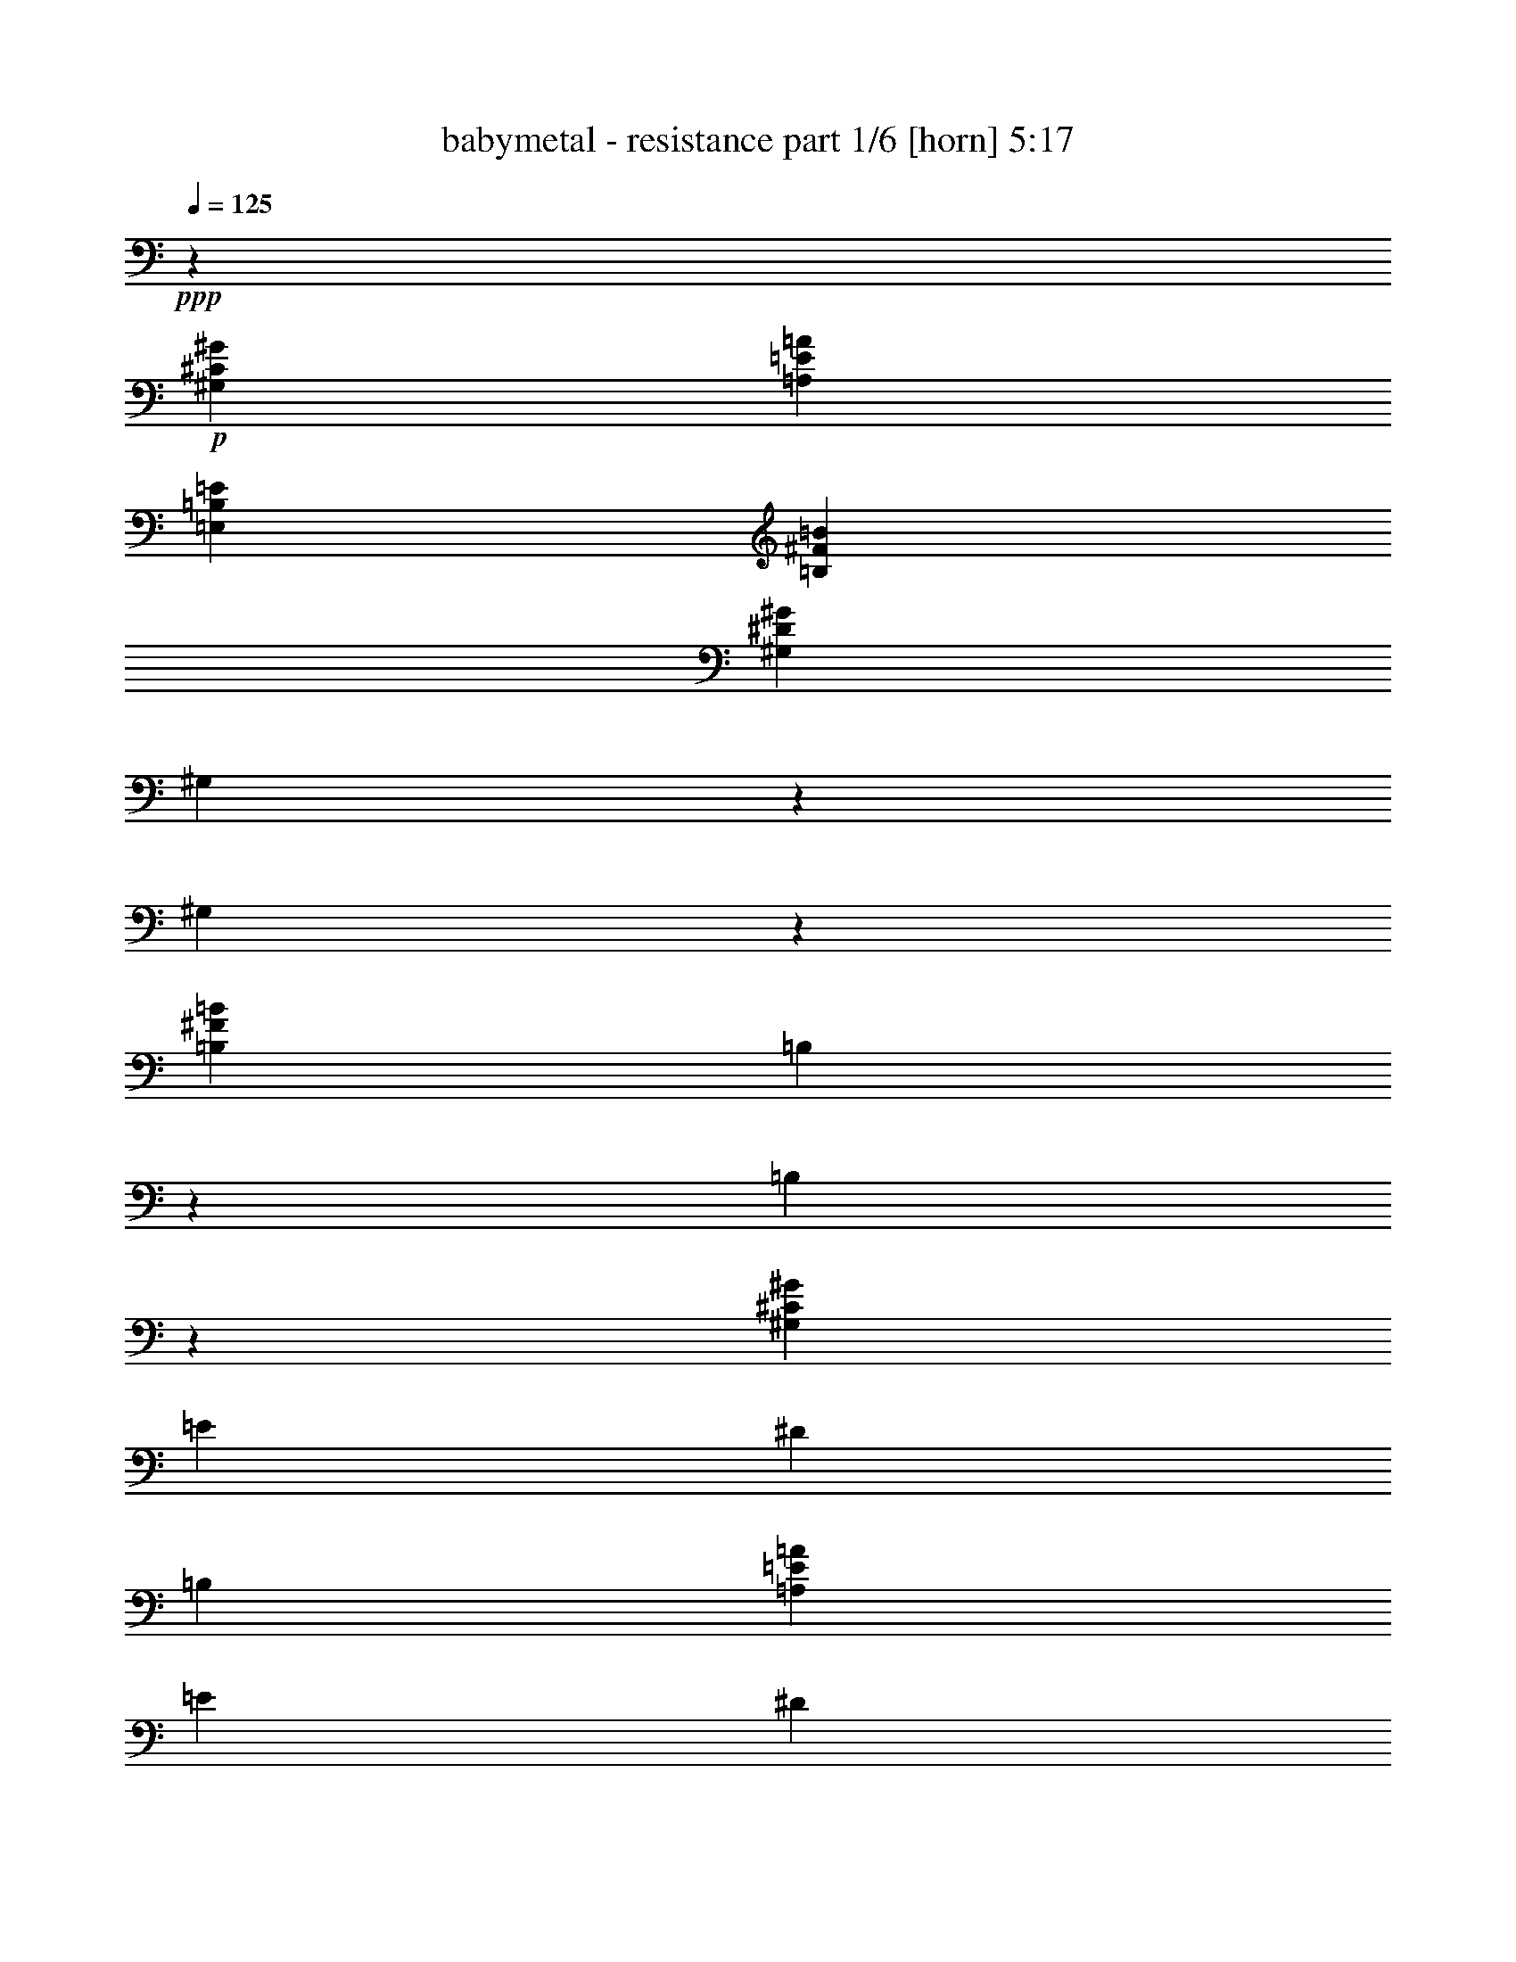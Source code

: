 % Produced with Bruzo's Transcoding Environment
% Transcribed by  Himbeertoni

X:1
T:  babymetal - resistance part 1/6 [horn] 5:17
Z: Transcribed with BruTE 40
L: 1/4
Q: 125
K: C
+ppp+
z105653/21344
+p+
[^G,6645/1334^C6645/1334^G6645/1334]
[=A,26413/5336=E26413/5336=A26413/5336]
[=E,105653/21344=B,105653/21344=E105653/21344]
[=B,6645/2668^F6645/2668=B6645/2668]
[^G,6645/10672^D6645/10672^G6645/10672]
[^G,2703/21344]
z1971/10672
[^G,1365/10672]
z135/736
[=B,6645/10672^F6645/10672=B6645/10672]
[=B,97/736]
z479/2668
[=B,355/2668]
z3805/21344
[^G,13123/5336^C13123/5336^G13123/5336]
[=E18165/21344]
[^D8749/10672]
[=B,17497/21344]
[=A,6645/2668=E6645/2668=A6645/2668]
[=E8749/10672]
[^D17497/21344]
[^F8749/10672]
[=E,6645/2668=B,6645/2668=E6645/2668]
[=E,17497/21344=B,17497/21344=E17497/21344]
[^G,8749/10672^D8749/10672^G8749/10672]
[=A,18165/21344=E18165/21344=A18165/21344]
[=B,13123/5336^F13123/5336=B13123/5336]
[=B,1871/10672]
z2669/21344
[=B,2669/21344]
z4003/21344
[=B,2669/21344]
z1001/5336
[=B,2669/21344]
z4003/21344
[=B,2669/21344]
z129/667
+pp+
[=B,6645/21344^F6645/21344=B6645/21344]
[=B,6645/21344^F6645/21344=B6645/21344]
[=B,6603/21344^F6603/21344=B6603/21344]
+p+
[^C,1849/10672^G,1849/10672]
[^C,1411/5336^G,1411/5336]
z1995/10672
[^C,2989/21344^G,2989/21344]
[^C,457/2668^G,457/2668]
[^C,1355/10672^G,1355/10672]
z115/232
[^C,2765/21344^G,2765/21344]
z485/2668
[^C,497/2668^G,497/2668]
z2669/21344
[^C,705/5336^G,705/5336]
z971/368
[=A,457/2668=E457/2668]
[=A,677/2668=E677/2668]
z1001/5336
[=A,1935/10672=E1935/10672]
[=A,5471/21344=E5471/21344]
z2669/5336
[=A,2669/21344=E2669/21344]
z1001/5336
[=A,235/1334=E235/1334]
[=A,5581/21344=E5581/21344]
z4053/21344
[=A,6623/21344=E6623/21344]
z19957/21344
[=A,1365/10672=E1365/10672]
z135/736
+pp+
[=A,19935/21344=E19935/21344=A19935/21344]
+p+
[=E,497/2668=B,497/2668]
z2669/21344
[=E,2867/21344=B,2867/21344]
z1889/10672
[=E,497/2668=B,497/2668]
z2669/21344
[=E,1461/10672=B,1461/10672]
z324/667
[=E,2977/21344=B,2977/21344]
z375/2668
[=E,457/2668=B,457/2668]
[=E,2989/21344=B,2989/21344]
[=E,925/5336=B,925/5336]
z56049/21344
[=B,4/23^F4/23]
[=B,2815/10672^F2815/10672]
z1001/5336
[=B,2989/21344^F2989/21344]
[=B,457/2668^F457/2668]
[=B,337/2668^F337/2668]
z5297/10672
[=B,2751/21344^F2751/21344]
z1947/10672
[=B,497/2668^F497/2668]
z2669/21344
[=B,61/464^F61/464]
z3839/21344
[=B,6837/21344^F6837/21344]
z6549/10672
[=B,729/5336]
z3729/21344
[=E6645/21344]
[^D6645/21344]
[^C2989/10672]
[=B,6645/21344]
[^C,457/2668^G,457/2668]
[^C,2989/21344^G,2989/21344]
[^C,937/5336^G,937/5336]
z2669/21344
[^C,971/5336^G,971/5336]
[^C,5457/21344^G,5457/21344]
z2669/5336
[^C,2669/21344^G,2669/21344]
z1001/5336
[^C,1887/10672^G,1887/10672]
[^C,5567/21344^G,5567/21344]
z57227/21344
[=A,497/2668=E497/2668]
z2669/21344
[=A,2853/21344=E2853/21344]
z237/1334
[=A,497/2668=E497/2668]
z2669/21344
[=A,727/5336=E727/5336]
z179/368
[=A,2963/21344=E2963/21344]
z1841/10672
[=A,747/5336=E747/5336]
[=A,2989/21344=E2989/21344]
[=A,1843/10672=E1843/10672]
z2959/21344
[=A,6383/21344=E6383/21344]
z20197/21344
[^D6645/21344]
[^C685/736]
[=E,81/464=B,81/464]
[=E,351/1334=B,351/1334]
z4003/21344
[=E,2669/21344=B,2669/21344]
z3991/21344
+pp+
[=E,6645/10672=B,6645/10672=E6645/10672]
+p+
[=E,119/928=B,119/928]
z977/5336
+pp+
[=E,6645/21344=B,6645/21344=E6645/21344]
[=E,6645/21344=B,6645/21344=E6645/21344]
+p+
[=E,6823/21344=B,6823/21344]
z859/928
[=E,101/736=B,101/736]
z929/5336
+pp+
[=E,4817/5336=B,4817/5336=E4817/5336]
[=B,10663/10672^F10663/10672=B10663/10672]
[=B,10663/10672^F10663/10672=B10663/10672]
[=B,10663/10672^F10663/10672=B10663/10672]
[=B,10663/10672^F10663/10672=B10663/10672]
[=B,14439/21344^F14439/21344=B14439/21344]
[=B,1805/2668^F1805/2668=B1805/2668]
+p+
[^C,5338/667-^G,5338/667-^C5338/667-]
+ppp+
[^C,139075/21344^G,139075/21344^C139075/21344]
z5338/667
z7349/10672
+p+
[^C,7671/2668^G,7671/2668^C7671/2668]
z31325/10672
[^G,843/2668^D843/2668]
z3305/10672
[=C6735/21344=G6735/21344]
z1655/5336
[^D6725/21344^A6725/21344]
z3315/10672
[^G6715/21344^d6715/21344]
z415/1334
[^C,3005/21344^G,3005/21344]
[^C,459/2668]
[^C,3005/21344]
[^C,3673/21344]
[^C,3005/21344]
[^C,459/2668]
[^C,3005/21344]
[^C,3673/21344]
[^C,3005/21344^G,3005/21344]
[^C,459/2668]
[^C,3005/21344]
[^C,459/2668]
[^C,3005/21344]
[^C,1169/5336]
z2669/21344
[^C,3005/21344]
[^C,3673/21344^G,3673/21344]
[^C,501/2668]
z2669/21344
[^C,4009/21344]
z2669/21344
[^C,3005/21344]
[^C,459/2668^G,459/2668]
[^C,4009/21344]
z2669/21344
[^C,501/2668]
z2669/21344
[^C,501/2668]
z2669/21344
[^C,4009/21344]
z2669/21344
[^C,3005/21344]
[=A,459/2668=E459/2668]
[=A,4009/21344]
z2669/21344
[=A,501/2668]
z2669/21344
[=A,4009/21344]
z2669/21344
[=A,751/5336]
[=A,3673/21344=E3673/21344]
[=A,501/2668]
z2669/21344
[=A,4009/21344]
z2669/21344
[=A,501/2668]
z2669/21344
[=A,3005/21344]
[=A,3673/21344=E3673/21344]
[=A,501/2668]
z2669/21344
[=A,501/2668]
z2669/21344
[=A,3005/21344]
[=A,3673/21344=E3673/21344]
[=A,501/2668]
z2669/21344
[=A,4009/21344]
z2669/21344
[=A,501/2668]
z2669/21344
[=A,4009/21344]
z2669/21344
[=A,3005/21344]
[^F,459/2668^C459/2668]
[^F,501/2668]
z2669/21344
[^F,4009/21344]
z2669/21344
[^F,501/2668]
z2669/21344
[^F,3005/21344]
[^F,3673/21344^C3673/21344]
[^F,501/2668]
z2669/21344
[^F,4009/21344]
z2669/21344
[^F,501/2668]
z2669/21344
[^F,3005/21344]
[^F,459/2668^C459/2668]
[^F,4009/21344]
z2669/21344
[^F,501/2668]
z2669/21344
[^F,3005/21344]
[^F,3673/21344^C3673/21344]
[^F,501/2668]
z2669/21344
[^F,4009/21344]
z2669/21344
[^F,501/2668]
z2669/21344
[^F,501/2668]
z2669/21344
[^F,3005/21344]
[^G,3673/21344^D3673/21344]
[^G,501/2668]
z2669/21344
[^G,4009/21344]
z2669/21344
[^G,3005/21344]
[^G,459/2668^D459/2668]
[^G,4009/21344]
z2669/21344
[^G,501/2668]
z2669/21344
[^G,3005/21344]
[^G,459/2668^D459/2668]
[^G,4009/21344]
z2669/21344
[^G,501/2668=C501/2668]
z2669/21344
[=C3005/21344]
[=C3673/21344]
[=C3005/21344]
[^C459/2668]
[^C3005/21344]
[^C3673/21344]
[^C3005/21344]
[^D459/2668]
[^D3005/21344]
[^D459/2668]
[^D3005/21344]
[=C3673/21344]
[=C3005/21344]
[=C459/2668]
[=C3005/21344]
[^C,3673/21344^G,3673/21344]
[^C,3005/21344]
[^C,459/2668]
[^C,3005/21344]
[^C,3673/21344]
[^C,3005/21344]
[^C,459/2668]
[^C,3005/21344]
[^C,459/2668^G,459/2668]
[^C,3005/21344]
[^C,3673/21344]
[^C,3005/21344]
[^C,459/2668]
[^C,3005/21344]
[^C,3673/21344]
[^C,3005/21344]
[^C,459/2668^G,459/2668]
[^C,3005/21344]
[^C,3673/21344]
[^C,751/5336]
[^C,1169/5336]
z2669/21344
[^C,4009/21344^G,4009/21344]
z2669/21344
[^C,501/2668]
z2669/21344
[^C,4009/21344]
z2669/21344
[^C,501/2668]
z2669/21344
[^C,4009/21344]
z2669/21344
[=A,501/2668=E501/2668]
z2669/21344
[=A,501/2668]
z2669/21344
[=A,4009/21344]
z2669/21344
[=A,501/2668]
z2669/21344
[=A,4009/21344=E4009/21344]
z2669/21344
[=A,501/2668]
z2669/21344
[=A,4009/21344]
z2669/21344
[=A,501/2668]
z2669/21344
[=A,501/2668=E501/2668]
z2669/21344
[=A,4009/21344]
z2669/21344
[=A,501/2668]
z2669/21344
[=A,4009/21344=E4009/21344]
z2669/21344
[=A,501/2668]
z2669/21344
[=A,4009/21344]
z2669/21344
[=A,501/2668]
z2669/21344
[=A,501/2668]
z2669/21344
[^F,4009/21344^C4009/21344]
z2669/21344
[^F,501/2668]
z2669/21344
[^F,4009/21344]
z2669/21344
[^F,501/2668]
z2669/21344
[^F,4009/21344^C4009/21344]
z2669/21344
[^F,501/2668]
z2669/21344
[^F,501/2668]
z2669/21344
[^F,4009/21344]
z2669/21344
[^F,501/2668^C501/2668]
z2669/21344
[^F,4009/21344]
z2669/21344
[^F,501/2668]
z2669/21344
[^F,501/2668^C501/2668]
z2669/21344
[^F,4009/21344]
z2669/21344
[^F,501/2668]
z2669/21344
[^F,4009/21344]
z2669/21344
[^F,501/2668]
z2669/21344
[^G,4009/21344^D4009/21344]
z2669/21344
[^G,501/2668]
z2669/21344
[^G,501/2668]
z2669/21344
[^G,4009/21344^D4009/21344]
z2669/21344
[^G,501/2668]
z2669/21344
[^G,4009/21344]
z2669/21344
[^G,501/2668^D501/2668]
z2669/21344
[^G,4009/21344]
z2669/21344
[=C501/2668^D501/2668]
z2669/21344
[=A,501/2668=C501/2668]
z2669/21344
[=C4009/21344^D4009/21344]
z2669/21344
[^C501/2668=E501/2668]
z2669/21344
[^D2669/21344^F2669/21344-]
[^D4009/21344^F4009/21344]
[^C3005/21344=E3005/21344]
[^C459/2668=E459/2668]
[=C13355/21344^D13355/21344]
[^C,13355/21344^G,13355/21344]
[^C,341/2668]
z3949/21344
[^C,3005/21344]
[^C,3673/21344]
[^D6677/21344]
+ppp+
[=E3339/10672]
+p+
[^C,677/5336]
z3969/21344
[^D6677/21344]
[^C,2699/21344]
z173/928
[=B,6677/21344]
[^C,2689/21344]
z3989/21344
[^G,13355/21344]
[^F,6677/21344]
[^G,6677/21344]
[=B,3339/10672]
[^C,13335/21344^G,13335/21344]
[^C,2669/21344]
z1001/5336
[^C,3697/21344]
[^C,3005/21344]
[^D6677/21344]
+ppp+
[=E3319/10672]
+p+
[^C,2669/21344]
z11/58
[^D1657/5336]
[^C,2669/21344]
z2029/10672
[=B,3309/10672]
[^C,2669/21344]
z1017/5336
[^F6677/10672]
[=E3339/10672]
[^D6677/21344]
[=E3339/10672]
[=A,459/2668=E459/2668]
[=A,4009/21344]
z2669/21344
[=A,501/2668]
z2669/21344
[=A,501/2668]
z2669/21344
[=A,4009/21344]
z2669/21344
[=A,501/2668]
z2669/21344
[=A,3005/21344]
[=A,3339/10672=E3339/10672]
[=A,6677/21344=E6677/21344]
[^F,3673/21344^C3673/21344]
[^F,501/2668]
z2669/21344
[^F,501/2668]
z2669/21344
[^F,4009/21344]
z2669/21344
[^F,501/2668]
z2669/21344
[^F,4009/21344]
z2669/21344
[^F,3005/21344]
[^F,6677/21344^C6677/21344]
[^F,6677/21344^C6677/21344]
[=B,3673/21344^F3673/21344]
[=B,501/2668]
z2669/21344
[=B,4009/21344]
z2669/21344
[=B,501/2668]
z2669/21344
[=B,4009/21344]
z2669/21344
[=B,501/2668]
z2669/21344
[=B,3005/21344]
[=B,6677/21344^F6677/21344]
[=A,3339/10672=E3339/10672]
[^G,459/2668^D459/2668]
[^G,4009/21344]
z2669/21344
[^G,501/2668]
z2669/21344
[^G,3005/21344]
[^F13355/21344]
[=E6677/21344]
[^D3339/10672]
[=E6677/21344]
[^C,13355/21344^G,13355/21344]
[^C,937/5336]
z1465/10672
[^C,459/2668]
[^C,3005/21344]
[^D6677/21344^F6677/21344]
+ppp+
[=E3339/10672^G3339/10672]
+p+
[^C,233/1334]
z2949/21344
[^D3339/10672^F3339/10672]
[^C,1859/10672]
z2959/21344
[=B,3339/10672^D3339/10672]
[^C,927/5336]
z2969/21344
[^G,13355/21344=B,13355/21344]
[^F,6677/21344^G,6677/21344]
[^G,3339/10672=B,3339/10672]
[=B,6677/21344^D6677/21344]
[^C,7011/10672^G,7011/10672]
[^C,1501/10672]
z919/5336
[^C,501/2668]
z2669/21344
[^D3339/10672^F3339/10672]
+ppp+
[=E6677/21344^G6677/21344]
+p+
[^C,1491/10672]
z231/1334
[^D6677/21344^F6677/21344]
[^C,743/5336]
z3705/21344
[=B,3339/10672^D3339/10672]
[^C,1481/10672]
z3715/21344
[^F13355/21344=A13355/21344]
[=E3339/10672^G3339/10672]
[^D6677/21344^F6677/21344]
[=E6677/21344^G6677/21344]
[=A,4009/21344=E4009/21344]
z2669/21344
[=A,501/2668]
z2669/21344
[=A,4009/21344]
z2669/21344
[=A,501/2668]
z2669/21344
[=A,4009/21344]
z2669/21344
[=A,501/2668]
z2669/21344
[=A,6677/21344=E6677/21344]
[^G,3339/10672^D3339/10672]
[^F,501/2668^C501/2668]
z2669/21344
[^F,4009/21344]
z2669/21344
[^F,501/2668]
z2669/21344
[^F,4009/21344]
z2669/21344
[^F,501/2668]
z2669/21344
[^F,501/2668]
z2669/21344
[^F,4009/21344]
z2669/21344
[^F,501/2668]
z2669/21344
[=B,4009/21344^F4009/21344]
z2669/21344
[=B,501/2668]
z2669/21344
[=B,4009/21344]
z2669/21344
[=B,501/2668]
z2669/21344
[=B,501/2668]
z2669/21344
[=B,4009/21344]
z2669/21344
[=B,6677/21344^F6677/21344]
[=B,3339/10672^F3339/10672]
[=C501/2668^F501/2668]
z2669/21344
[=C4009/21344]
z2669/21344
[^D6677/21344^F6677/21344]
[=C13355/21344^D13355/21344]
[^C6677/21344=E6677/21344]
[^D13355/21344^F13355/21344]
[^F,3339/10672^C3339/10672]
[^F,501/2668]
z2669/21344
[^F,2765/21344]
z489/2668
[^F,15/116]
z1959/10672
[^F,6677/21344^C6677/21344]
[^F,3005/21344]
[^F,3673/21344]
[^F,2745/21344]
z983/5336
[^F,685/5336]
z1969/10672
[^F,6677/21344^C6677/21344]
[^F,3005/21344]
[^F,459/2668]
[^F,47/368]
z247/1334
[^F,13355/21344^C13355/21344]
[^F,13355/21344^C13355/21344]
[^F,6677/21344^C6677/21344]
[^G,6677/21344^D6677/21344]
[^C,3005/21344]
[^C,3673/21344]
[^C,1343/10672]
z3991/21344
[^C,2681/21344]
z3997/21344
[^G,6677/21344]
[^C,3673/21344]
[^C,5671/21344]
z4003/21344
[^C,2669/21344]
z251/1334
[^G,1665/5336]
[^C,1845/10672]
[^C,1413/5336]
z139/736
[^C6677/10672=E6677/10672]
[=B,3339/10672^D3339/10672]
[=A,6677/21344^C6677/21344]
[^G,3339/10672=B,3339/10672]
[^F,1252/667^C1252/667^F1252/667]
[=E,13355/21344=B,13355/21344=E13355/21344]
[^D,13355/5336=A,13355/5336^D13355/5336=A13355/5336]
[^C6541/21344^G6541/21344]
[^G,119/667^D119/667]
[^G,2767/10672^D2767/10672]
z4149/21344
[^C6527/21344^G6527/21344]
[^G,3823/21344^D3823/21344]
[^G,2759/10672^D2759/10672]
z1041/5336
[^C3339/10672^G3339/10672]
[^G,6507/21344^D6507/21344]
[=C1921/10672^G1921/10672]
[=C4009/21344^G4009/21344]
z2669/21344
[=C501/2668^G501/2668^D501/2668=c501/2668]
z2669/21344
[^D4009/21344=c4009/21344]
z2669/21344
[^D501/2668=c501/2668=E501/2668^d501/2668]
z2669/21344
[=E4009/21344^d4009/21344]
z2669/21344
[=E3005/21344^d3005/21344]
[^F6677/10672^f6677/10672]
[^C,13355/5336^G,13355/5336^C13355/5336]
[=A,53419/21344=E53419/21344=A53419/21344]
[=E,13355/5336=B,13355/5336=E13355/5336]
[=B,27377/21344^F27377/21344=B27377/21344]
[=B,501/2668]
z2669/21344
[^C4009/21344]
z2669/21344
[^D501/2668]
z2669/21344
[=B,4009/21344]
z2669/21344
[^C,53419/21344^G,53419/21344^C53419/21344]
[=A,53419/21344=E53419/21344=A53419/21344]
[=E,13355/5336=B,13355/5336=E13355/5336]
[^G501/2668]
z2669/21344
[^G4009/21344]
z2669/21344
[^F501/2668]
z2669/21344
[^F501/2668]
z2669/21344
[=E4009/21344]
z2669/21344
[=E501/2668]
z2669/21344
[=c13355/21344=c'13355/21344]
[^C,3339/10672^G,3339/10672]
[^C,501/2668]
z2669/21344
[^C,501/2668]
z2669/21344
[^C,4009/21344]
z2669/21344
[^C,501/2668]
z2669/21344
[^C,4009/21344]
z2669/21344
[^C,501/2668]
z2669/21344
[^C,4009/21344]
z2669/21344
[=A,6677/21344=E6677/21344]
[=A,501/2668]
z2669/21344
[=A,4009/21344]
z2669/21344
[=A,3005/21344]
[=A,459/2668]
[=A,3005/21344]
[=A,3673/21344]
[=A,3005/21344]
[=A,459/2668]
[=A,3005/21344]
[=A,3673/21344]
[=A,3005/21344]
[=A,459/2668]
[=E,6677/21344=B,6677/21344]
[=E,3005/21344]
[=E,3673/21344]
[=E,3005/21344]
[=E,459/2668]
[=E,3005/21344]
[=E,3673/21344]
[=E,3005/21344]
[=E,459/2668]
[=E,3005/21344]
[=E,3673/21344]
[=E,3005/21344]
[=E,459/2668]
[=E,3005/21344]
[=E,459/2668]
[=B,3339/10672^F3339/10672]
[=B,3005/21344]
[=B,459/2668]
[=B,3005/21344]
[=B,3673/21344]
[=B,3005/21344^F3005/21344]
[=B,459/2668]
[=B,3005/21344]
[=B,1169/5336]
z2669/21344
[=B,3005/21344]
[=B,459/2668^F459/2668]
[=B,4009/21344]
z2669/21344
[=B,3005/21344]
[=A,6657/21344=E6657/21344]
[=A,3693/21344]
[=A,501/2668]
z2669/21344
[=A,3005/21344]
[=A,3673/21344=E3673/21344]
[=A,501/2668]
z2669/21344
[=A,501/2668]
z2669/21344
[=A,3005/21344]
[=A,3673/21344=E3673/21344]
[=A,501/2668]
z2669/21344
[=A,3005/21344]
[=B,3309/10672^F3309/10672]
[=B,933/5336]
[=B,4009/21344]
z2669/21344
[=B,3005/21344]
[=B,459/2668^F459/2668]
[=B,501/2668]
z2669/21344
[=B,4009/21344]
z2669/21344
[=B,3005/21344]
[=B,459/2668^F459/2668]
[=B,4009/21344]
z2669/21344
[=B,3005/21344]
[^C459/2668^G459/2668]
[^C4009/21344]
z2669/21344
[^C501/2668]
z2669/21344
[^C3005/21344]
[^G,459/2668^D459/2668]
[^G,4009/21344]
z2669/21344
[^G,501/2668]
z2669/21344
[^G,3005/21344]
[^C3673/21344^G3673/21344]
[^C501/2668]
z2669/21344
[^C3005/21344]
[^F3673/21344^c3673/21344]
[^F501/2668]
z2669/21344
[^F501/2668]
z2669/21344
[^F3005/21344]
[^G3673/21344^d3673/21344]
[^G501/2668]
z2669/21344
[^G4009/21344]
z2669/21344
[^G3005/21344]
[^F459/2668^c459/2668]
[^F4009/21344]
z2669/21344
[^F1375/5336=F1375/5336]
z1001/5336
[=F2669/21344]
z4003/21344
[^C2669/21344]
z1001/5336
[^C2669/21344]
z4003/21344
[=F2669/21344]
z1001/5336
[=F2669/21344]
z4003/21344
[^G2669/21344]
z1001/5336
[^G2669/21344]
z527/2668
[^G6677/21344]
[^C3339/10672]
+f+
[^G,13355/21344^C13355/21344^G13355/21344^c13355/21344]
+p+
[=B,6677/10672^D6677/10672=B6677/10672^d6677/10672]
[^C13355/21344=F13355/21344^c13355/21344=f13355/21344]
[^F,106839/21344^C106839/21344^F106839/21344]
[=F,54087/21344^C54087/21344=F54087/21344]
[^C,13355/10672^G,13355/10672^C13355/10672]
[=F,2669/21344-^D2669/21344=F2669/21344-]
+ppp+
[=F,3005/2668=F3005/2668]
+p+
[^D,106839/21344^A,106839/21344^D106839/21344]
[^A,13355/5336=F13355/5336^A13355/5336]
[^C921/736^G921/736^c921/736]
[^C3339/10672^G3339/10672^c3339/10672]
[^A,626/667=F626/667^A626/667]
[=B,13355/5336^F13355/5336=B13355/5336]
[=B,53419/21344^F53419/21344=B53419/21344^c53419/21344]
[^F,13355/10672^C13355/10672^F13355/10672]
[=F,921/736^C921/736=F921/736]
[^D,13355/10672^A,13355/10672^D13355/10672]
[^C,13355/10672^G,13355/10672^C13355/10672]
[=B,53419/21344^F53419/21344=B53419/21344]
[=B,626/667^F626/667=B626/667]
[=B,871/928=F871/928=B871/928]
[=B,6609/10672^F6609/10672=B6609/10672]
+f+
[^C3809/21344^c3809/21344]
[^C501/2668^c501/2668]
z2669/21344
[^C4009/21344^c4009/21344]
z2669/21344
[^C501/2668^c501/2668]
z2669/21344
[^C4009/21344^c4009/21344]
z2669/21344
[^C501/2668^c501/2668]
z2669/21344
[^C4009/21344^c4009/21344]
z2669/21344
[^C501/2668^c501/2668]
z2669/21344
[^C501/2668^c501/2668=D501/2668=d501/2668]
z2669/21344
[=D4009/21344=d4009/21344]
z2669/21344
[=D501/2668=d501/2668]
z2669/21344
[=D4009/21344=d4009/21344]
z2669/21344
[=D501/2668=d501/2668]
z2669/21344
[=D4009/21344=d4009/21344]
z2669/21344
[=D501/2668=d501/2668]
z2669/21344
[=D501/2668=d501/2668]
z2669/21344
[=D4009/21344=d4009/21344^D4009/21344]
z2669/21344
[^D501/2668]
z2669/21344
[^D4009/21344=F4009/21344^A4009/21344]
z2669/21344
[=F501/2668^A501/2668^F501/2668=B501/2668]
z2669/21344
[^F4009/21344=B4009/21344=F4009/21344^G4009/21344]
z2669/21344
[=F501/2668^G501/2668]
z2669/21344
[=F501/2668^G501/2668^F501/2668^A501/2668]
z2669/21344
[^F3005/21344^A3005/21344]
[^F3673/21344^A3673/21344]
[^F3005/21344^A3005/21344]
[^G459/2668=B459/2668]
[^G3005/21344=B3005/21344]
[^G3673/21344=B3673/21344]
[^G3005/21344=B3005/21344]
[^F459/2668^A459/2668]
[^F3005/21344^A3005/21344]
[^F3673/21344^A3673/21344]
[^F3005/21344^A3005/21344]
[=F459/2668^G459/2668]
[=F3005/21344^G3005/21344]
[=F459/2668^G459/2668]
[=F3005/21344^G3005/21344]
[^F3673/21344^A3673/21344]
[^F3005/21344^A3005/21344]
[^F459/2668^A459/2668]
[^F3005/21344^A3005/21344]
[=D3673/21344]
[=D3005/21344]
[=D459/2668]
[=D3005/21344]
[=F3673/21344^A3673/21344]
[=F3005/21344^A3005/21344]
[^F459/2668=B459/2668]
[^F3005/21344=B3005/21344]
[=F459/2668^G459/2668]
[=F3005/21344^G3005/21344]
[=F3673/21344^G3673/21344]
[=F3005/21344^G3005/21344]
[^F459/2668^A459/2668]
[^F3005/21344^A3005/21344]
[^F3673/21344^A3673/21344]
[^F459/2668^A459/2668]
[^G4009/21344=B4009/21344]
z2669/21344
[^G501/2668=B501/2668]
z2669/21344
[^F501/2668^A501/2668]
z2669/21344
[^F4009/21344^A4009/21344]
z2669/21344
[=F501/2668^G501/2668]
z2669/21344
[=F4009/21344^G4009/21344]
z2669/21344
[=F501/2668^A501/2668]
z2669/21344
[=F4009/21344^A4009/21344]
z2669/21344
[^C501/2668]
z2669/21344
[^C501/2668]
z2669/21344
[=F4009/21344^A4009/21344]
z2669/21344
[^F501/2668=B501/2668]
z2669/21344
[=F4009/21344^G4009/21344]
z2669/21344
[=F501/2668^G501/2668]
z2669/21344
[^F4009/21344^A4009/21344]
z2669/21344
[^F501/2668^A501/2668]
z2669/21344
[^G501/2668=B501/2668]
z2669/21344
[^G4009/21344=B4009/21344]
z2669/21344
[^F501/2668^A501/2668]
z2669/21344
[^F4009/21344^A4009/21344]
z2669/21344
[=F501/2668^G501/2668]
z2669/21344
[=F4009/21344^G4009/21344]
z2669/21344
[^F501/2668^A501/2668]
z2669/21344
[^F501/2668^G501/2668]
z2669/21344
+pp+
[=C871/928^G871/928=c871/928]
[=C626/667^G626/667=c626/667]
[^C13355/21344^G13355/21344^c13355/21344]
[^D6677/21344^A6677/21344^d6677/21344]
[^D3339/10672^A3339/10672^d3339/10672]
[^D6677/21344^A6677/21344^d6677/21344]
[^D6677/21344^A6677/21344^d6677/21344]
[=C3339/10672^G3339/10672=c3339/10672]
[=C6677/21344^G6677/21344=c6677/21344]
[=C3339/10672^G3339/10672=c3339/10672]
[=C6677/21344^G6677/21344=c6677/21344]
[=B,13355/10672^F13355/10672=B13355/10672]
[=B,13355/10672^F13355/10672=B13355/10672]
+f+
[^D501/2668^F501/2668]
z2669/21344
[^D501/2668^F501/2668]
z2669/21344
[^C3005/21344=F3005/21344]
[^C3673/21344=F3673/21344]
[^C3005/21344=F3005/21344]
[^C459/2668=F459/2668]
[^D3005/21344^F3005/21344]
[^D3673/21344^F3673/21344]
[^D3005/21344^F3005/21344]
[^D459/2668^F459/2668]
[=F3005/21344^G3005/21344]
[=F3673/21344^G3673/21344]
[=F3005/21344^G3005/21344]
[=F459/2668^G459/2668]
+pp+
[^F,13355/10672^C13355/10672^F13355/10672]
[=F,921/736^C921/736=F921/736]
[^D,13355/10672^A,13355/10672^D13355/10672]
+p+
[^C3339/10672]
[=B,6677/21344]
[^A,6677/21344]
[^C3339/10672]
+pp+
[=B,53419/21344^F53419/21344=B53419/21344]
[^C13355/10672^G13355/10672^c13355/10672]
[=F13355/10672^c13355/10672=f13355/10672]
[^F459/2668^c459/2668^f459/2668]
[^F3005/21344^c3005/21344^f3005/21344]
[^F3673/21344^c3673/21344^f3673/21344]
[^F3005/21344^c3005/21344^f3005/21344]
[^F459/2668^c459/2668^f459/2668]
[^F3005/21344^c3005/21344^f3005/21344]
[^F459/2668^c459/2668^f459/2668]
[^F3005/21344^c3005/21344^f3005/21344]
[^F3673/21344^c3673/21344^f3673/21344]
[^F3005/21344^c3005/21344^f3005/21344]
[^F459/2668^c459/2668^f459/2668]
[^F3005/21344^c3005/21344^f3005/21344]
[^F3673/21344^c3673/21344^f3673/21344]
[^F3005/21344^c3005/21344^f3005/21344]
[^F459/2668^c459/2668^f459/2668]
[^F3005/21344^c3005/21344^f3005/21344]
[^F6533/21344^c6533/21344^f6533/21344]
z3411/10672
+p+
[^A,3005/5336^A3005/5336]
[^F1001/5336-^G1001/5336^A1001/5336-]
+ppp+
[^F5343/10672^A5343/10672]
+p+
[=F6677/10672^G6677/10672]
+pp+
[=B,13355/5336^F13355/5336=B13355/5336]
[^F,53419/21344^C53419/21344^F53419/21344]
[^C13355/5336^G13355/5336^c13355/5336]
[^D459/2668]
[^D3005/21344]
[^D3673/21344]
[^D3005/21344]
[^D459/2668^F459/2668]
[^D3005/21344]
[^D459/2668]
[^D3005/21344]
[^D3673/21344^F3673/21344]
[^D3005/21344]
[^D459/2668]
[^D3005/21344]
[^D3673/21344^F3673/21344]
[^D3005/21344]
[^D1169/5336^G1169/5336]
z2669/21344
[=B,53419/21344^F53419/21344=B53419/21344]
[^F,53419/21344^C53419/21344^F53419/21344]
[^G,13355/5336^D13355/5336^G13355/5336]
[^A,501/2668=F501/2668]
z2669/21344
[^A,4009/21344]
z2669/21344
[^A,501/2668]
z2669/21344
[^A,4009/21344=F4009/21344]
z2669/21344
[^A,501/2668]
z2669/21344
[^A,501/2668]
z2669/21344
[^A,4009/21344=F4009/21344]
z2669/21344
[^A,501/2668]
z2669/21344
+p+
[^D4009/21344^A4009/21344]
z2669/21344
[^D501/2668]
z2669/21344
[^D4009/21344]
z2669/21344
[^D501/2668]
z2669/21344
[=B,501/2668^F501/2668]
z2669/21344
[=B,4009/21344]
z2669/21344
[=B,501/2668]
z2669/21344
[=B,4009/21344]
z2669/21344
[^F,501/2668^C501/2668]
z2669/21344
[^F,4009/21344]
z2669/21344
[^F,501/2668]
z2669/21344
[^F,501/2668]
z2669/21344
[^C4009/21344^G4009/21344]
z2669/21344
[^C501/2668]
z2669/21344
[^C4009/21344]
z2669/21344
[^C501/2668]
z2669/21344
[^D4009/21344^A4009/21344]
z2669/21344
[^D501/2668]
z2669/21344
[^D3005/21344]
[^D459/2668]
[^D3005/21344]
[^D3673/21344]
[=B,3005/21344^F3005/21344]
[=B,459/2668]
[=B,3005/21344]
[=B,3673/21344]
[=B,3005/21344]
[=B,459/2668]
[=B,3005/21344]
[=B,3673/21344]
[^F,751/5336^C751/5336]
[^F,3673/21344]
[^F,3005/21344]
[^F,459/2668]
[^F,3005/21344]
[^F,3673/21344]
[^F,3005/21344]
[^F,459/2668]
+pp+
[^C13355/21344^G13355/21344^c13355/21344]
[=D13355/21344^G13355/21344=d13355/21344]
+p+
[^D3005/21344^A3005/21344]
[^D459/2668]
[^D3005/21344]
[^D3673/21344]
[^D3005/21344]
[^D459/2668]
[^D3673/21344]
[^D3005/21344]
[=B,459/2668^F459/2668]
[=B,4009/21344]
z2669/21344
[=B,501/2668]
z2669/21344
[=B,501/2668]
z2669/21344
[=B,3005/21344]
[^F,3673/21344^C3673/21344]
[^F,501/2668]
z2669/21344
[^F,4009/21344]
z2669/21344
[^F,501/2668]
z2669/21344
[^F,3005/21344]
[^C3673/21344^G3673/21344]
[^C501/2668]
z2669/21344
[^C501/2668]
z2669/21344
[^C4009/21344]
z2669/21344
[^C3005/21344]
+pp+
[=B,413/1334^F413/1334=B413/1334]
z839/1334
[^C3297/10672^G3297/10672^c3297/10672]
z6719/10672
[^A,4981/5336=F4981/5336^A4981/5336]
+p+
[^A,2669/21344]
z1001/5336
[^A,2669/21344]
z4003/21344
[^A,2669/21344]
z4127/21344
[^D6677/21344^F6677/21344]
+ppp+
[=F3339/10672^G3339/10672]
+p+
[^D2669/21344-^F2669/21344]
+ppp+
[^D501/2668]
+p+
[^C3339/10672=F3339/10672]
+pp+
[=B,53419/21344^F53419/21344=B53419/21344]
[^F,53419/21344^C53419/21344^F53419/21344]
[^C13355/5336^G13355/5336^c13355/5336]
[^D13355/21344^A13355/21344^d13355/21344]
+p+
[^D933/5336]
z2945/21344
[^D233/1334]
z1475/10672
+pp+
[^C6677/10672^G6677/10672^c6677/10672]
+p+
[^C3713/21344]
z2965/21344
[^C927/5336]
z2969/21344
+pp+
[=B,54087/21344^F54087/21344=B54087/21344]
[^F,13355/5336^C13355/5336^F13355/5336]
[^C53419/21344^G53419/21344^c53419/21344]
+p+
[^D2917/21344]
z235/1334
[^D2913/21344]
z3765/21344
[^D2907/21344]
z65/368
[^D2903/21344]
z3775/21344
[^D6677/21344]
[^F3339/10672]
[=F6677/21344]
[^C6677/21344]
+pp+
[=B,13355/21344^F13355/21344=B13355/21344]
+p+
[=B,717/5336]
z1905/10672
[=B,2863/21344]
z1907/10672
[=B,1429/10672]
z955/5336
[=B,2853/21344]
z239/1334
[=B,89/667]
z3829/21344
[=B,711/5336]
z1917/10672
+pp+
[^F,13355/21344^C13355/21344^F13355/21344]
+p+
[^F,707/5336]
z3849/21344
+pp+
[^F,13355/21344^C13355/21344^F13355/21344]
+p+
[^F,1407/10672]
z3863/21344
+pp+
[^F,13355/21344^C13355/21344^F13355/21344]
[^C13355/21344^G13355/21344^c13355/21344]
+p+
[^C2789/21344]
z243/1334
[^C2785/21344]
z3893/21344
[^C2779/21344]
z1949/10672
[^C2775/21344]
z3903/21344
[^C2769/21344]
z977/5336
[^C2765/21344]
z3913/21344
[^D2759/21344]
z1959/10672
[^D95/736]
z1961/10672
[^C1375/10672]
z491/2668
[^C2745/21344]
z983/5336
[^A,685/5336]
z1969/10672
[^A,2735/21344]
z1971/10672
[^C1365/10672]
z987/5336
[^C2725/21344]
z247/1334
+pp+
[=B,13355/21344^F13355/21344=B13355/21344]
+p+
[=B,1355/10672]
z3967/21344
[=B,1353/10672]
z993/5336
[=B,675/5336]
z3977/21344
[=B,337/2668]
z1991/10672
[=B,1345/10672]
z3987/21344
[=B,1343/10672]
z3991/21344
+pp+
[^F,13355/21344^C13355/21344^F13355/21344]
+p+
[^F,2671/21344]
z4007/21344
+pp+
[^F,6671/10672^C6671/10672^F6671/10672]
+p+
[^F,2669/21344]
z4021/21344
+pp+
[^F,13355/21344^C13355/21344^F13355/21344]
[^C579/928^G579/928^c579/928]
+p+
[^C2669/21344]
z1001/5336
[^C2669/21344]
z4003/21344
[^C2669/21344]
z1001/5336
[^C2669/21344]
z4003/21344
[^C2669/21344]
z1001/5336
[^C2669/21344]
z4003/21344
[^D2669/21344]
z1019/5336
[^D6677/21344]
[^D1649/5336^F1649/5336]
[^D2669/21344]
z2045/10672
[^D6677/21344=F6677/21344]
[^D871/928^F871/928]
+pp+
[=B,53419/21344^F53419/21344=B53419/21344]
[^F,53419/21344^C53419/21344^F53419/21344]
[^C53195/21344^G53195/21344^c53195/21344]
+p+
[^D2669/21344]
z1001/5336
[^D2669/21344]
z2119/10672
[^D13355/21344^F13355/21344]
[^D6677/21344=F6677/21344]
[^D6677/21344^F6677/21344]
[^D13355/21344^F13355/21344]
+pp+
[=B,13355/5336^F13355/5336=B13355/5336]
[^F,54087/21344^C54087/21344^F54087/21344]
[^C53419/21344^G53419/21344^c53419/21344]
+p+
[^D501/2668]
z2669/21344
[^D4009/21344]
z2669/21344
[^D501/2668]
z2669/21344
[^D4009/21344]
z2669/21344
[^C6677/21344=F6677/21344]
[^D3339/10672^F3339/10672]
[^C6677/21344=F6677/21344]
[^A,6677/21344^C6677/21344]
+pp+
[=B,13355/5336^F13355/5336=B13355/5336]
[^F,53419/21344^C53419/21344^F53419/21344]
[^C13355/5336^G13355/5336^c13355/5336]
+p+
[^D699/5336]
z3881/21344
[^D3339/10672]
[^C6677/21344=F6677/21344]
[^D6677/21344^F6677/21344]
[=F3339/10672^G3339/10672]
[^D6677/21344^F6677/21344]
[^C3339/10672=F3339/10672]
[^A,6677/21344^C6677/21344]
+pp+
[=B,13355/5336^F13355/5336=B13355/5336]
[^F,53419/21344^C53419/21344^F53419/21344]
[^C53419/21344^G53419/21344^c53419/21344]
+p+
[^C3673/21344^G3673/21344]
[^C501/2668]
z2669/21344
[^C4009/21344]
z2669/21344
[^C3005/21344]
[^C459/2668^G459/2668]
[^C4009/21344]
z2669/21344
[^C501/2668]
z2669/21344
[^C3005/21344]
[^C459/2668^G459/2668]
[^C4009/21344]
z2669/21344
[^C3005/21344]
+pp+
[=B,53419/21344^F53419/21344=B53419/21344]
[^C13355/5336^G13355/5336^c13355/5336]
[^F921/736^c921/736^f921/736]
[=F13355/10672^c13355/10672=f13355/10672]
[^D13355/10672^A13355/10672^d13355/10672]
[^C921/736^G921/736^c921/736]
[=B,13355/5336^F13355/5336=B13355/5336]
[^C53419/21344^G53419/21344^c53419/21344]
+p+
[^D,1001/5336-^A,1001/5336-^C1001/5336^D1001/5336]
[^D,2669/21344-^A,2669/21344-^D2669/21344]
[^D,4003/21344-^A,4003/21344-^D4003/21344]
[^D,2669/21344-^A,2669/21344-^D2669/21344-]
[^D,1001/5336-^A,1001/5336-^C1001/5336^D1001/5336]
[^D,2669/21344-^A,2669/21344-^D2669/21344]
[^D,4003/21344-^A,4003/21344-^D4003/21344]
[^D,2669/21344-^A,2669/21344-^D2669/21344-]
[^D,1001/5336-^A,1001/5336-^C1001/5336^D1001/5336]
[^D,2669/21344-^A,2669/21344-^D2669/21344]
[^D,4003/21344-^A,4003/21344-^D4003/21344]
[^D,1001/5336^A,1001/5336-^D1001/5336-]
[^D,417/1334^A,417/1334-^D417/1334-]
[^D,6045/21344^A,6045/21344^D6045/21344]
[^F,4009/21344=B,4009/21344]
z2669/21344
[^F,501/2668=B,501/2668]
z2669/21344
[=F,501/2668^G,501/2668]
z2669/21344
[=F,4009/21344^G,4009/21344]
z2669/21344
[^D,501/2668^F,501/2668]
z2669/21344
[^D,4009/21344^F,4009/21344]
z2669/21344
[=F,501/2668]
z2669/21344
[=F,4009/21344]
z2669/21344
+pp+
[=D,53419/21344=A,53419/21344=D53419/21344]
[=A,53419/21344=E53419/21344=A53419/21344]
[=E,13355/5336=B,13355/5336=E13355/5336]
[^F,53419/21344^C53419/21344^F53419/21344]
[=G,52503/21344=D52503/21344=G52503/21344]
+ppp+
[^G,215/1334-^D215/1334-^G215/1334-^d215/1334^f215/1334^g215/1334-]
[^G,17349/21344-^D17349/21344-^G17349/21344-^g17349/21344-]
[^G,33547/21344^D33547/21344^G33547/21344^d33547/21344^g33547/21344]
+p+
[=A,3005/21344=E3005/21344]
[=A,459/2668]
[=A,3005/21344]
[=A,3673/21344]
[=A,3005/21344]
[=A,459/2668]
[=A,3005/21344=E3005/21344]
[=A,3673/21344]
[=A,3005/21344]
[=A,459/2668]
[=A,3005/21344]
[=A,3673/21344]
[=A,3005/21344=E3005/21344]
[=A,459/2668]
[=A,3005/21344]
[=A,459/2668]
[=E3005/21344=A3005/21344]
[=E3673/21344=A3673/21344]
[^F459/2668=B459/2668]
[^F4009/21344=B4009/21344=E4009/21344=A4009/21344]
z2669/21344
[=E501/2668=A501/2668=D501/2668^F501/2668]
z2669/21344
[=D4009/21344^F4009/21344^C4009/21344=E4009/21344]
z2669/21344
[^C501/2668=E501/2668=D501/2668^F501/2668]
z2669/21344
[=D501/2668^F501/2668^C501/2668=E501/2668]
z2669/21344
[^C4009/21344=E4009/21344=A,4009/21344]
z2669/21344
[=A,3005/21344^C3005/21344]
+pp+
[=B,1249/1334^F1249/1334=B1249/1334]
z18375/5336
[=B,13355/21344^F13355/21344=B13355/21344]
[=G,19905/21344=D19905/21344=G19905/21344]
z73397/21344
+p+
[=G,2669/21344]
z1001/5336
[=G,2669/21344]
z2097/10672
+pp+
[=E,6577/10672=B,6577/10672=E6577/10672]
z13345/10672
+p+
[=E,1947/10672]
[=E,501/2668]
z2669/21344
[=E,3005/21344]
+pp+
[=G,6557/10672=D6557/10672=G6557/10672]
z13475/10672
+p+
[=G,3673/21344]
[=G,3005/21344]
[=G,459/2668]
[=G,3005/21344]
[^F,3673/21344^C3673/21344]
[^F,3005/21344]
[^F,459/2668]
[^F,3005/21344]
[^F,3673/21344]
[^F,3005/21344]
[^F,459/2668^C459/2668]
[^F,3005/21344]
[^F,459/2668]
[^F,3005/21344]
[^F,3673/21344]
[^F,3005/21344]
[^F,459/2668^C459/2668]
[^F,3005/21344]
[^F,3673/21344]
[^F,3005/21344]
[^F,1847/10672]
z2983/21344
[=D3339/10672^F3339/10672]
[^C6677/21344=E6677/21344]
[=B,3679/21344=D3679/21344]
z1499/10672
[=A,7345/21344^C7345/21344]
[=B,3339/10672=D3339/10672]
[=A,6677/21344^C6677/21344]
[^F,3339/10672=A,3339/10672]
[=B,103/736]
z1845/10672
[=B,1491/10672]
z3695/21344
[=B,3339/10672]
[=B,743/5336]
z3705/21344
[=B,371/2668]
z1855/10672
[=D6677/21344]
[=B,51/368]
z465/2668
[=B,369/2668]
z3725/21344
[^F6677/21344]
[=B,2943/21344]
z3735/21344
[=D6677/21344]
[=B,2933/21344]
z3745/21344
[^C6677/21344]
[=D3339/10672]
[^C6677/10672]
[=G,2909/21344]
z3769/21344
[=G,2903/21344]
z1887/10672
[^C3339/10672]
[=G,2893/21344]
z473/2668
[=G,2889/21344]
z3789/21344
[=D6677/21344]
[=G,2879/21344]
z1899/10672
[=G,1437/10672]
z951/5336
[=A6677/21344]
[=G,179/1334]
z1907/10672
[=G6677/21344]
[=G,1427/10672]
z239/1334
[^F6677/21344]
[=G6677/21344]
[^F13355/21344^f13355/21344]
[=E,4009/21344=B,4009/21344]
z2669/21344
[=E,501/2668]
z2669/21344
[=E,4009/21344]
z2669/21344
[=E,501/2668=B,501/2668]
z2669/21344
[=E,501/2668]
z2669/21344
[=E,4009/21344]
z2669/21344
[=E,501/2668=B,501/2668]
z2669/21344
[=E,4009/21344]
z2669/21344
[=G,501/2668=D501/2668]
z2669/21344
[=G,4009/21344]
z2669/21344
[=G,501/2668]
z2669/21344
[=G,501/2668=D501/2668]
z2669/21344
[=G,4009/21344]
z2669/21344
[=G,501/2668]
z2669/21344
[=B,13355/21344^F13355/21344]
[=D3005/21344=A3005/21344]
[=D3673/21344]
[=D3005/21344]
[=D459/2668]
[=D3005/21344]
[=D459/2668]
[=D3005/21344=A3005/21344]
[=D3673/21344]
[=D3005/21344]
[=D459/2668]
[=D3005/21344]
[=D3673/21344]
[=D13355/21344=A13355/21344]
[=A,751/5336=E751/5336]
[=A,3673/21344]
[=A,3005/21344]
[=A,459/2668]
[=A,3005/21344]
[=A,3673/21344]
[=A,3005/21344]
[=A,459/2668]
[^F,13355/21344^C13355/21344]
[=A,13355/21344=E13355/21344]
[=B,3005/21344^F3005/21344]
[=B,1169/5336]
z2669/21344
[=B,501/2668]
z2669/21344
[=B,3005/21344]
[=B,3673/21344^F3673/21344]
[=B,501/2668]
z2669/21344
[=B,4009/21344]
z2669/21344
[=B,751/5336]
[=B,3673/21344^F3673/21344]
[=B,501/2668]
z2669/21344
[=B,3005/21344]
[=B,3673/21344^F3673/21344]
[=B,501/2668]
z2669/21344
[=B,4009/21344]
z2669/21344
[=B,3005/21344]
[=B,6677/21344^F6677/21344]
[=B,13355/21344^D13355/21344]
[=B,13355/21344^F13355/21344]
[^C6677/21344^G6677/21344]
[^C206/667^G206/667]
z6763/21344
[^C6677/21344^G6677/21344]
[^C6577/21344^G6577/21344]
z3389/10672
[^C3339/10672^G3339/10672]
[^F,6617/10672^D6617/10672]
[^G,3793/21344^C3793/21344]
[^G,5549/21344^C5549/21344]
z4003/21344
[^C3803/21344=F3803/21344]
[^C191/736=F191/736]
z4003/21344
[=F3813/21344^G3813/21344]
[=F5529/21344^G5529/21344]
z10831/21344
+pp+
[^F,53419/10672^C53419/10672^F53419/10672]
[=F,13355/5336^C13355/5336=F13355/5336]
[^C,13355/21344^G,13355/21344^C13355/21344]
+p+
[^C,465/2668]
z2957/21344
[^C,929/5336]
z1481/10672
+pp+
[=F,6677/10672^C6677/10672=F6677/10672]
+p+
[=F,3701/21344]
z2977/21344
[=F,231/1334]
z2981/21344
+pp+
[^D,107507/21344^A,107507/21344^D107507/21344]
+p+
[=B,3005/21344^F3005/21344]
[^A,459/2668=F459/2668]
[^A,501/2668]
z2669/21344
[^A,4009/21344]
z2669/21344
[^A,501/2668=F501/2668]
z2669/21344
[^A,4009/21344]
z2669/21344
[^A,501/2668]
z2669/21344
[^A,4009/21344=F4009/21344]
z2669/21344
[^A,501/2668]
z2669/21344
[^C501/2668=F501/2668]
z2669/21344
[^C4009/21344=F4009/21344]
z2669/21344
[^D501/2668^F501/2668]
z2669/21344
[^D4009/21344^F4009/21344]
z2669/21344
[=F501/2668^G501/2668]
z2669/21344
[=F4009/21344^G4009/21344]
z2669/21344
[^C501/2668=F501/2668]
z2669/21344
[^C501/2668=F501/2668]
z2669/21344
[=B,13355/5336^F13355/5336=B13355/5336]
[=B,53419/21344^F53419/21344=B53419/21344^c53419/21344]
[^F,13355/10672^C13355/10672^F13355/10672]
[=F,13355/10672^C13355/10672=F13355/10672]
[^D,921/736^A,921/736^D921/736]
[^C,13355/10672^G,13355/10672^C13355/10672]
[=B,53419/21344^F53419/21344=B53419/21344]
[=B,871/928^F871/928=B871/928]
[=B,626/667=F626/667=B626/667]
[=B,13315/21344^F13315/21344=B13315/21344]
+f+
[^C4/23^c4/23]
[^C4009/21344^c4009/21344]
z2669/21344
[^C501/2668^c501/2668]
z2669/21344
[^C4009/21344^c4009/21344]
z2669/21344
[^C501/2668^c501/2668]
z2669/21344
[^C501/2668^c501/2668]
z2669/21344
[^C4009/21344^c4009/21344]
z2669/21344
[^C501/2668^c501/2668]
z2669/21344
[^C4009/21344^c4009/21344=D4009/21344=d4009/21344]
z2669/21344
[=D501/2668=d501/2668]
z2669/21344
[=D4009/21344=d4009/21344]
z2669/21344
[=D501/2668=d501/2668]
z2669/21344
[=D501/2668=d501/2668]
z2669/21344
[=D4009/21344=d4009/21344]
z2669/21344
[=D501/2668=d501/2668]
z2669/21344
[=D4009/21344=d4009/21344]
z2669/21344
[=D501/2668=d501/2668^D501/2668]
z2669/21344
[^D4009/21344]
z2669/21344
[^D501/2668=F501/2668^A501/2668]
z2669/21344
[=F501/2668^A501/2668^F501/2668=B501/2668]
z2669/21344
[^F4009/21344=B4009/21344=F4009/21344^G4009/21344]
z2669/21344
[=F501/2668^G501/2668]
z2669/21344
[=F4009/21344^G4009/21344^F4009/21344^A4009/21344]
z2669/21344
[^F501/2668^A501/2668]
z2669/21344
[^F4009/21344^A4009/21344^G4009/21344=B4009/21344]
z2669/21344
[^G501/2668=B501/2668]
z2669/21344
[^G501/2668=B501/2668^F501/2668^A501/2668]
z2669/21344
[^F4009/21344^A4009/21344]
z2669/21344
[^F501/2668^A501/2668=F501/2668^G501/2668]
z2669/21344
[=F4009/21344^G4009/21344]
z2669/21344
[=F501/2668^G501/2668^F501/2668^A501/2668]
z2669/21344
[^F4009/21344^A4009/21344]
z2669/21344
[^F501/2668^A501/2668=D501/2668]
z2669/21344
[=D501/2668]
z2669/21344
[=D4009/21344=F4009/21344^A4009/21344]
z2669/21344
[=F501/2668^A501/2668^F501/2668=B501/2668]
z2669/21344
[^F4009/21344=B4009/21344=F4009/21344^G4009/21344]
z2669/21344
[=F501/2668^G501/2668]
z2669/21344
[=F4009/21344^G4009/21344^F4009/21344^A4009/21344]
z2669/21344
[^F501/2668^A501/2668]
z2669/21344
[^F501/2668^A501/2668^G501/2668=B501/2668]
z2669/21344
[^G4009/21344=B4009/21344]
z2669/21344
[^G501/2668=B501/2668^F501/2668^A501/2668]
z2669/21344
[^F3005/21344^A3005/21344]
[^F3673/21344^A3673/21344]
[^F3005/21344^A3005/21344]
[=F459/2668^G459/2668]
[=F3005/21344^G3005/21344]
[=F3673/21344^G3673/21344]
[=F751/5336^G751/5336]
[=F3673/21344^A3673/21344]
[=F3005/21344^A3005/21344]
[=F459/2668^A459/2668]
[=F3005/21344^A3005/21344]
[^C3673/21344]
[^C3005/21344]
[^C459/2668]
[^C3005/21344]
[=F3673/21344^A3673/21344]
[=F3005/21344^A3005/21344]
[^F459/2668=B459/2668]
[^F3005/21344=B3005/21344]
[=F459/2668^G459/2668]
[=F3005/21344^G3005/21344]
[=F3673/21344^G3673/21344]
[=F3005/21344^G3005/21344]
[^F459/2668^A459/2668]
[^F3005/21344^A3005/21344]
[^F3673/21344^A3673/21344]
[^F3005/21344^A3005/21344]
[^G459/2668=B459/2668]
[^G3005/21344=B3005/21344]
[^G3673/21344=B3673/21344]
[^G3005/21344=B3005/21344]
[^F459/2668^A459/2668]
[^F3005/21344^A3005/21344]
[^F459/2668^A459/2668]
[^F3673/21344^A3673/21344]
[=F501/2668^G501/2668]
z2669/21344
[=F4009/21344^G4009/21344]
z2669/21344
[^F501/2668^A501/2668]
z2669/21344
[^F4009/21344^G4009/21344]
z2669/21344
+pp+
[=C626/667^G626/667=c626/667]
[=C626/667^G626/667=c626/667]
[^C13355/21344^G13355/21344^c13355/21344]
[^D6677/21344^A6677/21344^d6677/21344]
[^D3339/10672^A3339/10672^d3339/10672]
[^D6677/21344^A6677/21344^d6677/21344]
[^D3339/10672^A3339/10672^d3339/10672]
[=C6677/21344^G6677/21344=c6677/21344]
[=C3339/10672^G3339/10672=c3339/10672]
[=C6677/21344^G6677/21344=c6677/21344]
[=C6677/21344^G6677/21344=c6677/21344]
[=B,13345/21344-]
[=B,209/667-^F209/667-]
[=B,13355/21344-^F13355/21344-^A13355/21344]
[=B,20017/21344-^F20017/21344-=B20017/21344-]
[=B,26725/21344-^F26725/21344-=B26725/21344^c26725/21344-]
[=B,13285/21344-^F13285/21344-^A13285/21344^c13285/21344-]
[=B,839/1334^F839/1334=B839/1334^c839/1334]
[^F,13355/10672^C13355/10672^F13355/10672]
[=F,13355/10672^C13355/10672=F13355/10672]
[^D,921/736^A,921/736^D921/736]
[^C,13355/10672^G,13355/10672^C13355/10672]
[=B,3767/736^F3767/736=B3767/736]
[=B,36191/21344^F36191/21344=B36191/21344]
[^C78/23^G78/23^c78/23]
[^C6645/2668^G6645/2668^c6645/2668]
[^C6645/2668^G6645/2668^c6645/2668]
[^F,5338/667-^C5338/667-^F5338/667-]
+ppp+
[^F,5338/667-^C5338/667-^F5338/667-]
[^F,2019/1334^C2019/1334^F2019/1334]
+pp+
[^F,53419/21344^C53419/21344^F53419/21344]
+p+
[^F,13355/5336^C13355/5336^F13355/5336]
[=E6639/5336]
z66725/10672

X:2
T:  babymetal - resistance part 2/6 [flute] 5:17
Z: Transcribed with BruTE 80
L: 1/4
Q: 125
K: C
+ppp+
z105653/21344
+ff+
[^C19935/21344^c19935/21344]
+mf+
[=B,19935/21344=B19935/21344]
[^G,6645/5336^G6645/5336]
[^G,6645/10672^G6645/10672]
[=E,6645/10672=E6645/10672]
[^G,6645/10672^G6645/10672]
[^C19935/21344^c19935/21344]
[=B,19267/21344=B19267/21344]
[^G,33225/10672^G33225/10672]
[^C19935/21344^c19935/21344]
[^D19935/21344^d19935/21344]
[=E6645/5336=e6645/5336]
[=E6645/10672=e6645/10672]
[^D12623/21344^d12623/21344]
[^C6645/10672^c6645/10672]
[^D19935/21344^d19935/21344]
[^D19935/21344^d19935/21344]
[^C6645/10672^c6645/10672]
[^D6645/21344^d6645/21344]
+pp+
[=E6645/21344=e6645/21344]
[^D6645/10672^d6645/10672]
+mf+
[^D6645/5336^d6645/5336]
[^C19935/21344^c19935/21344]
[=B,19267/21344=B19267/21344]
[^G,6645/5336^G6645/5336]
[^G,6645/10672^G6645/10672]
[=E,6645/10672=E6645/10672]
[^G,6645/10672^G6645/10672]
[^C19935/21344^c19935/21344]
[=B,19935/21344=B19935/21344]
[^G,65783/21344^G65783/21344]
[^C19935/21344^c19935/21344]
[^D19935/21344^d19935/21344]
[=E6645/5336=e6645/5336]
[=E6645/10672=e6645/10672]
[^D6645/10672^d6645/10672]
[^C6645/10672^c6645/10672]
[^D19935/21344^d19935/21344]
[^D19267/21344^d19267/21344]
[^C6645/10672^c6645/10672]
[=B,457/2668^D457/2668]
[^C497/2668=B,497/2668^D497/2668]
z2669/21344
[=E2989/21344]
[=B,457/2668^F457/2668]
[^D2989/21344]
[=B,457/2668=E457/2668]
[^F2989/21344]
[=B,457/2668=A457/2668]
[^G,2989/21344^F2989/21344]
[=A,457/2668=A457/2668]
[^G,2989/21344=B2989/21344]
[=B,457/2668^c457/2668]
[^G,2989/21344=B2989/21344]
[=A,457/2668=A457/2668]
[^G,2989/21344=B2989/21344]
[^C19935/21344^c19935/21344]
[=B,19935/21344=B19935/21344]
[^G,6645/5336^G6645/5336]
[^G,6645/10672^G6645/10672]
[=E,12623/21344=E12623/21344]
[^G,6645/10672^G6645/10672]
[^C19935/21344^c19935/21344]
[=B,19935/21344=B19935/21344]
[^G,33225/10672^G33225/10672]
[^C19935/21344^c19935/21344]
[^D19267/21344^d19267/21344]
[=E6645/5336=e6645/5336]
[=E6645/10672=e6645/10672]
[^D6645/10672^d6645/10672]
[^C6645/10672^c6645/10672]
[^D19935/21344=B19935/21344]
[=E19935/21344^c19935/21344]
[^D6645/10672=B6645/10672]
[=E52493/21344^c52493/21344]
[^C19935/21344^c19935/21344]
[=B,19935/21344=B19935/21344]
[^G,6645/5336^G6645/5336]
[^G,6645/10672^G6645/10672]
[=E,6645/10672=E6645/10672]
[^G,6645/10672^G6645/10672]
[^C19935/21344^c19935/21344]
[=B,19935/21344=B19935/21344]
[^C32891/10672^c32891/10672]
[^C19935/21344^c19935/21344]
[^D19935/21344^d19935/21344]
[=E6645/5336=e6645/5336]
[^C6645/10672^c6645/10672]
[^D6645/10672^d6645/10672]
[=E12623/21344=e12623/21344]
[=B,10663/10672=B10663/10672]
[^G,10663/10672^G10663/10672]
[^F,10663/10672^F10663/10672]
[^G,14439/21344^G14439/21344]
[^F,3777/21344^F3777/21344]
+pp+
[^G,1555/10672^G1555/10672]
[^F,118/667^F118/667]
+mf+
[=E,4369/21344=E4369/21344]
[^C,10071/21344^C10071/21344]
[=B,10663/21344]
+p+
[=B,7209/21344=B7209/21344]
+pp+
[^C5338/667-^c5338/667-]
+ppp+
[^C8643/2668^c8643/2668]
z5338/667
z5338/667
z15311/10672
+mf+
[^D751/5336]
[=E3673/21344]
[^D3005/21344]
[=E459/2668]
[^G3005/21344]
[=A3673/21344]
[^G3005/21344]
[=A459/2668]
[=c3005/21344]
[^c3673/21344]
[=c3005/21344]
[^c459/2668]
[=e13355/21344]
[^c6677/21344]
[^c13355/21344]
[=B3339/10672]
[^c6677/21344]
[=B6677/21344]
[^G13355/21344]
[^c3339/10672]
[^c13355/21344]
[=B6677/21344]
[^c6677/21344]
[=B3339/10672]
[^G13355/21344]
[^c6677/21344]
[^c13355/21344]
[=B6677/21344]
[^c3673/21344]
+pp+
[=B3005/21344]
+mf+
[^c459/2668]
+pp+
[=B3005/21344]
+mf+
[^G3339/10672]
[=E6677/21344]
[^F13355/21344]
[=B6677/21344]
[^G3673/21344^g3673/21344]
[=A29715/21344]
[^F459/2668]
+pp+
[=E3005/21344]
+mf+
[^C459/2668]
[=E3005/21344]
[^F3673/21344]
+pp+
[^G3005/21344]
+mf+
[^F459/2668]
[=E3005/21344]
[^F3673/21344]
+pp+
[=E3005/21344]
+mf+
[^C459/2668]
[=E3005/21344]
[^F3673/21344]
+pp+
[^G3005/21344]
+mf+
[^F459/2668]
[=E3005/21344]
[^f459/2668]
+pp+
[=e3005/21344]
+mf+
[^c3673/21344]
[=e3005/21344]
[^f459/2668]
+pp+
[^g3005/21344]
+mf+
[^f3673/21344]
[=e3005/21344]
[^f459/2668]
+pp+
[=e3005/21344]
+mf+
[^c3673/21344]
+pp+
[=B3005/21344]
+mf+
[^c459/2668]
[=e3005/21344]
[^f459/2668]
+f+
[^g4009/21344]
z2669/21344
[^g501/2668=e501/2668]
z2669/21344
[=e4009/21344^f4009/21344]
z2669/21344
[^f501/2668^d501/2668]
z2669/21344
[^d4009/21344^g4009/21344]
z2669/21344
[^g501/2668=e501/2668]
z2669/21344
[=e501/2668^f501/2668]
z2669/21344
[^f1359/5336^d1359/5336]
z4247/21344
+mf+
[=c53419/21344=c'53419/21344]
[^c3339/10672]
[^c13355/21344]
[=B6677/21344]
[^c6677/21344]
[=B3339/10672]
[^G13355/21344]
[^c6677/21344]
[^c7011/10672]
[=B3339/10672]
[^c6677/21344]
[=B3339/10672]
[^G13355/21344]
[=A6677/21344^c6677/21344]
[=A13355/21344^c13355/21344]
[^G6677/21344=B6677/21344]
[=A3005/21344^c3005/21344]
+pp+
[^G3673/21344=B3673/21344]
+mf+
[=A3005/21344^c3005/21344]
+pp+
[^G459/2668=B459/2668]
+mf+
[=E3339/10672^G3339/10672]
[^C6677/21344=E6677/21344]
[^F13355/21344]
[=E6677/21344]
[^C3005/21344-^F3005/21344^f3005/21344]
[^C15191/10672^G15191/10672]
+f+
[^F4009/21344]
z2669/21344
[^F501/2668]
z2669/21344
[^F4009/21344]
z2669/21344
[^G501/2668]
z2669/21344
[^F4009/21344]
z2669/21344
[^F501/2668]
z2669/21344
[^G501/2668]
z2669/21344
[=A4009/21344]
z2669/21344
[=A501/2668]
z2669/21344
[^F4009/21344]
z2669/21344
[^F501/2668]
z2669/21344
[^G501/2668]
z2669/21344
[^F4009/21344]
z2669/21344
[^F501/2668]
z2669/21344
[^G4009/21344]
z2669/21344
[=A501/2668]
z2669/21344
+mf+
[=c3339/10672]
[^G703/5336]
z3865/21344
[^G2807/21344]
z1935/10672
[=c3339/10672]
[^G2797/21344]
z485/2668
[^G2793/21344]
z3885/21344
[=c6677/21344]
[^G121/928]
z3895/21344
[=c417/1334^f417/1334-]
[^G2669/21344^f2669/21344-]
+ppp+
[^f4013/21344-]
+mf+
[^c6663/21344^f6663/21344-]
[^G2669/21344^f2669/21344-]
+ppp+
[^f4023/21344-]
+mf+
[^c3005/21344^f3005/21344-]
+pp+
[^d3673/21344^f3673/21344-]
[^c3005/21344^f3005/21344-]
[=c459/2668^f459/2668]
+mf+
[^G,3339/10672-^c3339/10672]
[^G,6677/21344^d6677/21344]
+pp+
[^d13345/10672-]
[=E6673/21344^d6673/21344-]
[=E3351/10672^d3351/10672]
[=E6677/21344]
[^C5343/21344]
[^C4171/21344=E4171/21344-]
+ppp+
[=E5259/10672]
+pp+
[^F3339/10672]
[=E33377/21344]
z835/667
[=E6677/21344]
[=E3969/21344]
z677/5336
[=E3339/10672]
[^C5343/21344]
[^C4171/21344=E4171/21344-]
+ppp+
[=E5259/10672]
+pp+
[^F3339/10672]
[=E19953/21344]
z5338/667
z83005/21344
+mp+
[^G6677/21344]
[^G3339/10672]
[^G6677/21344]
[=E6179/21344]
[=E2669/21344]
[^G11185/21344]
[=A6677/21344]
[^G16531/10672]
z13851/10672
[^G3339/10672]
[^G6677/21344]
[^G3339/10672]
[=E5343/21344]
[=E4171/21344^G4171/21344-]
+ppp+
[^G5259/10672]
+mp+
[=A6677/21344]
[^G33651/21344]
z3675/736
+pp+
[^D871/928]
[=E626/667]
[^F3005/5336]
[^C1043/5336^D1043/5336-]
+ppp+
[^D11999/10672]
z3323/2668
+p+
[^F20123/21344]
z9971/10672
[^C13355/21344]
[^F626/667]
[^C6677/21344]
[^C875/736]
[^D1043/5336=E1043/5336-]
+ppp+
[=E17195/21344]
+p+
[=E13355/21344]
+mp+
[^D6677/21344]
[^C12021/21344]
[^C4171/21344=E4171/21344-]
+ppp+
[=E18593/10672]
z46763/10672
+p+
[^C13355/21344]
[^D13355/21344]
[^D53249/21344]
z13525/21344
+mp+
[^G,13355/21344]
[=E13355/21344]
[^D6677/10672]
[=E821/1334]
z26929/21344
[=E6677/21344]
[^D3339/10672]
[=E1637/2668]
z40323/21344
+pp+
[=E13355/21344]
[=E3339/10672]
[^F6677/10672]
[=E9767/10672]
[^D2669/21344]
[=E18529/21344]
[^D3339/10672]
[^D19/58]
z6363/21344
+mp+
[=E6677/21344]
[^D3339/10672]
[=E3411/5336]
z6605/5336
[=E3339/10672]
[^D6677/21344]
[=E13355/21344]
+pp+
[^G13595/21344]
z6437/21344
+mp+
[^C3339/10672]
[^C6677/21344]
[^D6677/21344]
[^D3005/21344]
[=E4257/5336]
[^D6677/21344]
[^D20219/21344]
z29955/10672
[=E13487/21344]
z13289/10672
[=E6677/21344]
[^D3339/10672]
[=E13447/21344]
z9993/5336
+pp+
[=E13355/21344]
[=E6677/21344]
[=E3339/10672]
[^F13355/21344]
[^G4841/10672]
[^G459/2668]
+mp+
[^G871/928]
[^D6677/21344]
[^D13349/21344]
z13361/21344
+pp+
[^C13337/10672]
z6695/10672
[=E13355/21344]
[^D871/928]
[=E626/667]
[^G13355/21344]
+f+
[^G459/2668-^c459/2668]
+mp+
[^F3005/21344^G3005/21344-]
+f+
[^G3673/21344-^c3673/21344]
+mp+
[=F3005/21344^G3005/21344-]
+f+
[^G459/2668=f459/2668]
+mp+
[^G3005/21344-]
+f+
[^G459/2668-=f459/2668]
+mp+
[=F3005/21344^G3005/21344-]
+f+
[^G3673/21344-^f3673/21344]
+mp+
[=F3005/21344^G3005/21344-]
+f+
[^G459/2668-^f459/2668]
+mp+
[=F3005/21344^G3005/21344-]
+f+
[^G3673/21344-^g3673/21344]
+mp+
[^F3005/21344^G3005/21344-]
+f+
[^G459/2668-^g459/2668]
+mp+
[^F3005/21344^G3005/21344-]
+f+
[^G3673/21344-^f3673/21344]
+mp+
[^F3005/21344^G3005/21344-]
+f+
[^G459/2668-^f459/2668]
+mp+
[^F3005/21344^G3005/21344-]
+f+
[^G459/2668-=f459/2668]
+mp+
[=F3005/21344^G3005/21344-]
+f+
[^G4257/5336-^g4257/5336]
[^G3005/21344-^f3005/21344]
[^G6603/21344-^c6603/21344]
+ppp+
[^G6751/21344]
+f+
[^C,2669/21344-^F2669/21344]
+ppp+
[^C,4009/21344]
+f+
[^G,459/2668^F459/2668]
+mp+
[^C,3005/21344]
+f+
[^G,2669/21344-^C2669/21344]
[^G,6179/21344^C6179/21344]
[^C6677/21344^D6677/21344^F6677/21344]
[=F1085/5336^G1085/5336-]
+p+
[^F2669/21344^G2669/21344-]
+ppp+
[^G9/46]
+f+
[^G3673/21344^c3673/21344]
+mp+
[^G751/5336]
+f+
[^G3673/21344^c3673/21344]
+mp+
[^G3005/21344]
+f+
[^c13355/10672]
+pp+
[^D6677/10672]
[=F13355/21344]
[^G871/928]
[^F59785/21344]
z6833/10672
[=F13355/21344]
[^G225/232]
[^F30187/10672]
z826/667
[^G871/928]
[^F626/667]
[=F13355/21344]
[^D13563/21344]
z13147/21344
[^F6677/10672]
[^A13355/21344]
[^A871/928]
[^G626/667]
[^F13355/21344]
[^D921/736]
[=F13405/10672]
z23321/10672
[^C626/667]
[^C13355/21344]
[^D13355/21344]
[=F13355/21344]
[^A1252/667]
[^F13355/21344]
[^D13327/21344]
z36733/5336
[^F23371/10672]
+mf+
[=F,459/2668^G459/2668-]
[=F,3005/21344^G3005/21344]
[^C,459/2668=F459/2668-]
[^C,4009/21344=F4009/21344-]
+ppp+
[=F2669/21344-]
+mf+
[^C,501/2668=F501/2668-=D,501/2668]
+ppp+
[=F2669/21344-]
+mf+
[=D,4009/21344=F4009/21344-]
+ppp+
[=F2669/21344-]
+mf+
[=D,501/2668=F501/2668=F,501/2668]
z2669/21344
[=F,4009/21344]
z2669/21344
[=F,3005/21344]
[=D,459/2668=F459/2668-]
[=D,501/2668=F501/2668-]
+ppp+
[=F2669/21344-]
+mf+
[=D,3005/21344=F3005/21344]
+pp+
[^G871/928]
[^F29911/10672]
z13629/21344
[=F13355/21344]
[^G871/928]
[^F61077/21344]
z26397/21344
[^G626/667]
[^F626/667]
[=F13355/21344]
+ff+
[^D3005/21344]
[^D459/2668]
[^D3005/21344]
[^D3673/21344]
[^C501/2668]
z2669/21344
[^C4009/21344]
z2669/21344
[=B,501/2668^F501/2668-]
+ppp+
[^F2669/21344-]
+ff+
[=B,4009/21344^F4009/21344-]
+ppp+
[^F2669/21344]
+ff+
[^C501/2668^A501/2668-]
+ppp+
[^A2669/21344-]
+mf+
[=B,6677/21344^A6677/21344]
+pp+
[^G20233/21344]
z2479/2668
+mp+
[^F13355/21344]
+pp+
[^D921/736]
[=F13423/10672]
z13287/10672
[^G13355/21344]
[^F6677/21344]
[=F13447/21344]
z6585/21344
[=F13355/21344]
[^F13355/21344]
[^G13355/21344]
[^A40065/21344]
[^F6677/10672]
[^D581/928]
z13347/21344
[^C13355/21344]
[^D13355/21344]
[^F6667/5336]
z3349/5336
[^G3339/10672]
[^F626/667]
[^G13355/21344]
[^F13355/21344]
[^C6627/10672]
z20133/21344
[^C33387/21344]
[^C6533/21344]
z3411/10672
+mf+
[^A,13355/21344]
[^F13355/21344]
[=F6677/10672]
[^D3339/10672]
[^D459/2668]
[^D3005/21344]
[^D3339/10672]
[=F6677/21344]
[^F3339/10672]
[=F6677/21344]
[^F6677/21344]
[^A3339/10672]
[^c6677/21344]
[^c3673/21344]
[^c3005/21344]
[^c3089/10672]
[^c2669/21344]
[^d49/232]
[^c6677/21344]
[^A6677/21344]
[^G3339/10672]
[^F6677/21344]
[^G3339/10672]
[^G459/2668]
[^G3005/21344]
[^G3339/10672]
[^F6677/21344]
[^G6677/21344]
[^A3339/10672]
[^G6677/21344]
[^F3339/10672]
[^A459/2668]
[^A3005/21344]
[^A3673/21344]
[^A3005/21344]
[^c459/2668]
[^c3005/21344]
[^c459/2668]
[^c3005/21344]
[^d3673/21344]
[^d3005/21344]
[^d459/2668]
[^d3005/21344]
[^f3673/21344]
[^f3005/21344]
[^f1169/5336]
z2669/21344
[^D6677/21344]
[^D3005/21344]
[^D459/2668]
[^D3339/10672]
[=F6677/21344]
[^F3339/10672]
[^A6677/21344]
[^c3339/10672]
[^d6677/21344]
[^f6677/21344]
[^f3005/21344]
[^f3673/21344]
[^f6677/21344]
[^g3339/10672]
[^f6677/21344]
[^d3339/10672]
[^c6677/21344]
[^A6677/21344]
[^G3339/10672]
[^G3005/21344]
[^G459/2668]
[^G3339/10672]
[^F6677/21344]
[^G3005/21344]
+pp+
[^A3673/21344]
+mf+
[^G3005/21344]
+pp+
[^F459/2668]
+mf+
[^D3005/21344]
+pp+
[=F459/2668]
+mf+
[^F3005/21344]
+pp+
[^G3673/21344]
+mf+
[^A13355/10672]
[^g921/736]
[^A3005/21344^a3005/21344]
+pp+
[^F3673/21344^f3673/21344]
+mf+
[^A3005/21344^a3005/21344]
+pp+
[^F459/2668^f459/2668]
+mf+
[^A3005/21344^a3005/21344]
+pp+
[^F3673/21344^f3673/21344]
+mf+
[^A3005/21344^a3005/21344]
+pp+
[^F459/2668^f459/2668]
+mf+
[=B3005/21344=b3005/21344]
+pp+
[^F459/2668^f459/2668]
+mf+
[=B3005/21344=b3005/21344]
+pp+
[^F3673/21344^f3673/21344]
+mf+
[=B3005/21344=b3005/21344]
+pp+
[^F459/2668^f459/2668]
+mf+
[=B3005/21344=b3005/21344]
+pp+
[^F3673/21344^f3673/21344]
+mf+
[^A3005/21344^a3005/21344]
+pp+
[^F459/2668^f459/2668]
+mf+
[^A3005/21344^a3005/21344]
+pp+
[^F3673/21344^f3673/21344]
+mf+
[^A3005/21344^a3005/21344]
+pp+
[^F459/2668^f459/2668]
+mf+
[^A3005/21344^a3005/21344]
+pp+
[^F459/2668^f459/2668]
+mf+
[^G3005/21344^g3005/21344]
+pp+
[=F3673/21344=f3673/21344]
+mf+
[^G3005/21344^g3005/21344]
+pp+
[=F459/2668=f459/2668]
+mf+
[^G3005/21344^g3005/21344]
+pp+
[=F3673/21344=f3673/21344]
+mf+
[^G3005/21344^g3005/21344]
+pp+
[=F459/2668=f459/2668]
+mf+
[^A3005/21344^a3005/21344]
+pp+
[^F3673/21344^f3673/21344]
+mf+
[^A3005/21344^a3005/21344]
+pp+
[^F459/2668^f459/2668]
+mf+
[^A3005/21344^a3005/21344]
+pp+
[^F459/2668^f459/2668]
+mf+
[^A3005/21344^a3005/21344]
+pp+
[^F3673/21344^f3673/21344]
+mf+
[=B3005/21344=b3005/21344]
+pp+
[^F459/2668^f459/2668]
+mf+
[=B3005/21344=b3005/21344]
+pp+
[^F3673/21344^f3673/21344]
+mf+
[=B3005/21344=b3005/21344]
+pp+
[^F459/2668^f459/2668]
+mf+
[=B3005/21344=b3005/21344]
+pp+
[^F3673/21344^f3673/21344]
+mf+
[^c751/5336]
[=B3673/21344=b3673/21344]
[^A3005/21344^a3005/21344]
[^G459/2668^g459/2668]
[^F3005/21344^f3005/21344]
[^G3673/21344^g3673/21344]
[^A3005/21344^a3005/21344]
[^c459/2668]
[^G13355/10672^g13355/10672]
[^A3005/21344^a3005/21344]
+pp+
[^F459/2668^f459/2668]
+mf+
[^A3005/21344^a3005/21344]
+pp+
[^F3673/21344^f3673/21344]
+mf+
[^A3005/21344^a3005/21344]
+pp+
[^F459/2668^f459/2668]
+mf+
[^A3673/21344^a3673/21344]
+pp+
[^F3005/21344^f3005/21344]
+mf+
[=B459/2668=b459/2668]
+pp+
[^F3005/21344^f3005/21344]
+mf+
[=B3673/21344=b3673/21344]
+pp+
[^F751/5336^f751/5336]
+mf+
[=B3673/21344=b3673/21344]
+pp+
[^F3005/21344^f3005/21344]
+mf+
[=B459/2668=b459/2668]
+pp+
[^F3005/21344^f3005/21344]
+mf+
[^A3673/21344^a3673/21344]
+pp+
[^F3005/21344^f3005/21344]
+mf+
[^A459/2668^a459/2668]
+pp+
[^F3005/21344^f3005/21344]
+mf+
[^A3673/21344^a3673/21344]
+pp+
[^F3005/21344^f3005/21344]
+mf+
[^A459/2668^a459/2668]
+pp+
[^F3005/21344^f3005/21344]
+mf+
[^G3673/21344^g3673/21344]
+pp+
[=F751/5336=f751/5336]
+mf+
[^G3673/21344^g3673/21344]
+pp+
[=F3005/21344=f3005/21344]
+mf+
[^G459/2668^g459/2668]
+pp+
[=F3005/21344=f3005/21344]
+mf+
[^G3673/21344^g3673/21344]
+pp+
[=F3005/21344=f3005/21344]
+mf+
[^D459/2668]
[=F3005/21344]
[^F3673/21344]
[^G3005/21344]
[^A6677/21344]
[=F3673/21344]
[^F751/5336]
[^G3673/21344]
[^A3005/21344]
[=B6677/21344]
[^d3339/10672]
[=d6623/10672]
+ff+
[^A,2669/21344]
z1001/5336
[^D2669/21344]
z4003/21344
[^F2669/21344]
z4127/21344
+mf+
[^A6677/21344]
[^G3339/10672]
[^F6677/21344]
[=F3339/10672]
[^F626/667]
[=F626/667]
[^F1607/2668]
[^A2669/21344]
[^c51249/21344]
[^G871/928]
[^G19533/21344]
[^G2669/21344]
[^A5343/10672]
[^G2669/21344]
[^A6135/5336]
[^G6677/10672]
[^G3339/10672]
[^A6677/21344]
[^F871/928]
[=F626/667]
[^F793/1334]
[^A4171/21344^c4171/21344-]
+ppp+
[^c17195/21344]
+mf+
[=B871/928]
[^A13355/21344]
[^G53419/21344]
[^A6677/21344]
[=B3339/10672]
[^A6677/21344]
[^G3339/10672]
[^F6677/21344]
[^G3339/10672]
[^A751/5336]
+pp+
[^c3673/21344]
[^A3005/21344]
[^c459/2668]
+mf+
[^G1439/10672]
z475/2668
[^A2873/21344]
z951/5336
[^A717/5336]
z1905/10672
[^A2863/21344]
z1907/10672
[^G1429/10672]
z955/5336
[^A2853/21344]
z239/1334
[^A89/667]
z3829/21344
[^A711/5336]
z1917/10672
[^F1419/10672]
z3839/21344
[^G1417/10672]
z961/5336
[^G707/5336]
z3849/21344
[^F353/2668]
z3853/21344
[^G2819/21344]
z3859/21344
[^G1407/10672]
z3863/21344
[^A2809/21344]
z3869/21344
[^F701/5336]
z3873/21344
[^F2799/21344]
z3879/21344
[^G1397/10672]
z3883/21344
[^G2789/21344]
z243/1334
[^G2785/21344]
z3893/21344
[^F2779/21344]
z1949/10672
[^G2775/21344]
z3903/21344
[^G2769/21344]
z977/5336
[^G2765/21344]
z3913/21344
[^G2759/21344]
z1959/10672
[^A95/736]
z1961/10672
[^G1375/10672]
z491/2668
[^F2745/21344]
z983/5336
[^G685/5336]
z1969/10672
[^A2735/21344]
z1971/10672
[^G1365/10672]
z987/5336
[^F2725/21344]
z247/1334
[^G85/667]
z3957/21344
[^A679/5336]
z1981/10672
[^A1355/10672]
z3967/21344
[^A1353/10672]
z993/5336
[^G675/5336]
z3977/21344
[^A337/2668]
z1991/10672
[^A1345/10672]
z3987/21344
[^A1343/10672]
z3991/21344
[^F2681/21344]
z3997/21344
[^G669/5336]
z4001/21344
[^G2671/21344]
z1001/5336
[^F2669/21344]
z4003/21344
[^G2669/21344]
z1001/5336
[^G2669/21344]
z4003/21344
[^A2669/21344]
z1001/5336
[^F2669/21344]
z4003/21344
[^F2669/21344]
z1001/5336
[^G2669/21344]
z4003/21344
[^G2669/21344]
z1001/5336
[^G2669/21344]
z4003/21344
[^F2669/21344]
z1001/5336
[^G2669/21344]
z4003/21344
[^G2669/21344]
z1001/5336
[^G2669/21344]
z4003/21344
[^G2669/21344]
z1001/5336
[^A2669/21344]
z4003/21344
[^G2669/21344]
z1001/5336
[^F2669/21344]
z4003/21344
[^G2669/21344]
z1001/5336
[^A2669/21344]
z4003/21344
[^G2669/21344]
z1001/5336
[^F2669/21344]
z2055/10672
[^d1837/736]
z5338/667
z5338/667
z5338/667
z5338/667
z6001/10672
+pp+
[=F13355/10672]
[^D921/736]
[=F13355/10672]
[^F13355/10672]
+mf+
[^D6677/21344]
[^D3339/10672]
[^D6677/21344-]
[^A,6677/21344^D6677/21344]
[^D13355/21344-]
[^C13355/21344^D13355/21344]
[^D3339/10672]
[^D6677/21344]
[^D6677/21344-]
[^D3339/10672-=F3339/10672]
[^D6677/21344-^F6677/21344]
[^D3339/10672-=F3339/10672]
[^C3005/5336^D3005/5336]
+f+
[=F1043/5336^G1043/5336-]
+ppp+
[^G120/667]
+f+
[^F6677/21344]
[^G3339/10672]
[^A6677/21344]
[^c3673/21344]
+mp+
[^A3005/21344]
+f+
[^c459/2668]
+mp+
[^A3005/21344]
+f+
[^G3339/10672]
[^F6677/21344]
[^G6677/21344]
[^A3339/10672]
[^G6677/21344]
[^F3339/10672]
[^G6677/21344]
[^F3339/10672]
[^G6677/21344]
[^F3089/10672]
+mf+
[=F2669/21344]
[^F49/232]
[^F6677/21344]
[^F3339/10672]
[^F6677/21344]
[^F13355/21344]
[^C13355/21344]
[^G6677/21344]
[^G3339/10672]
[^G6677/21344]
[^F3339/10672]
[^G6677/21344]
[^F6677/21344]
[^C13355/21344]
[^A3673/21344]
+pp+
[^F3005/21344]
[^D459/2668]
[^F3005/21344]
+mf+
[^A3673/21344]
+pp+
[^F3005/21344]
+mf+
[=B459/2668]
+pp+
[^F3005/21344]
+mf+
[^c459/2668]
+pp+
[^F3005/21344]
[^D3673/21344]
[^F459/2668]
+mf+
[^A3005/21344]
+pp+
[^F3673/21344]
+mf+
[=B3005/21344]
+pp+
[^F459/2668]
+mf+
[^D13355/10672^d13355/10672]
+p+
[=D13355/10672=G13355/10672]
+mf+
[^G3241/21344]
+pp+
[=A3909/21344]
[^G3909/21344]
[=A3909/21344]
[^G3909/21344]
[=A3909/21344]
[^G3909/21344]
+mf+
[^G3339/10672]
[=A6677/21344]
[=B3339/10672]
[^c6691/21344]
[^G6677/21344]
[=A3339/10672]
[^G6677/21344]
[=E32053/21344=e32053/21344]
[=e5343/21344=b5343/21344]
[=e2669/21344]
[=b3173/21344=e3173/21344-]
+pp+
[=e459/2668=b459/2668]
+mf+
[=b225/928^g225/928]
[^g5343/21344=e5343/21344]
[=e2669/21344]
[=B3173/21344=e3173/21344-]
+pp+
[=B459/2668=e459/2668]
+mf+
[=e3255/10672=B3255/10672]
[^G3173/21344=B3173/21344-]
+pp+
[^G459/2668=B459/2668]
+mf+
[^G225/928=E225/928]
[^F225/928=D225/928]
[^F5343/21344=D5343/21344]
[^A2669/21344]
[^F3173/21344^A3173/21344-]
+pp+
[^F3673/21344^A3673/21344]
+mf+
[=d283/928=A283/928]
[=d3005/21344]
[^f120/667=a120/667-]
+pp+
[^f1085/5336=a1085/5336]
[=a459/2668]
+mf+
[=d13355/21344]
[=e13355/10672]
[=d225/928^f225/928]
[=d3173/21344^f3173/21344-]
+pp+
[=d459/2668^f459/2668]
+mf+
[=b225/928=g225/928]
[=b2927/21344=g2927/21344-]
+ppp+
[=g2669/21344]
z3919/21344
+mf+
[=a225/928^c225/928]
+pp+
[=a3005/21344]
+mf+
[^c2587/10672]
[=a225/928^c225/928]
[=a3173/21344-]
+pp+
[^f3673/21344=a3673/21344]
+mf+
[=a225/928^f225/928]
[=a5343/21344^f5343/21344]
[=d2669/21344]
[=b3173/21344=d3173/21344-]
+pp+
[=d459/2668=b459/2668]
+mf+
[=d5343/21344=b5343/21344]
z2669/21344
[=a3005/21344]
[=g459/2668]
[^f167/928=a167/928]
[=g127/464^f127/464]
[=e459/2668]
[=d3005/21344]
[^c3673/21344]
[=e3005/21344]
[=d459/2668]
[^c3005/21344]
[=B3673/21344]
[^c3005/21344]
[=B459/2668]
[=A3005/21344]
[^G459/2668]
[=A,13355/21344]
[=D13355/21344]
[^F6669/5336]
z53453/21344
+mp+
[=D19945/21344]
z33475/21344
[=A626/667]
[=A626/667]
[=B13355/21344]
[=A9933/10672]
z1157/736
[=A871/928]
[=G626/667]
[^F3281/5336]
z881/928
[^F626/667]
[=G13085/21344]
z127809/21344
+pp+
[=D626/667]
[^C13355/21344]
[=B,13355/21344]
[=B,6677/21344]
[^C10141/10672]
z16569/10672
+mp+
[=D626/667]
[^C13355/21344]
+pp+
[=B,13445/10672]
z26529/21344
[=G,871/928]
[=A,626/667]
[=B,13355/21344]
[=D626/667]
[^C626/667]
[=B,13355/21344]
+mf+
[=D3005/21344-=a3005/21344]
+pp+
[=D3673/21344-^f3673/21344]
+mf+
[=D3005/21344-=d3005/21344]
[=D120/667=B120/667^F120/667-]
[=D459/2668^F459/2668=B,459/2668]
[=D3005/21344-^F3005/21344-]
[=D3255/10672-^F3255/10672=B3255/10672=d3255/10672]
[=D3005/21344-^f3005/21344]
[=D120/667-=a120/667^c120/667-]
+pp+
[=D5007/21344-^c5007/21344=a5007/21344]
[=D3005/21344-^f3005/21344]
+mf+
[=D167/928-=a167/928=d167/928-]
+pp+
[=D4339/21344-=d4339/21344=a4339/21344]
[=D3673/21344-^f3673/21344]
+mf+
[=D751/5336-=a751/5336]
[=D3673/21344=a3673/21344]
+pp+
[=e3005/21344]
+mf+
[^c459/2668]
[=A225/928=E225/928]
[^C3173/21344=E3173/21344-]
[=E3673/21344=A3673/21344^c3673/21344-]
[=D4339/21344-^c4339/21344=e4339/21344]
+pp+
[=D3673/21344-=a3673/21344]
+mf+
[=D120/667-=e120/667^c120/667]
[=D3005/21344=A3005/21344=E3005/21344-]
[=E3255/10672-^c3255/10672=e3255/10672]
+pp+
[=E751/5336-=a751/5336]
[=E3673/21344=e3673/21344]
+mf+
[^F3005/21344-^d3005/21344]
+pp+
[^F459/2668-^f459/2668]
[^F3673/21344-^d3673/21344]
[^F3005/21344-^f3005/21344]
+mf+
[^F459/2668-^d459/2668]
+pp+
[^F3005/21344-^f3005/21344]
+mf+
[^F3673/21344-^d3673/21344]
+pp+
[^F3005/21344-^f3005/21344]
[^F459/2668-^d459/2668]
[^F3005/21344-^f3005/21344]
+mf+
[^F3673/21344-=e3673/21344]
+pp+
[^F751/5336-^f751/5336]
+mf+
[^F3673/21344-^d3673/21344]
+pp+
[^F3005/21344-^f3005/21344]
[^F459/2668-^d459/2668]
[^F3005/21344-^f3005/21344]
+mf+
[^F3673/21344-^f3673/21344]
+pp+
[^F3005/21344-^f3005/21344]
[^F459/2668-^d459/2668]
[^F3005/21344-^f3005/21344]
+mf+
[^F3673/21344-^d3673/21344]
+pp+
[^F3005/21344-^f3005/21344]
+mf+
[^F459/2668-^d459/2668]
+pp+
[^F3005/21344^f3005/21344]
[^d3673/21344]
[^f751/5336]
+mf+
[^d3673/21344]
+pp+
[^f3005/21344]
+mf+
[^d459/2668]
+pp+
[^f3005/21344]
[^d3673/21344]
[^f3005/21344]
+mf+
[^G459/2668-^c459/2668]
+pp+
[^G3005/21344-^g3005/21344]
[^G3673/21344-^c3673/21344]
[^G3005/21344-^g3005/21344]
+mf+
[^G459/2668-^c459/2668]
+pp+
[^G3005/21344-^g3005/21344]
+mf+
[^G3673/21344-^c3673/21344]
+pp+
[^G751/5336-^g751/5336]
[^G3673/21344-^c3673/21344]
[^G3005/21344-^g3005/21344]
+mf+
[^G459/2668-^d459/2668]
+pp+
[^G3005/21344-^g3005/21344]
+mf+
[^G3673/21344-^c3673/21344]
+pp+
[^G3005/21344-^g3005/21344]
[^G459/2668-^c459/2668]
[^G3005/21344-^g3005/21344]
+mf+
[^G3673/21344-^f3673/21344]
[^G3005/21344-^g3005/21344]
[^G459/2668-^a459/2668]
[^G3005/21344-=b3005/21344]
[^G459/2668-^g459/2668]
[^G3005/21344-^a3005/21344]
[^G3673/21344-=b3673/21344]
[^G3005/21344^c3005/21344]
[^a459/2668]
[=b3005/21344]
[^c3673/21344]
[^d3005/21344]
[=F459/2668-=b459/2668]
[=F3005/21344-^c3005/21344]
[=F3673/21344-^d3673/21344]
[=F2669/21344=e2669/21344-]
+pp+
[^G20017/21344=e20017/21344-]
[^F2611/928=e2611/928-]
+ppp+
[=e13345/21344-]
+pp+
[=F13759/21344=e13759/21344]
[^G871/928]
[^F14951/5336]
z587/464
[^G871/928]
[^F20699/21344]
[=F6835/10672]
z26395/21344
[^F13355/21344]
[^A13355/21344]
[^A626/667]
[^G626/667]
[^F13355/21344]
[^D13355/10672]
[=F13453/10672]
z26513/21344
[=B,13355/21344]
[^D6677/21344]
[^C871/928]
[^C6677/10672]
[^D13355/21344]
[=F13355/21344]
[^A40065/21344]
[^F13355/21344]
[^D13423/21344]
z146835/21344
[^F13355/10672]
[^F6677/10672]
[^G3339/10672]
+mf+
[=F,459/2668=F459/2668-]
[=F,4009/21344=F4009/21344-^C,4009/21344]
+ppp+
[=F2669/21344-]
+mf+
[^C,501/2668=F501/2668-]
+ppp+
[=F2669/21344-]
+mf+
[^C,4009/21344=F4009/21344-=D,4009/21344]
+ppp+
[=F2669/21344-]
+mf+
[=D,501/2668=F501/2668-]
+ppp+
[=F2669/21344-]
+mf+
[=D,501/2668=F501/2668=F,501/2668]
z2669/21344
[=F,4009/21344]
z2669/21344
[=F,3005/21344]
[=D,459/2668=F459/2668-]
[=D,4009/21344=F4009/21344-]
+ppp+
[=F2669/21344-]
+mf+
[=D,3005/21344=F3005/21344]
+pp+
[^G626/667]
[^F59919/21344]
z13533/21344
[=F6677/10672]
[^G871/928]
[^F1870/667]
z13483/10672
[^G871/928]
[^F626/667]
[=F13355/21344]
[^D13029/21344]
z3587/5336
[^F13355/21344]
[^A13355/21344]
[^G701/736]
z19735/21344
+mp+
[^F13355/21344]
+pp+
[^D13355/10672]
[=F26943/21344]
z6619/5336
[^G13355/21344]
[^F6677/21344]
[=F1693/2668]
z6489/21344
[=F13355/21344]
[^F6677/10672]
[^G13355/21344]
[^A40065/21344]
[^F13355/21344]
[^D3365/5336]
z5338/667
z86961/21344
[^F6645/2668]
[^G6645/2668]
+mf+
[^A13355/21344-=b13355/21344]
[^A6677/21344-=b6677/21344]
[^A3339/10672-=b3339/10672]
[^A6677/21344-=b6677/21344]
[^A6677/21344-=b6677/21344]
[^A3339/10672-=b3339/10672]
[^A6677/21344-=b6677/21344]
[^A13355/21344-=b13355/21344]
[^A3339/10672-=b3339/10672]
[^A6677/21344-^a6677/21344]
[^A6677/21344-^g6677/21344]
[^A3339/10672-^f3339/10672]
[^A921/736-^g921/736]
[^A3005/21344-^f3005/21344]
[^A3673/21344-^d3673/21344]
[^A626/667-^c626/667]
[^F3005/21344^A3005/21344]
[^A3673/21344-]
[^A3005/21344-^d3005/21344]
[^A459/2668-^f459/2668]
[^A6677/21344-^a6677/21344]
[^A3005/21344-^g3005/21344]
[^A3673/21344-^f3673/21344]
[^A5343/21344-=f5343/21344]
[^A225/928-^f225/928=f225/928]
[^A4171/21344-^d4171/21344^c4171/21344-]
+ppp+
[^A5343/21344-^c5343/21344]
+mf+
[^A3005/21344-^f3005/21344]
[^A3673/21344-=f3673/21344]
[^A6677/21344^c6677/21344]
[^A3005/21344-]
[^A120/667=B120/667^c120/667-]
[=B5007/21344^c5007/21344]
[^A3005/21344]
[^G3673/21344]
[^F3005/21344]
[=F459/2668]
[^G3005/21344]
[=F3673/21344]
[^D3005/21344]
[^C459/2668]
[=B,3173/21344^C3173/21344-]
[^C5007/21344^D5007/21344]
[=F3005/21344]
[^F459/2668]
[^G3005/21344]
[^A3673/21344]
[^A,3005/21344]
[^C459/2668]
[^D3005/21344]
[=F3673/21344]
[^F3005/21344]
[^G459/2668]
[^A3005/21344]
[^G3339/10672]
[^A459/1334]
[=B3005/21344]
[^c3673/21344]
[^d3173/21344=f3173/21344-]
[=f459/2668-^f459/2668]
[=f3005/21344^f3005/21344^F,3005/21344-]
+pp+
[^F,3673/21344=B,3673/21344]
+mf+
[^C283/928^F283/928]
[^A3005/21344]
+pp+
[^c3673/21344]
+mf+
[^d3005/21344]
+pp+
[^c459/2668]
+mf+
[^f3005/21344]
+pp+
[^d459/2668]
[^c3005/21344]
+mf+
[^A3673/21344]
+pp+
[^F3005/21344]
+mf+
[^D459/2668]
+pp+
[^A,3005/21344]
+mf+
[^G,3673/21344]
+pp+
[^C3005/21344]
+mf+
[^F3309/10672]
z46801/21344
[^f26643/10672]
z40035/5336

X:3
T:  babymetal - resistance part 3/6 [clarinet] 5:17
Z: Transcribed with BruTE 20
L: 1/4
Q: 125
K: C
+ppp+
+f+
[=E,40035/10672=A,40035/10672=D40035/10672=G40035/10672=B40035/10672=e40035/10672]
z25583/21344
+mf+
[=e19935/21344]
+ff+
[^d19935/21344]
[=B6645/5336]
[=B6645/10672]
[^G6645/10672]
[=B6645/10672]
[=e19935/21344]
[^d19267/21344]
[=B33225/10672]
[=e19935/21344]
[^f19935/21344]
[^g6645/5336]
[^g6645/10672]
[^f12623/21344]
[=e6645/10672]
[^f19935/21344]
[^f19935/21344]
[=e6645/10672]
[^f6645/21344]
+mf+
[^g6645/21344]
[^f6645/10672]
+ff+
[^f6645/5336]
[=e19935/21344]
[^d19267/21344]
[=B6645/5336]
[=B6645/10672]
[^G6645/10672]
[=B6645/10672]
[=e19935/21344]
[^d19935/21344]
[=B65783/21344]
[=e19935/21344]
[^f19935/21344]
[^g6645/5336]
[^g6645/10672]
[^f6645/10672]
[=e6645/10672]
[^f19935/21344]
[^f19267/21344]
[=e6645/10672]
[^F457/2668]
[=E497/2668^F497/2668]
z2669/21344
[^G2989/21344]
[=A457/2668]
[^F2989/21344]
[^G457/2668]
[=A2989/21344]
[^c457/2668]
[=A2989/21344]
[^c457/2668]
[^d2989/21344]
[=e457/2668]
[^d2989/21344]
[^c457/2668]
[^d2989/21344]
[^C19935/21344^c19935/21344=e19935/21344]
[=B,19935/21344=B19935/21344^d19935/21344]
[^G,6645/5336-^G6645/5336-=B6645/5336]
[^G,6645/10672-^G6645/10672=B6645/10672]
[^G,12623/21344-^G12623/21344-]
[^G,6645/10672^G6645/10672=B6645/10672]
[^c19935/21344=e19935/21344]
[=B19935/21344^d19935/21344=b19935/21344]
[^G33225/10672=B33225/10672^g33225/10672]
[=B,19935/21344-=B19935/21344-=e19935/21344]
[=B,19267/21344-=B19267/21344-^d19267/21344^f19267/21344]
[=B,6645/5336-=B6645/5336-=e6645/5336-^g6645/5336]
[=B,6645/10672-=B6645/10672-=e6645/10672-^g6645/10672]
[=B,6645/10672-=B6645/10672-=e6645/10672^f6645/10672]
[=B,6645/10672=B6645/10672=e6645/10672]
[=A,1001/5336=A1001/5336^d1001/5336-=a1001/5336]
+p+
[=B,9341/21344=B9341/21344^d9341/21344-=b9341/21344]
+ppp+
[^d3295/10672]
+ff+
[=e19935/21344]
[^d6645/10672]
[^D52493/21344^d52493/21344=e52493/21344]
[^G4003/21344-=B4003/21344=e4003/21344-]
+p+
[^G4671/10672-^c4671/10672=e4671/10672-]
+ppp+
[^G3295/10672-=e3295/10672]
+ff+
[^G19935/21344-^d19935/21344]
[^G6645/5336-=B6645/5336]
[^G6645/10672=B6645/10672]
[^G6645/10672-]
[^G9341/21344-=B9341/21344-]
+pp+
[^G3949/21344=B3949/21344=b3949/21344]
+ff+
[^F13345/21344-^c13345/21344=e13345/21344-]
+ppp+
[^F3295/10672-=e3295/10672]
+ff+
[^F19935/21344-^d19935/21344]
[^F32891/10672=e32891/10672]
[=E,19935/21344-=E19935/21344-=B19935/21344-=e19935/21344]
[=E,19935/21344-=E19935/21344-=B19935/21344-^f19935/21344]
[=E,6645/5336-=E6645/5336-=B6645/5336-^g6645/5336]
[=E,6645/10672=E6645/10672=B6645/10672=e6645/10672]
[^f6645/10672]
[^g12623/21344]
[=B,10663/10672-=B10663/10672^d10663/10672=b10663/10672-]
[=B,10663/10672-=B10663/10672-=b10663/10672-]
[=B,10663/10672-=A10663/10672=B10663/10672=b10663/10672-]
[=B,14439/21344-=B14439/21344-=b14439/21344-]
[=B,3777/21344-=A3777/21344=B3777/21344=b3777/21344-]
+mf+
[=B,1555/10672=B1555/10672=b1555/10672]
[=A118/667]
+ff+
[^G4369/21344]
[=E10071/21344]
[^D10663/21344]
+f+
[^C,7209/21344-^C7209/21344-^d7209/21344]
+ff+
[^C,5338/667-^C5338/667-=f5338/667-]
+ppp+
[^C,34429/10672-^C34429/10672-=f34429/10672]
[^C,5338/667-^C5338/667-]
[^C,69537/10672^C69537/10672]
z31325/10672
+f+
[^G751/5336]
[=A3673/21344]
[^G3005/21344]
[=A459/2668]
[=c3005/21344]
[^c3673/21344]
[=c3005/21344]
[^c459/2668]
[^d3005/21344]
[=e3673/21344]
[^d3005/21344]
[=e459/2668]
[^g13355/21344]
+ff+
[^G,6677/21344^G6677/21344]
[^G,13355/21344^G13355/21344]
[^F,3339/10672^F3339/10672]
[^G,6677/21344^G6677/21344]
[^F,6677/21344^F6677/21344]
[^C,13355/21344^C13355/21344]
[^G,3339/10672^G3339/10672]
[^G,13355/21344^G13355/21344]
[^F,6677/21344^F6677/21344]
[^G,6677/21344^G6677/21344]
[^F,3339/10672^F3339/10672]
[^C,13355/21344^C13355/21344]
[=A6677/21344]
[=A13355/21344]
[^G6677/21344]
[=A3673/21344]
+mf+
[^G3005/21344]
+ff+
[=A459/2668]
+mf+
[^G3005/21344]
+ff+
[=E3339/10672]
[^C6677/21344]
[=E13355/21344]
[^G6677/21344]
[^G3673/21344]
[=A29715/21344]
[^F,459/2668]
+mf+
[=E,3005/21344]
+ff+
[^C,459/2668]
[=E,3005/21344]
[^F,3673/21344]
+mf+
[^G,3005/21344]
+ff+
[^F,459/2668]
[=E,3005/21344]
[^F,3673/21344]
+mf+
[=E,3005/21344]
+ff+
[^C,459/2668]
[=E,3005/21344]
[^F,3673/21344]
+mf+
[^G,3005/21344]
+ff+
[^F,459/2668]
[=E,3005/21344]
[^F459/2668]
+mf+
[=E3005/21344]
+ff+
[^C3673/21344]
[=E3005/21344]
[^F459/2668]
+mf+
[^G3005/21344]
+ff+
[^F3673/21344]
[=E3005/21344]
[^F459/2668]
+mf+
[=E3005/21344]
+ff+
[^C3673/21344]
+mf+
[=B,3005/21344]
+ff+
[^C459/2668]
[=E3005/21344]
[^F459/2668]
+fff+
[^G4009/21344]
z2669/21344
[^G501/2668=E501/2668]
z2669/21344
[=E4009/21344^F4009/21344]
z2669/21344
[^F501/2668^D501/2668]
z2669/21344
[^D4009/21344^G4009/21344]
z2669/21344
[^G501/2668=E501/2668]
z2669/21344
[=E501/2668^F501/2668]
z2669/21344
[^F1359/5336^D1359/5336]
z4247/21344
+ff+
[=C53419/21344=c53419/21344]
[=e3339/10672]
[=e13355/21344]
[^d6677/21344]
[=e6677/21344]
[^d3339/10672]
[=B13355/21344]
[=e6677/21344]
[=e7011/10672]
[^d3339/10672]
[=e6677/21344]
[^d3339/10672]
[=B13355/21344]
[=e6677/21344]
[=e13355/21344]
[^d6677/21344]
[=e3005/21344]
+mf+
[^d3673/21344]
+ff+
[=e3005/21344]
+mf+
[^d459/2668]
+ff+
[=B3339/10672]
[^G6677/21344]
[=B13355/21344]
[^G6677/21344]
[=B3005/21344]
[^c15191/10672]
+fff+
[^C4009/21344]
z2669/21344
[^C501/2668]
z2669/21344
[^C4009/21344]
z2669/21344
[=E501/2668]
z2669/21344
[^C4009/21344]
z2669/21344
[^C501/2668]
z2669/21344
[=E501/2668]
z2669/21344
[^F4009/21344]
z2669/21344
[^F501/2668]
z2669/21344
[^C4009/21344]
z2669/21344
[^C501/2668]
z2669/21344
[=E501/2668]
z2669/21344
[^C4009/21344]
z2669/21344
[^C501/2668]
z2669/21344
[^D4009/21344]
z2669/21344
[^F501/2668]
z2669/21344
+ff+
[^G3339/10672]
[^D703/5336]
z3865/21344
[^D2807/21344]
z1935/10672
[^G3339/10672]
[^D2797/21344]
z485/2668
[^D2793/21344]
z3885/21344
[^G6677/21344]
[^D121/928]
z3895/21344
[^G6677/21344]
[^D2773/21344]
z122/667
[^A3339/10672]
[^D2763/21344]
z1957/10672
[^A3005/21344]
+mf+
[=c3673/21344]
[^A3005/21344]
[^G459/2668]
+ff+
[^A3339/10672]
[=c6677/21344]
+mf+
[=c5013/2668]
z5338/667
z5338/667
z5338/667
z5338/667
z5338/667
z5338/667
z84185/21344
+pp+
[^c13355/21344]
[^d13355/21344]
[^G53419/21344^c53419/21344^g53419/21344]
[=c53419/21344^d53419/21344]
+ppp+
[^c13355/5336]
[=A53419/21344]
[=B871/928]
[^c6677/10672]
[=B13355/21344]
[=B225/232]
[=A6677/21344]
[=A27015/21344]
z6373/21344
[^C53419/21344]
[^c53419/21344]
[=B100309/21344]
z3265/10672
[^c13355/5336]
[=A53419/21344]
[=B106839/21344]
+p+
[=A53419/21344]
[=B40065/21344-]
+ff+
[^G13355/21344=B13355/21344]
[^c106665/21344]
z26753/5336
+pp+
[^C106839/21344^c106839/21344]
[^C53753/10672^c53753/10672]
[^D106839/21344^d106839/21344]
[^A,13355/5336^A13355/5336]
[^C53419/21344^c53419/21344]
[=B,106839/21344=B106839/21344]
[^C53419/21344^c53419/21344]
[^A,13355/5336^A13355/5336]
[=B,106839/21344=B106839/21344]
[^C46707/21344-^c46707/21344-]
+ff+
[^G,3707/21344^C3707/21344-^c3707/21344-]
[^G,3005/21344^C3005/21344^c3005/21344]
[=E,459/2668=D459/2668-=d459/2668-]
[=E,4009/21344=D4009/21344-=d4009/21344-]
+ppp+
[=D2669/21344-=d2669/21344-]
+ff+
[=E,501/2668=D501/2668-=d501/2668-=F,501/2668]
+ppp+
[=D2669/21344-=d2669/21344-]
+ff+
[=F,4009/21344=D4009/21344-=d4009/21344-]
+ppp+
[=D2669/21344-=d2669/21344-]
+ff+
[=F,501/2668=D501/2668-=d501/2668-^G,501/2668]
+ppp+
[=D2669/21344-=d2669/21344-]
+ff+
[^G,4009/21344=D4009/21344-=d4009/21344-]
+ppp+
[=D2669/21344-=d2669/21344-]
+ff+
[^G,501/2668=D501/2668-=d501/2668-=F,501/2668]
+ppp+
[=D2669/21344-=d2669/21344-]
+ff+
[=F,501/2668=D501/2668-=d501/2668-]
+ppp+
[=D2669/21344-=d2669/21344-]
+ff+
[=F,3005/21344=D3005/21344=d3005/21344]
+pp+
[^D106839/21344^d106839/21344]
[=D107507/21344=d107507/21344]
[^D53419/10672^d53419/10672]
[=C13355/5336=c13355/5336]
[^D921/736^d921/736]
[=C13355/10672=c13355/10672]
[=B,106839/21344=B106839/21344]
[^C53419/21344^c53419/21344]
[^D13355/10672^d13355/10672]
[^C13355/10672^c13355/10672]
[=B,53419/21344=B53419/21344]
[^C13355/10672^c13355/10672]
[=F13355/10672=f13355/10672]
[^F53279/21344^f53279/21344]
z53559/21344
+ff+
[^F3339/10672]
[^F459/2668]
[^F3005/21344]
[^F3339/10672]
[^G6677/21344]
[^A3339/10672]
[^G6677/21344]
[^A6677/21344]
[^c3339/10672]
[^f6677/21344]
[^f3673/21344]
[^f3005/21344]
[^f6677/21344]
[^g3339/10672]
[^f6677/21344]
[^c6677/21344]
[=B3339/10672]
[^A6677/21344]
[=B3339/10672]
[=B459/2668]
[=B3005/21344]
[=B3339/10672]
[^A6677/21344]
[=B6677/21344]
[^c3339/10672]
[=B6677/21344]
[^A3339/10672]
[^D459/2668]
[^D3005/21344]
[^D3673/21344]
[^D3005/21344]
[=F459/2668]
[=F3005/21344]
[=F459/2668]
[=F3005/21344]
[^F3673/21344]
[^F3005/21344]
[^F459/2668]
[^F3005/21344]
[^G3673/21344]
[^G3005/21344]
[^G1169/5336]
z2669/21344
[^F6677/21344]
[^F3005/21344]
[^F459/2668]
[^F3339/10672]
[^G6677/21344]
[^A3339/10672]
[^c6677/21344]
[=f3339/10672]
[^f6677/21344]
[^a6677/21344]
[^a3005/21344]
[^a3673/21344]
[^a6677/21344]
[=b3339/10672]
[^a6677/21344]
[^f3339/10672]
[^d6677/21344]
[^c6677/21344]
[=B3339/10672]
[=B3005/21344]
[=B459/2668]
[=B3339/10672]
[^A6677/21344]
[=B3005/21344]
+mf+
[^c3673/21344]
+ff+
[=B3005/21344]
+mf+
[^A459/2668]
+ff+
[^F3005/21344]
+mf+
[^G459/2668]
+ff+
[^A3005/21344]
+mf+
[=B3885/21344]
z53207/21344
+ff+
[^f3005/21344]
+mf+
[^d3673/21344]
+ff+
[^f3005/21344]
+mf+
[^d459/2668]
+ff+
[^f3005/21344]
+mf+
[^d3673/21344]
+ff+
[^f3005/21344]
+mf+
[^d459/2668]
+ff+
[^f3005/21344]
+mf+
[^d459/2668]
+ff+
[^f3005/21344]
+mf+
[^d3673/21344]
+ff+
[^f3005/21344]
+mf+
[^d459/2668]
+ff+
[^f3005/21344]
+mf+
[^d3673/21344]
+ff+
[^c3005/21344]
+mf+
[^A459/2668]
+ff+
[^c3005/21344]
+mf+
[^A3673/21344]
+ff+
[^c3005/21344]
+mf+
[^A459/2668]
+ff+
[^c3005/21344]
+mf+
[^A459/2668]
+ff+
[^c3005/21344]
+mf+
[^G3673/21344]
+ff+
[^c3005/21344]
+mf+
[^G459/2668]
+ff+
[^c3005/21344]
+mf+
[^G3673/21344]
+ff+
[^c3005/21344]
+mf+
[^G459/2668]
+ff+
[^f3005/21344]
+mf+
[^d3673/21344]
+ff+
[^f3005/21344]
+mf+
[^d459/2668]
+ff+
[^f3005/21344]
+mf+
[^d459/2668]
+ff+
[^f3005/21344]
+mf+
[^d3673/21344]
+ff+
[^f3005/21344]
+mf+
[^d459/2668]
+ff+
[^f3005/21344]
+mf+
[^d3673/21344]
+ff+
[^f3005/21344]
+mf+
[^d459/2668]
+ff+
[^f3005/21344]
+mf+
[^d3673/21344]
+ff+
[^a751/5336]
[^g3673/21344]
[^f3005/21344]
[=f459/2668]
[^d3005/21344]
[=f3673/21344]
[^f3005/21344]
[^a459/2668]
[=f13355/10672]
[^f3005/21344]
+mf+
[^d459/2668]
+ff+
[^f3005/21344]
+mf+
[^d3673/21344]
+ff+
[^f3005/21344]
+mf+
[^d459/2668]
+ff+
[^f3673/21344]
+mf+
[^d3005/21344]
+ff+
[^f459/2668]
+mf+
[^d3005/21344]
+ff+
[^f3673/21344]
+mf+
[^d751/5336]
+ff+
[^f3673/21344]
+mf+
[^d3005/21344]
+ff+
[^f459/2668]
+mf+
[^d3005/21344]
+ff+
[^c3673/21344]
+mf+
[^A3005/21344]
+ff+
[^c459/2668]
+mf+
[^A3005/21344]
+ff+
[^c3673/21344]
+mf+
[^A3005/21344]
+ff+
[^c459/2668]
+mf+
[^A3005/21344]
+ff+
[^c3673/21344]
+mf+
[^G751/5336]
+ff+
[^c3673/21344]
+mf+
[^G3005/21344]
+ff+
[^c459/2668]
+mf+
[^G3005/21344]
+ff+
[^c3673/21344]
+mf+
[^G3005/21344]
+ff+
[=B,459/2668]
[^C3005/21344]
[^D3673/21344]
[=F3005/21344]
[^F6677/21344]
[^C3673/21344]
[^D751/5336]
[=F3673/21344]
[^F3005/21344]
[^G6677/21344]
[=B3339/10672]
[^A6623/10672]
+fff+
[^A,2669/21344]
z1001/5336
[^D2669/21344]
z4003/21344
[^F2669/21344]
z4127/21344
+ff+
[^A6677/21344]
[^G3339/10672]
[^F6677/21344]
[=F3339/10672]
[^D626/667=B626/667-]
[^C626/667=B626/667-]
[^D1607/2668=B1607/2668]
[^F2669/21344-^G2669/21344]
[^F51249/21344^A51249/21344]
[=F871/928^c871/928-]
[=F19533/21344^c19533/21344-]
[=F2669/21344^c2669/21344-]
[^F5343/10672^c5343/10672]
[=F2669/21344^d2669/21344-]
[^F6135/5336^d6135/5336]
[=F6677/10672^c6677/10672-]
[=F3339/10672^c3339/10672-]
[^F6677/21344^c6677/21344]
[^D871/928=B871/928-]
[^C626/667=B626/667-]
[^D793/1334=B793/1334]
[^F4171/21344-^G4171/21344^A4171/21344-]
+ppp+
[^F17195/21344-^A17195/21344]
+ff+
[^F871/928^G871/928]
[^F13355/21344]
[=F53419/21344^c53419/21344]
[^F6677/21344^d6677/21344-]
[^G3339/10672^d3339/10672-]
[^F6677/21344^d6677/21344-]
[=F3339/10672^d3339/10672-]
[=B,6677/21344^d6677/21344-]
[=F831/2668^d831/2668-]
+ppp+
[^d1673/2668]
+ff+
[=F2669/21344=B2669/21344-]
[=B6673/21344-^F6673/21344]
[=B417/1334-^F417/1334]
[=B6673/21344-^F6673/21344]
[=B417/1334-=E417/1334]
[=B6673/21344-^F6673/21344]
[=B417/1334-^F417/1334]
[=B6673/21344-^F6673/21344]
+ppp+
[=B4043/21344]
+ff+
[^D2669/21344^F2669/21344-]
[^F417/1334-=F417/1334]
[^F6673/21344-=F6673/21344]
[^F417/1334-^D417/1334]
[^F6673/21344-=F6673/21344]
[^F417/1334-=F417/1334]
+ppp+
[^F4033/21344]
+ff+
[^F6643/21344-]
[^D2669/21344^F2669/21344-]
+ppp+
[^F4043/21344]
+ff+
[^D2669/21344^c2669/21344-]
[^c6673/21344-=F6673/21344]
[^c417/1334-=F417/1334]
[^c6673/21344-=F6673/21344]
[^c417/1334-^D417/1334]
[^c6673/21344-=F6673/21344]
[^c417/1334-=F417/1334]
[^c6673/21344-=F6673/21344]
+ppp+
[^c4043/21344]
+ff+
[=F2669/21344^d2669/21344-]
[^d417/1334-^F417/1334]
[^d6673/21344-=F6673/21344]
[^d417/1334-^D417/1334]
+ppp+
[^d4023/21344]
+ff+
[=F2669/21344^c2669/21344-]
[^c6673/21344-^F6673/21344]
[^c417/1334-=F417/1334]
[^c6673/21344-^D6673/21344]
+ppp+
[^c4023/21344]
+ff+
[=F2669/21344=B2669/21344-]
[=B6673/21344-^F6673/21344]
[=B417/1334-^F417/1334]
[=B6673/21344-^F6673/21344]
[=B417/1334-=E417/1334]
[=B6673/21344-^F6673/21344]
[=B417/1334-^F417/1334]
[=B6673/21344-^F6673/21344]
+ppp+
[=B2021/10672]
+ff+
[^D2669/21344^F2669/21344-]
[^F6673/21344-=F6673/21344]
[^F417/1334-=F417/1334]
[^F6673/21344-^D6673/21344]
[^F417/1334-=F417/1334]
[^F6673/21344-=F6673/21344]
+ppp+
[^F4033/21344]
+ff+
[^F6643/21344-]
[^D2669/21344^F2669/21344-]
+ppp+
[^F4043/21344]
+ff+
[^D2669/21344^c2669/21344-]
[^c417/1334-=F417/1334]
[^c6673/21344-=F6673/21344]
[^c417/1334-=F417/1334]
[^c6673/21344-^D6673/21344]
[^c417/1334-=F417/1334]
[^c6673/21344-=F6673/21344]
[^c417/1334-=F417/1334]
+ppp+
[^c4043/21344]
+ff+
[=F2669/21344^d2669/21344-]
[^d6673/21344-^F6673/21344]
[^d417/1334-=F417/1334]
[^d6673/21344-^D6673/21344]
+ppp+
[^d4023/21344]
+ff+
[=F2669/21344^c2669/21344-]
[^c417/1334-^F417/1334]
[^c6673/21344-=F6673/21344]
[^c417/1334-^D417/1334]
+ppp+
[^c2689/21344]
+ff+
[^A1043/5336=B1043/5336-]
+ppp+
[=B25291/10672]
+pp+
[^F53419/21344]
[^c13355/5336]
[^d53419/21344]
[=B13355/5336]
[^F54087/21344]
[^G53419/21344]
[^A53419/21344]
[=B13355/5336]
[^F53419/21344]
[^c13355/5336]
[^d53419/21344]
[=B13355/5336]
[^F53419/21344]
[^c106839/21344]
+ff+
[^A6677/21344]
[^A3339/10672]
[^A6677/21344]
[^F6677/21344]
[^A13355/21344]
[^G13355/21344]
[^A3339/10672]
[^A6677/21344]
[^A6677/21344]
[^G3339/10672]
[^A6677/21344]
[^G3339/10672]
[^F6603/10672]
z459/92
[^G2669/21344]
[^A49/232]
[^A6677/21344]
[^A3339/10672]
[^A6677/21344]
[^A13355/21344]
[^F1607/2668]
[^A2669/21344]
[=B4507/21344]
[=B3339/10672]
[=B6677/21344]
[^A3339/10672]
[=B6677/21344]
[^A6677/21344]
[^F13355/21344]
[^F3673/21344]
+mf+
[^D3005/21344]
[=B,459/2668]
[^D3005/21344]
+ff+
[^F3673/21344]
+mf+
[^D3005/21344]
+ff+
[^G459/2668]
+mf+
[^D3005/21344]
+ff+
[^A459/2668]
+mf+
[^D3005/21344]
[=B,3673/21344]
[^D459/2668]
+ff+
[^F3005/21344]
+mf+
[^D3673/21344]
+ff+
[^G3005/21344]
+mf+
[^D3993/21344]
z1831/736
+ff+
[=E3241/21344]
+mf+
[^F3909/21344]
[=E3909/21344]
[^F3909/21344]
[=E3909/21344]
[^F3909/21344]
[=E3909/21344]
+ff+
[=E3339/10672]
[^F6677/21344]
[^G3339/10672]
[=A6691/21344]
[=E6677/21344]
[^F3339/10672]
[=E6905/21344]
z21311/5336
[=D225/928^F,225/928]
[=D5343/21344^F,5343/21344]
[^F2669/21344]
[=D3173/21344^F3173/21344-]
+mf+
[=D3673/21344^F3673/21344]
+ff+
[=A283/928^F283/928]
[=A3005/21344]
[=d120/667^f120/667-]
+mf+
[=d1085/5336^f1085/5336]
[^f459/2668]
+ff+
[=a13355/21344]
[=a13355/10672]
[=A225/928=d225/928]
[=A3173/21344=d3173/21344-]
+mf+
[=A459/2668=d459/2668]
+ff+
[=g225/928=d225/928]
[=g2927/21344=d2927/21344-]
+ppp+
[=d2669/21344]
z3919/21344
+ff+
[^f225/928=a225/928]
+mf+
[^f3005/21344]
+ff+
[=a2587/10672]
[^f225/928=a225/928]
[^f3173/21344-]
+mf+
[=d3673/21344^f3673/21344]
+ff+
[^f225/928=d225/928]
[^f5343/21344=d5343/21344]
[=b2669/21344]
[=g3173/21344=b3173/21344-]
+mf+
[=g459/2668=b459/2668]
+ff+
[=b6723/21344=g6723/21344]
z5338/667
z5338/667
z5338/667
z5338/667
z16641/5336
+pp+
[=B13355/5336]
[=d106839/21344]
[^c53419/21344]
+ff+
[=B3005/21344-=b3005/21344]
+mf+
[=B459/2668^d459/2668]
[=B3673/21344-]
[=B3005/21344-^d3005/21344]
+ff+
[=B459/2668-=b459/2668]
+mf+
[=B3005/21344-^d3005/21344]
+ff+
[=B3673/21344-=b3673/21344]
+mf+
[=B3005/21344^d3005/21344]
[=B459/2668-]
[=B3005/21344-^d3005/21344]
+ff+
[=B3673/21344-^c3673/21344]
+mf+
[=B751/5336-^d751/5336]
+ff+
[=B3673/21344-=b3673/21344]
+mf+
[=B3005/21344^d3005/21344]
[=B459/2668-]
[=B3005/21344-^d3005/21344]
+ff+
[=B3673/21344-^d3673/21344]
+mf+
[=B3005/21344^d3005/21344]
[=B459/2668-]
[=B3005/21344-^d3005/21344]
+ff+
[=B3673/21344-=b3673/21344]
+mf+
[=B3005/21344-^d3005/21344]
+ff+
[=B459/2668-=b459/2668]
+mf+
[=B3005/21344^d3005/21344]
[=B3673/21344-]
[=B751/5336-^d751/5336]
+ff+
[=B3673/21344-=b3673/21344]
+mf+
[=B3005/21344-^d3005/21344]
+ff+
[=B459/2668-=b459/2668]
+mf+
[=B3005/21344^d3005/21344]
[=B3673/21344-]
[=B3005/21344^d3005/21344]
+ff+
[^c459/2668-^a459/2668]
+mf+
[^c3005/21344-^d3005/21344]
[^A3673/21344^c3673/21344-]
[^c3005/21344-^d3005/21344]
+ff+
[^c459/2668-^a459/2668]
+mf+
[^c3005/21344-^d3005/21344]
+ff+
[^c3673/21344-^a3673/21344]
+mf+
[^c751/5336-^d751/5336]
[^A3673/21344^c3673/21344-]
[^c3005/21344-^d3005/21344]
+ff+
[^c459/2668-=b459/2668]
+mf+
[^c3005/21344-^d3005/21344]
+ff+
[^c3673/21344-^a3673/21344]
+mf+
[^c3005/21344-^d3005/21344]
[^A459/2668^c459/2668-]
[^c3005/21344-^d3005/21344]
+ff+
[^c3673/21344-^d3673/21344]
[^c3005/21344-=e3005/21344]
[^c459/2668-^f459/2668]
[^c3005/21344-^g3005/21344]
[^c459/2668-=e459/2668]
[^c3005/21344-^f3005/21344]
[^c3673/21344-^g3673/21344]
[^c3005/21344-^a3005/21344]
[^c459/2668-^f459/2668]
[^c3005/21344-^g3005/21344]
[^c3673/21344-^a3673/21344]
[^c3005/21344-=b3005/21344]
[^c459/2668-^g459/2668]
[^c3005/21344-^a3005/21344]
[^c3673/21344=b3673/21344]
[^c3005/21344]
+pp+
[^f53419/10672]
[^f13355/10672]
[=f13355/10672]
[^c13355/10672]
[=f921/736]
[^d107507/21344]
[=f53419/21344]
[^c13355/21344]
[^d13355/21344]
[=f13355/21344]
[^c6677/10672]
[=B,106839/21344=B106839/21344]
[^C13355/5336^c13355/5336]
[^A,53419/21344^A53419/21344]
[=B,106839/21344=B106839/21344]
[^C46707/21344-^c46707/21344-]
+ff+
[^G,3707/21344^C3707/21344-^c3707/21344-]
[^G,3005/21344^C3005/21344^c3005/21344]
[=E,3673/21344=D3673/21344-=d3673/21344-]
[=E,501/2668=D501/2668-=d501/2668-]
+ppp+
[=D2669/21344-=d2669/21344-]
+ff+
[=E,4009/21344=D4009/21344-=d4009/21344-=F,4009/21344]
+ppp+
[=D2669/21344-=d2669/21344-]
+ff+
[=F,501/2668=D501/2668-=d501/2668-]
+ppp+
[=D2669/21344-=d2669/21344-]
+ff+
[=F,501/2668=D501/2668-=d501/2668-^G,501/2668]
+ppp+
[=D2669/21344-=d2669/21344-]
+ff+
[^G,4009/21344=D4009/21344-=d4009/21344-]
+ppp+
[=D2669/21344-=d2669/21344-]
+ff+
[^G,501/2668=D501/2668-=d501/2668-=F,501/2668]
+ppp+
[=D2669/21344-=d2669/21344-]
+ff+
[=F,4009/21344=D4009/21344-=d4009/21344-]
+ppp+
[=D2669/21344-=d2669/21344-]
+ff+
[=F,3005/21344=D3005/21344=d3005/21344]
+pp+
[^D53419/10672^d53419/10672]
[=D106839/21344=d106839/21344]
[^D107507/21344^d107507/21344]
[=C53419/21344=c53419/21344]
[^D13355/10672^d13355/10672]
[=C921/736=c921/736]
[=B,106839/21344=B106839/21344]
[^F13355/5336^f13355/5336]
[^D921/736^d921/736]
[^C13355/10672^c13355/10672]
[^D72717/10672^d72717/10672]
[=F5338/667-=f5338/667-]
+ppp+
[=F17/46=f17/46]
+pp+
[^F5338/667-^f5338/667-]
+ppp+
[^F96305/21344^f96305/21344]
z80117/10672
+pp+
[^F26643/10672^f26643/10672]
z40035/5336

X:4
T:  babymetal - resistance part 4/6 [bagpipes] 5:17
Z: Transcribed with BruTE 100
L: 1/4
Q: 125
K: C
+ppp+
z105653/21344
+pp+
[=E19935/21344]
[^D19935/21344]
[=B,6645/5336]
[=B,6645/10672]
[^G,6645/10672]
[=B,6645/10672]
[=E19935/21344]
[^D19267/21344]
[=B,33225/10672]
[=E19935/21344]
[^F19935/21344]
[^G6645/5336]
[^G6645/10672]
[^F12623/21344]
[=E6645/10672]
[^F19935/21344]
[^F19935/21344]
[=E6645/10672]
[^F6645/21344]
+ppp+
[^G6645/21344]
[^F6645/10672]
+pp+
[^F6645/5336]
[=E19935/21344]
[^D19267/21344]
[=B,6645/5336]
[=B,6645/10672]
[^G,6645/10672]
[=B,6645/10672]
[=E19935/21344]
[^D19935/21344]
[=B,65783/21344]
[=E19935/21344]
[^F19935/21344]
[^G6645/5336]
[^G6645/10672]
[^F6645/10672]
[=E6645/10672]
[^F19935/21344]
[^F19267/21344]
[=E3257/5336]
z26711/10672
[=E19935/21344]
[^D19935/21344]
[=B,6645/5336]
[=B,6645/10672]
[^G,12623/21344]
[=B,6645/10672]
[=E19935/21344]
[^D19935/21344]
[=B,33225/10672]
[=E19935/21344]
[^F19267/21344]
[^G6645/5336]
[^G6645/10672]
[^F6645/10672]
[=E6645/10672]
[=B,19935/21344]
[^C19935/21344]
[=B,6645/10672]
[^C52493/21344]
[=E19935/21344]
[^D19935/21344]
[=B,6645/5336]
[=B,6645/10672]
[^G,6645/10672]
[=B,6645/10672]
[=E19935/21344]
[^D19935/21344]
[=E32891/10672]
[=E19935/21344]
[^F19935/21344]
[^G6645/5336]
[=E6645/10672]
[^F6645/10672]
[^G12623/21344]
[^D10663/10672]
[=B,10663/10672]
[=A,10663/10672]
[=B,14439/21344]
[=A,3777/21344]
+ppp+
[=B,1555/10672]
[=A,118/667]
+pp+
[^G,4369/21344]
[=E,10071/21344]
[^D,10663/21344]
+ppp+
[^D7209/21344]
[=F147647/21344-]
+mp+
[^G,1969/10672=F1969/10672-]
[=A,1312/667=F1312/667-]
[^G,3939/21344=F3939/21344-]
[=A,10663/5336=F10663/5336]
[^G,1969/10672]
[=A,89277/21344]
z30803/21344
[^G,1969/10672]
[=A,495/2668]
z3927/10672
[^G,1969/10672]
[=A,1969/10672]
[^G,3271/21344]
[=A,66407/21344]
z3839/2668
[^G,1969/10672]
[=A,10663/5336]
[^G,1969/10672]
[=A,1355/2668]
z5338/667
z5338/667
z5338/667
z5338/667
z5338/667
z144077/21344
[^G6677/21344]
[^G3339/10672]
[^G6677/21344]
[=E5343/21344]
[=E4171/21344^G4171/21344-]
+ppp+
[^G5259/10672]
+mp+
[=A3339/10672]
[^G33377/21344]
z835/667
[^G6677/21344]
[^G3969/21344]
z677/5336
[^G3339/10672]
[=E5343/21344]
[=E4171/21344^G4171/21344-]
+ppp+
[^G5259/10672]
+mp+
[=A3339/10672]
[^G19953/21344]
z6717/10672
[^C626/667]
[^D626/667]
[=E13355/21344]
[^F13355/10672]
[=E921/736]
[^F40065/21344]
[=B6677/21344]
[^F3339/10672]
[^G46501/21344]
z8407/5336
+ppp+
[=E6677/21344=B6677/21344]
[=E3339/10672=B3339/10672]
[=E6677/21344=B6677/21344]
[^C6179/21344^G6179/21344]
[^C2669/21344^G2669/21344]
[=E11185/21344=B11185/21344]
[^F6677/21344^c6677/21344]
[=E16531/10672=B16531/10672]
z13851/10672
[=E3339/10672=B3339/10672]
[=E6677/21344=B6677/21344]
[=E3339/10672=B3339/10672]
[^C5343/21344^G5343/21344]
[^C4171/21344^G4171/21344=E4171/21344-=B4171/21344-]
[=E5259/10672=B5259/10672]
[^F6677/21344^c6677/21344]
[=E33387/21344=B33387/21344]
+mp+
[^C871/928]
[^D626/667]
[=E13355/21344]
[^F13355/10672]
[=E921/736]
[^F871/928]
[^G626/667]
[=A3005/5336]
[^F1043/5336^G1043/5336-]
+ppp+
[^G11999/10672]
z3323/2668
+mp+
[=A626/667]
[^G871/928]
[^F13355/21344]
[=A626/667]
[^F6677/21344]
[^F875/736]
[^F1043/5336^G1043/5336-]
+ppp+
[^G17195/21344]
+mp+
[^G13355/21344]
[^F6677/21344]
[=E12021/21344]
[^F4171/21344^G4171/21344-]
+ppp+
[^G18593/10672]
z10037/10672
+mp+
[^F3339/10672]
[^F6677/21344]
[^F6677/21344]
[^F13355/21344]
[=E13355/21344]
[^G13355/21344]
[^F13355/21344]
[=E13355/21344]
[^F13355/21344]
[^G53249/21344]
z13525/21344
+ppp+
[=E13355/21344]
[^G13355/21344]
[^F6677/10672]
[^G821/1334]
z26929/21344
[^G6677/21344]
[^F3339/10672]
[^G1637/2668]
z3371/2668
+mp+
[=E3339/10672]
[^F6677/21344]
[^G13355/21344]
[^G3339/10672]
[=A6677/10672]
[^G9767/10672]
[^F2669/21344]
[^G18529/21344]
[^F3339/10672]
[^F19/58]
z6363/21344
+ppp+
[^G6677/21344]
[^F3339/10672]
[^G3411/5336]
z6605/5336
[^G3339/10672]
[^F6677/21344]
[^G13355/21344]
+mp+
[=B13595/21344]
z6437/21344
[=E3339/10672]
[=E6677/21344]
[^F6677/21344]
[^F3005/21344]
[^G4257/5336]
[^F6677/21344]
[^F20219/21344]
z6491/21344
[=B13355/21344]
[=A6677/10672]
[^G13355/21344]
[^F13355/21344]
+ppp+
[^G13487/21344]
z13289/10672
[^G6677/21344]
[^F3339/10672]
[^G13447/21344]
z26617/21344
+mp+
[=E13355/21344]
[^G13355/21344]
[^G6677/21344]
[^G3339/10672]
[=A13355/21344]
[=B4841/10672]
[=B459/2668]
[=B871/928]
[^F6677/21344]
[^F10011/10672]
z209/667
[=E13337/10672]
z6695/10672
[^G13355/21344]
[^F871/928]
[^G626/667]
[=B13355/21344]
[^c106665/21344]
+pp+
[=F2669/21344]
z1001/5336
[=F2669/21344]
z4003/21344
[^C2669/21344]
z1001/5336
[^C2669/21344]
z4003/21344
[=F2669/21344]
z1001/5336
[=F2669/21344]
z4003/21344
[^G2669/21344]
z1001/5336
[^G2669/21344]
z17571/21344
+mp+
[^C13355/21344]
[^F6677/10672]
[^G13355/21344]
[=B871/928]
[^A59785/21344]
z6833/10672
[^G13355/21344]
[=B225/232]
[^A30187/10672]
z6539/10672
[^C6677/10672]
[=B871/928]
[^A626/667]
[^G13355/21344]
[^F13563/21344]
z13147/21344
[^A6677/10672]
[^c13355/21344]
[^c871/928]
[=B626/667]
[^A13355/21344]
[^F921/736]
[^G13405/10672]
z13305/10672
[^D13355/21344]
[^F6677/21344]
[=F626/667]
[=F13355/21344]
[^F13355/21344]
[^G13355/21344]
[^c1252/667]
[^A13355/21344]
[^F13327/21344]
z13383/21344
[=F13355/21344]
[^F13355/21344]
[=B3329/2668]
z73/116
[=B5343/21344]
[^G1043/5336^A1043/5336-]
+ppp+
[^A17195/21344]
+mp+
[^G13355/21344]
[^F13355/21344]
[^G13355/21344]
[^A23371/10672]
[=B6677/21344]
[^G13257/10672]
z13551/21344
[^G6677/10672]
[=B871/928]
[^A29911/10672]
z13629/21344
[^G13355/21344]
[=B871/928]
[^A61077/21344]
z6521/10672
[^C13355/21344]
[=B626/667]
[^A626/667]
[^G13355/21344]
[^F13599/21344]
z13111/21344
[^A13355/21344]
[^c6677/10672]
[^c9349/10672]
[^G1043/5336-^A1043/5336=B1043/5336-]
+ppp+
[^G17195/21344=B17195/21344]
+mp+
[^A13355/21344]
[^F921/736]
[^G13423/10672]
z13287/10672
[=B13355/21344]
[^A6677/21344]
[^G13447/21344]
z6585/21344
[^G13355/21344]
[^A13355/21344]
[=B13355/21344]
[^c40065/21344]
[^A6677/10672]
[^F581/928]
z13347/21344
[=F13355/21344]
[^F13355/21344]
[=B6667/5336]
z3349/5336
[=B3339/10672]
[^A626/667]
[=B13355/21344]
[^A13355/21344]
[=F3005/5336]
[^C1043/5336-^F1043/5336^G1043/5336-]
+ppp+
[^C17195/21344^G17195/21344]
+mp+
[^F33387/21344]
[^F6533/21344]
z5338/667
z5338/667
z133277/21344
+pp+
[^F3005/21344]
+ppp+
[^D3673/21344]
+pp+
[^F3005/21344]
+ppp+
[^D459/2668]
+pp+
[^F3005/21344]
+ppp+
[^D3673/21344]
+pp+
[^F3005/21344]
+ppp+
[^D459/2668]
+pp+
[^F3005/21344]
+ppp+
[^D459/2668]
+pp+
[^F3005/21344]
+ppp+
[^D3673/21344]
+pp+
[^F3005/21344]
+ppp+
[^D459/2668]
+pp+
[^F3005/21344]
+ppp+
[^D3673/21344]
+pp+
[^C3005/21344]
+ppp+
[^A,459/2668]
+pp+
[^C3005/21344]
+ppp+
[^A,3673/21344]
+pp+
[^C3005/21344]
+ppp+
[^A,459/2668]
+pp+
[^C3005/21344]
+ppp+
[^A,459/2668]
+pp+
[^C3005/21344]
+ppp+
[^G,3673/21344]
+pp+
[^C3005/21344]
+ppp+
[^G,459/2668]
+pp+
[^C3005/21344]
+ppp+
[^G,3673/21344]
+pp+
[^C3005/21344]
+ppp+
[^G,459/2668]
+pp+
[^F3005/21344]
+ppp+
[^D3673/21344]
+pp+
[^F3005/21344]
+ppp+
[^D459/2668]
+pp+
[^F3005/21344]
+ppp+
[^D459/2668]
+pp+
[^F3005/21344]
+ppp+
[^D3673/21344]
+pp+
[^F3005/21344]
+ppp+
[^D459/2668]
+pp+
[^F3005/21344]
+ppp+
[^D3673/21344]
+pp+
[^F3005/21344]
+ppp+
[^D459/2668]
+pp+
[^F3005/21344]
+ppp+
[^D3673/21344]
+pp+
[^A751/5336]
[^G3673/21344]
[^F3005/21344]
[=F459/2668]
[^D3005/21344]
[=F3673/21344]
[^G3005/21344]
[^A459/2668]
[^G13355/10672]
[^F3005/21344]
+ppp+
[^D459/2668]
+pp+
[^F3005/21344]
+ppp+
[^D3673/21344]
+pp+
[^F3005/21344]
+ppp+
[^D459/2668]
+pp+
[^F3673/21344]
+ppp+
[^D3005/21344]
+pp+
[^F459/2668]
+ppp+
[^D3005/21344]
+pp+
[^F3673/21344]
+ppp+
[^D751/5336]
+pp+
[^F3673/21344]
+ppp+
[^D3005/21344]
+pp+
[^F459/2668]
+ppp+
[^D3005/21344]
+pp+
[^C3673/21344]
+ppp+
[^A,3005/21344]
+pp+
[^C459/2668]
+ppp+
[^A,3005/21344]
+pp+
[^C3673/21344]
+ppp+
[^A,3005/21344]
+pp+
[^C459/2668]
+ppp+
[^A,3005/21344]
+pp+
[^C3673/21344]
+ppp+
[^G,751/5336]
+pp+
[^C3673/21344]
+ppp+
[^G,3005/21344]
+pp+
[^C459/2668]
+ppp+
[^G,3005/21344]
+pp+
[^C3673/21344]
+ppp+
[^G,2941/21344]
z106903/21344
+mp+
[^D626/667-^F626/667]
[^D20003/21344-=F20003/21344]
[^D1673/2668^F1673/2668]
[^C39853/21344]
z6783/10672
[^G871/928]
[^F626/667]
[^A13355/21344]
[^F26429/21344]
z13495/10672
[^D871/928-^F871/928]
[^D10001/10672-=F10001/10672]
[^D3513/5336^F3513/5336]
[^c626/667]
[=B871/928]
[^A13355/21344]
[^G626/667]
[^F626/667]
[^A13355/21344]
+ppp+
[=B13355/21344]
[^A6677/21344]
[^G3339/10672]
[^F6901/21344]
z619/667
+mp+
[^D871/928-^F871/928]
[^D10001/10672-=F10001/10672]
[^D13385/21344^F13385/21344]
[^C437/232]
z13215/21344
[^G626/667]
[^F871/928]
[^A13355/21344]
[^F6695/5336]
z26639/21344
[^D626/667-^F626/667]
[^D20003/21344-=F20003/21344]
[^D1673/2668^F1673/2668]
[^c871/928]
[=B626/667]
[^A13355/21344]
[^G626/667]
[^F626/667]
[^A13355/21344]
[^F26623/21344]
z26797/21344
[^D626/667-^F626/667]
[^D20003/21344-=F20003/21344]
[^D1673/2668^F1673/2668]
[^C39889/21344]
z6765/10672
[^G871/928]
[^F626/667]
[^A13355/21344]
[^F26465/21344]
z13477/10672
[^D871/928-^F871/928]
[^D10001/10672-=F10001/10672]
[^D13385/21344^F13385/21344]
[^c626/667]
[=B626/667]
[^A14023/21344]
[^G626/667]
[^F626/667]
[^A13355/21344]
[^F26975/21344]
z6611/5336
[^D871/928-^F871/928]
[^D10001/10672-=F10001/10672]
[^D13385/21344^F13385/21344]
[^C40241/21344]
z6589/10672
[^G871/928]
[^F626/667]
[^A13355/21344]
[^F26817/21344]
z13301/10672
[^D626/667-^F626/667]
[^D20003/21344-=F20003/21344]
[^D13385/21344^F13385/21344]
[^c626/667]
[=B626/667]
[^A13355/21344]
[^G13355/10672]
[^F921/736]
[^G13355/10672]
[^A13355/10672]
[^F53345/10672]
z5338/667
z5338/667
z5338/667
z5338/667
z141/46
[=A626/667]
[=D626/667]
[^C13355/21344]
+ppp+
[^F19945/21344]
z2515/2668
+mp+
[=D13355/21344]
+ppp+
[=d626/667]
[=d626/667]
[=e13355/21344]
[=d9933/10672]
z20199/21344
+mp+
[=A6677/10672]
+ppp+
[=d6577/10672]
z6879/21344
[=e626/667]
[=d13355/21344]
+mp+
[=E626/667]
+ppp+
[=d626/667]
[=e13355/21344]
+mp+
[=G13355/21344]
[=G3339/10672]
[^F626/667]
[=E13355/21344]
[^F6595/5336]
z6593/5336
[^F1043/5336-=A1043/5336=B1043/5336-]
+ppp+
[^F17195/21344=B17195/21344]
+mp+
[^F626/667]
[=E13355/21344]
[=D13355/21344]
[=D6677/21344]
[=E871/928]
[^F3005/5336]
[^F4171/21344-=A4171/21344=B4171/21344-]
+ppp+
[^F4299/5336=B4299/5336]
+mp+
[^F626/667]
[=E13355/21344]
[=D13445/10672]
z6587/10672
[=B,13355/21344]
[=B,871/928]
[^C626/667]
[=D13355/21344]
[^F626/667]
[=E626/667]
[=D13355/21344]
[=A30067/10672]
z19995/21344
[^F13355/21344]
[=A13355/21344]
[=B80073/21344]
z13383/10672
[^c1739/464]
z6745/10672
[^G13355/21344]
[=B626/667]
[^A59883/21344]
z13569/21344
[^G6677/10672]
[=B871/928]
[^A14951/5336]
z587/464
[=B871/928]
[^A20699/21344]
[^G13355/21344]
[^f1747/5336]
z9861/10672
[^A13355/21344]
[^c13355/21344]
[^c626/667]
[=B626/667]
[^A13355/21344]
[^F13355/10672]
[^G13453/10672]
z26513/21344
[^D13355/21344]
[^F6677/21344]
[=F871/928]
[=F6677/10672]
[^F13355/21344]
[^G13355/21344]
[^c40065/21344]
[^A13355/21344]
[^F13423/21344]
z6643/10672
[=F13355/21344]
[^F13355/21344]
[=B26729/21344]
z1667/2668
[=B5343/21344]
[^G4171/21344^A4171/21344-]
+ppp+
[^A17195/21344]
+mp+
[^G13355/21344]
[^F13355/21344]
[^G13355/21344]
[^A13355/10672]
[^A6677/10672]
[=B3339/10672]
[^G4161/2668]
z6727/10672
[^G13355/21344]
[=B626/667]
[^A59919/21344]
z13533/21344
[^G6677/10672]
[=B871/928]
[^A1870/667]
z13611/21344
[^C13355/21344]
[=B871/928]
[^A626/667]
[^G13355/21344]
[^F13029/21344]
z3587/5336
[^A13355/21344]
[^c13355/21344]
[^c18697/21344]
[^G1043/5336-^A1043/5336=B1043/5336-]
+ppp+
[^G17195/21344=B17195/21344]
+mp+
[^A13355/21344]
[^F13355/10672]
[^G26943/21344]
z6619/5336
[=B13355/21344]
[^A6677/21344]
[^G1693/2668]
z6489/21344
[^G13355/21344]
[^A6677/10672]
[=B13355/21344]
[^c40065/21344]
[^A13355/21344]
[^F3365/5336]
z13249/21344
[=F13355/21344]
[^F13355/21344]
[=B54621/21344]
[^D3135/736]
z36141/10672
[^A6645/2668]
[=B6645/2668]
[^c5338/667-]
+ppp+
[^c69615/21344]
z5338/667
z5338/667
z29359/10672

X:5
T:  babymetal - resistance part 5/6 [theorbo] 5:17
Z: Transcribed with BruTE 64
L: 1/4
Q: 125
K: C
+ppp+
z105653/21344
+mf+
[^C6645/1334]
[=A26413/5336]
[=E105653/21344]
[=B6645/2668]
[^G6645/5336]
[=B6645/5336]
[^C13061/5336]
z1669/667
[=A6669/2668]
z6597/5336
[^f25913/21344]
[=E6645/2668]
[=E17497/21344]
[^G8749/10672]
[=A18165/21344]
[=B2471/667]
[=b6645/5336]
[^C457/2668]
[^C2989/21344]
[^C6645/21344]
[^C2989/21344]
[^C457/2668]
[^C6713/21344]
z6577/21344
[^C6645/21344]
[^C2989/21344]
[^C457/2668]
[^C6823/21344]
z52315/21344
[=A457/2668]
[=A2989/21344]
[=A6645/21344]
[=A457/2668]
[=A2989/21344]
[=A141/464]
z1701/5336
[=A6645/21344]
[=A457/2668]
[=A2989/21344]
[=A6645/21344]
[=A6623/21344]
z19957/21344
[=B6645/21344]
[=e19935/21344]
[=E747/5336]
[=E159/928]
[=E6645/21344]
[=E747/5336]
[=E159/928]
[=E3463/10672]
z1591/5336
[=E5977/21344]
[=E457/2668]
[=E2989/21344]
[=E6369/21344]
z13359/5336
[=B457/2668]
[=B2989/21344]
[=B6645/21344]
[=B2989/21344]
[=B457/2668]
[=B231/736]
z6591/21344
[=B6645/21344]
[=B2989/21344]
[=B457/2668]
[=B6645/21344]
[=B6837/21344]
z6549/10672
[=B6645/21344]
[=e6645/21344]
[^d6645/21344]
[^c2989/10672]
[=B6645/21344]
[^C457/2668]
[^C2989/21344]
[^C6645/21344]
[^C457/2668]
[^C2989/21344]
[^C809/2668]
z3409/10672
[^C6645/21344]
[^C457/2668]
[^C2989/21344]
[^C3291/10672]
z53223/21344
[=A747/5336]
[=A159/928]
[=A6645/21344]
[=A747/5336]
[=A159/928]
[=A216/667]
z3189/10672
[=A6645/21344]
[=A747/5336]
[=A2989/21344]
[=A6645/21344]
[=A6383/21344]
z20197/21344
[=E6645/21344]
[=A19935/21344]
[=E457/2668]
[=E2989/21344]
[=E6645/21344]
[=E6645/21344]
[=E6645/10672]
[=E6645/21344]
[=E6645/21344]
[=E6645/21344]
[=E6823/21344]
z859/928
[=e6645/21344]
[=e4817/5336]
[=B7553/21344]
[=B3443/10672]
[=B6887/21344]
[^c7553/21344]
[^c3443/10672]
[^c6887/21344]
[^d7553/21344]
[^d3443/10672]
[^d6887/21344]
[^c7553/21344]
[^c3443/10672]
[^c6887/21344]
[=B7553/21344]
[=B3443/10672]
[=e1805/2668]
+f+
[^C5338/667-]
+ppp+
[^C45715/21344-]
[^G,15419/10672^C15419/10672]
[^G,15771/10672^C15771/10672-]
[^C7745/5336]
z7687/2668
+pp+
[^G,1969/2668=A,1969/2668]
[^G,1969/5336]
[^G,1739/5336=A,1739/5336]
z46717/10672
+ppp+
[^G,30837/21344]
[^G,30531/21344]
z31325/10672
+f+
[^G843/2668]
z3305/10672
[=c6735/21344]
z1655/5336
[^d6725/21344]
z3315/10672
[^g6715/21344]
z415/1334
+mf+
[^C6677/21344]
[^C3339/10672]
[^C6677/21344]
[^C3339/10672]
[^C6677/21344]
[^C6677/21344]
[^C3339/10672]
[^C6677/21344]
[^C3339/10672]
[^C6677/21344]
[^C3339/10672]
[^C6677/21344]
[^C6677/21344]
[^C3339/10672]
[^C6677/21344]
[^C3339/10672]
[=A6677/21344]
[=A3339/10672]
[=A6677/21344]
[=A6677/21344]
[=A3339/10672]
[=A6677/21344]
[=A3339/10672]
[=A6677/21344]
[=a3339/10672]
[=a6677/21344]
[=a6677/21344]
[=a3339/10672]
[=a6677/21344]
[=a3339/10672]
[=a6677/21344]
[=a3339/10672]
[^F6677/21344]
[^F6677/21344]
[^F3339/10672]
[^F6677/21344]
[^F3339/10672]
[^F6677/21344]
[^F3339/10672]
[^F6677/21344]
[^f6677/21344]
[^f3339/10672]
[^f6677/21344]
[=e3339/10672]
[^g6677/21344]
[=a3339/10672]
[^f6677/10672]
[=a13355/21344]
[^f13355/21344]
[=a13355/21344]
[^f13355/21344]
[=c6677/21344]
[=c3339/10672]
[^c6677/21344]
[^c3339/10672]
[^d6677/21344]
[^d6677/21344]
[=c3339/10672]
[=c6677/21344]
[^C3339/10672]
[^C6677/21344]
[^C3339/10672]
[^C6677/21344]
[^C6677/21344]
[^C3339/10672]
[^C6677/21344]
[^C3339/10672]
[^C6677/21344]
[^C6677/21344]
[^C7345/21344]
[^C3339/10672]
[^C6677/21344]
[^C3339/10672]
[^C6677/21344]
[^C3339/10672]
[=A6677/21344]
[=A6677/21344]
[=A3339/10672]
[=A6677/21344]
[=A3339/10672]
[=A6677/21344]
[=A3339/10672]
[=A6677/21344]
[=a6677/21344]
[=a3339/10672]
[=a6677/21344]
[=a3339/10672]
[=a6677/21344]
[=a3339/10672]
[=a6677/21344]
[=a6677/21344]
[^F3339/10672]
[^F6677/21344]
[^F3339/10672]
[^F6677/21344]
[^F3339/10672]
[^F6677/21344]
[^F6677/21344]
[^F3339/10672]
[^F6677/21344]
[^F3339/10672]
[^F6677/21344]
[^F6677/21344]
[^F3339/10672]
[^F6677/21344]
[^F3339/10672]
[^F6677/21344]
[^G3339/10672]
[^G6677/21344]
[^G6677/21344]
[^G3339/10672]
[^G6677/21344]
[^G3339/10672]
[^G6677/21344]
[^G3339/10672]
[=c6677/21344]
[=c6677/21344]
[^c3339/10672]
[^c6677/21344]
[^d3339/10672]
[^d6677/21344]
[=c3339/10672]
[=c6677/21344]
[^C6677/21344]
[^C3339/10672]
[^C6677/21344]
[^C3339/10672]
[^C6677/21344]
[^C3339/10672]
[^C6677/21344]
[^C6677/21344]
[^C3339/10672]
[^C6677/21344]
[^C3339/10672]
[^C6677/21344]
[^C3339/10672]
[^C6677/21344]
[^C6677/21344]
[^C3339/10672]
[^C6677/21344]
[^C3339/10672]
[^C6677/21344]
[^C3339/10672]
[^C6677/21344]
[^C6677/21344]
[^C3339/10672]
[^C6677/21344]
[^C3339/10672]
[^C6677/21344]
[^C3339/10672]
[^C6677/21344]
[^C6677/21344]
[^C3339/10672]
[^C6677/21344]
[^C3339/10672]
[=A6677/21344]
[=A3339/10672]
[=A6677/21344]
[=A6677/21344]
[=A3339/10672]
[=A6677/21344]
[=A3339/10672]
[=A6677/21344]
[^F3339/10672]
[^F6677/21344]
[^F6677/21344]
[^F3339/10672]
[^F6677/21344]
[^F3339/10672]
[^F6677/21344]
[^F6677/21344]
[=B3339/10672]
[=B6677/21344]
[=B3339/10672]
[=B6677/21344]
[=B3339/10672]
[=B6677/21344]
[=B6677/21344]
[=B3339/10672]
[^G6677/21344]
[^G3339/10672]
[^G6677/21344]
[^f13355/21344]
[=e6677/21344]
[^d3339/10672]
[=e6677/21344]
[^C3339/10672]
[^C6677/21344]
[^C3339/10672]
[^C6677/21344]
[^C6677/21344]
[^C3339/10672]
[^C6677/21344]
[^C3339/10672]
[^C6677/21344]
[^C3339/10672]
[^C6677/21344]
[^C6677/21344]
[^C3339/10672]
[^C6677/21344]
[^C3339/10672]
[^C6677/21344]
[^c3339/10672]
[^c459/1334]
[^c3339/10672]
[^c6677/21344]
[^d3339/10672]
+p+
[=e6677/21344]
+mf+
[=B3339/10672]
[^c6677/21344]
[^c6677/21344]
[^c3339/10672]
[^c6677/21344]
[^f13355/21344]
[=e3339/10672]
[^d6677/21344]
[=e6677/21344]
[=A3339/10672]
[=A6677/21344]
[=A3339/10672]
[=A6677/21344]
[=A3339/10672]
[=A6677/21344]
[=A6677/21344]
[^G3339/10672]
[^F6677/21344]
[^F3339/10672]
[^F6677/21344]
[^F3339/10672]
[^F6677/21344]
[^F6677/21344]
[^F3339/10672]
[^F6677/21344]
[=B3339/10672]
[=B6677/21344]
[=B3339/10672]
[=B6677/21344]
[=B6677/21344]
[=B3339/10672]
[=B6677/21344]
[=B3339/10672]
[=c6677/21344]
[=c3339/10672]
[=c6677/21344]
[=c13355/21344]
[^c6677/21344]
[^d13355/21344]
[^F3339/10672]
[^F6677/21344]
[^F6677/21344]
[^F3339/10672]
[^F6677/21344]
[^F3339/10672]
[^F6677/21344]
[^F3339/10672]
[^F6677/21344]
[^F6677/21344]
[^F3339/10672]
[^F6677/21344]
[^F3339/10672]
[^F6677/21344]
[^F3339/10672]
[^F6677/21344]
[^F6677/21344]
[^F3339/10672]
[^F6677/21344]
[^F3339/10672]
[^F6677/21344]
[^F6677/21344]
[^F3339/10672]
[^F6677/21344]
[^C3339/10672]
[^C6677/21344]
[^C3339/10672]
[^c6677/10672]
[=B3339/10672]
[^G6677/21344]
[^F3339/10672]
[^F1252/667]
[=E13355/21344]
[^D13355/5336]
[^c6677/21344]
[^G6677/21344]
[^G3339/10672]
[^c6677/21344]
[^G3339/10672]
[^G6677/21344]
[^c3339/10672]
[^G6677/21344]
[^A13355/21344]
[=c13355/21344]
[^c13355/21344]
[^d6677/10672]
[^C13355/21344]
[^C3339/10672]
[=B,6677/21344]
[^C3339/10672]
[=B,6677/21344]
[=E6677/21344]
[^G3339/10672]
[=A1607/2668]
[=B2669/21344]
[=A4507/21344]
[^G3339/10672]
[=A6677/21344]
[^G6677/21344]
[^F3339/10672]
[=E6677/21344]
[=E871/928]
[=E6677/10672]
[=E3673/21344]
+p+
[^F3005/21344]
+mf+
[^G6677/21344]
[=B3673/21344]
[^c3005/21344]
[=B27377/21344]
[=B3005/21344]
[=B459/2668]
[^c3005/21344]
[^c3673/21344]
[^d3005/21344]
[^d459/2668]
[=B3005/21344]
[=B3673/21344]
[^c626/667]
[^G13355/21344]
[^C6677/21344]
[=E3339/10672]
[^G6677/21344]
[=A3005/5336]
[^G1043/5336=A1043/5336-]
+ppp+
[=A120/667]
+mf+
[^G3339/10672]
[=A6677/21344]
[^G3339/10672]
[^F6677/21344]
[=E6677/21344]
[=E13355/21344]
[=B3339/10672]
[=e13355/21344]
[=B6677/21344]
[=e6677/21344]
[^f3339/10672]
[^g3005/21344]
[^g459/2668]
[^g3339/10672]
[^f3005/21344]
[^f459/2668]
[^f6677/21344]
[=e3005/21344]
[=e3673/21344]
[=e6677/21344]
[^d3005/21344]
[^d3673/21344]
[^d6677/21344]
[^C3339/10672]
[^C6677/21344]
[^C6677/21344]
[^C3339/10672]
[^C6677/21344]
[^C3339/10672]
[^C6677/21344]
[^C3339/10672]
[=A6677/21344]
[=A6677/21344]
[=A3339/10672]
[=A6677/21344]
[=A3339/10672]
[=A6677/21344]
[=A3339/10672]
[=A6677/21344]
[=E6677/21344]
[=E3339/10672]
[=E6677/21344]
[=E3339/10672]
[=E6677/21344]
[=E3339/10672]
[=E6677/21344]
[=E6677/21344]
[=B3339/10672]
[=B6677/21344]
[=B3339/10672]
[=B6677/21344]
[=B3339/10672]
[=B6677/21344]
[=B6677/21344]
[=B3339/10672]
[=A6677/21344]
[=A3339/10672]
[=A6677/21344]
[=A3339/10672]
[=A6677/21344]
[=A6677/21344]
[=A3339/10672]
[=A6677/21344]
[=B3339/10672]
[=B6677/21344]
[=B3339/10672]
[=B6677/21344]
[=B6677/21344]
[=B3339/10672]
[=B6677/21344]
[=B3339/10672]
[^c6677/21344]
[^c3339/10672]
[^c6677/21344]
[^G6677/21344]
[^G3339/10672]
[^G6677/21344]
[^c3339/10672]
[^c6677/21344]
[^f3339/10672]
[^f6677/21344]
[^f6677/21344]
[^g3339/10672]
[^g6677/21344]
[^g3339/10672]
[^f6677/21344]
[^f6677/21344]
[=f3339/10672]
[=f6677/21344]
[^c3339/10672]
[^c6677/21344]
[=f3339/10672]
[=f6677/21344]
[^g6677/21344]
[^g3339/10672]
[^c1615/5336]
z6895/21344
[^c13355/21344]
[^d6677/10672]
[=f13355/21344]
[^F3339/10672]
[^F6677/21344]
[^F3339/10672]
[^F6677/21344]
[^F6677/21344]
[^F3339/10672]
[^F417/1334^f417/1334-]
[^F6683/21344^f6683/21344]
[^f417/1334^a417/1334-]
[^f6673/21344^a6673/21344-]
[^f6687/21344^a6687/21344]
[^c6673/21344^a6673/21344-]
[^c417/1334^a417/1334-]
[^c6673/21344^a6673/21344-]
[^f417/1334^a417/1334-]
[^g6697/21344^a6697/21344]
[=f7345/21344]
[=f6677/21344]
[=f3339/10672]
[=f6677/21344]
[=f3339/10672]
[=f6677/21344]
[=f6673/21344^f6673/21344-]
[=f3341/10672^f3341/10672]
[=f6673/21344^a6673/21344-]
[=f417/1334^a417/1334-]
[=f6687/21344^a6687/21344]
[^c6673/21344^a6673/21344-]
[^c417/1334^a417/1334-]
[=f6673/21344^a6673/21344-]
[^f417/1334^a417/1334-]
[^g6697/21344^a6697/21344]
[^d3339/10672]
[^d6677/21344]
[^d3339/10672]
[^d6677/21344]
[^d3339/10672]
[^d6677/21344]
[^d13355/21344]
[^D6677/21344]
[^D3339/10672]
[^D6677/21344]
[^D3339/10672]
[^D6677/21344]
[=F6677/21344]
[^F3339/10672]
[^G6677/21344]
[^A3339/10672]
[^A6677/21344]
[^A3339/10672]
[^A6677/21344]
[^c6677/21344]
[^A3339/10672]
[^A6677/21344]
[^A3339/10672]
[^c6677/21344]
[^c3339/10672]
[^c6677/21344]
[=B6677/21344]
[=B3339/10672]
[=B6677/21344]
[=f3005/21344]
[=g225/464]
[=B3339/10672]
[=B6677/21344]
[=B6677/21344]
[=B3339/10672]
[=B6677/21344]
[=B3339/10672]
[=B6677/21344]
[=B3339/10672]
[=B6677/21344]
[=B6677/21344]
[=B3339/10672]
[=B6677/21344]
[=B3339/10672]
[^c6677/21344]
[^d3339/10672]
[=f6677/21344]
[^f6677/21344]
[^f3339/10672]
[^f6677/21344]
[^f3339/10672]
[=f6677/21344]
[=f6677/21344]
[=f3339/10672]
[=f6677/21344]
[^d3339/10672]
[^d6677/21344]
[^d3339/10672]
[^d6677/21344]
[^c6677/21344]
[^c3339/10672]
[^c6677/21344]
[^c3339/10672]
[=B6677/21344]
[=B3339/10672]
[=B6677/21344]
[=B6677/21344]
[=B3339/10672]
[=B6677/21344]
[=B3339/10672]
[=B6677/21344]
[^f3339/10672]
[^f6677/21344]
[^f6677/21344]
[=f3339/10672]
[=f6677/21344]
[=f3339/10672]
[^f13355/21344]
[^c6677/21344]
[^c6677/21344]
[^c3339/10672]
[^c6677/21344]
[^c3339/10672]
[^c6677/21344]
[^c3339/10672]
[^c6677/21344]
[^c626/667]
[^a33387/21344]
[^D3339/10672]
[^D6677/21344]
[^D3339/10672]
[^D6677/21344]
[=F3339/10672]
[^D6677/21344]
[^D417/1334^f417/1334-]
[^D6683/21344^f6683/21344]
[^G417/1334^a417/1334-]
[^G6673/21344^a6673/21344-]
[^F6687/21344^a6687/21344]
[^F6673/21344^a6673/21344-]
[=F417/1334^a417/1334-]
[=F6673/21344^a6673/21344-]
[^F417/1334^a417/1334-]
[^F6697/21344^a6697/21344]
[=D3339/10672]
[=D6677/21344]
[=D3339/10672]
[=D6677/21344]
[=F6677/21344]
[=D3339/10672]
[=D417/1334^f417/1334-]
[=D3675/10672^f3675/10672]
[^G6673/21344^a6673/21344-]
[^G417/1334^a417/1334-]
[^F6687/21344^a6687/21344]
[^F6673/21344^a6673/21344-]
[=F417/1334^a417/1334-]
[=F6673/21344^a6673/21344-]
[^F417/1334^a417/1334-]
[^F3349/10672^a3349/10672]
[^C6677/21344]
[^C6677/21344]
[^C3339/10672]
[^C6677/21344]
[=F3339/10672]
[^C6677/21344]
[^C3339/10672]
[^C6677/21344]
[^G6677/21344]
[^G3339/10672]
[^F6677/21344]
[^F3339/10672]
[=F6677/21344]
[=F3339/10672]
[^F6677/21344]
[=F6677/21344]
[=D3339/10672]
[=D6677/21344]
[=D3339/10672]
[=D6677/21344]
[^G3339/10672]
[=D6677/21344]
[=D6677/21344]
[^D3339/10672]
[^G6677/21344]
[=c3339/10672]
[=c6677/21344]
[=c6677/21344]
[^d3339/10672]
[=c6677/21344]
[^G3339/10672]
[^G6677/21344]
[=B3339/10672]
[=B6677/21344]
[=B6677/21344]
[=B3339/10672]
[=B6677/21344]
[=B3339/10672]
[=B6677/21344]
[=B3339/10672]
[=B6677/21344]
[=B6677/21344]
[=B3339/10672]
[=B6677/21344]
[=B3339/10672]
[=B6677/21344]
[=B3339/10672]
[=B6677/21344]
[^f6677/21344]
[^f3339/10672]
[^f6677/21344]
[^f3339/10672]
[=f6677/21344]
[=f3339/10672]
[=f6677/21344]
[=f6677/21344]
[^d3339/10672]
[^d6677/21344]
[^d3339/10672]
[^d6677/21344]
[^c3339/10672]
[=B6677/21344]
[^A6677/21344]
[^c3339/10672]
[=B53419/21344]
[^c13355/10672]
[=f13355/10672]
[^f13355/21344]
[^c6677/10672]
[^f13355/21344]
[^c13355/21344]
[^f6533/21344]
z3411/10672
[^A13355/21344]
[^f13355/21344]
[^c6677/10672]
[=B3339/10672]
[=B6677/21344]
[=B3339/10672]
[=B6677/21344]
[=B3339/10672]
[=B6677/21344]
[=B6677/21344]
[^A3339/10672]
[^F6677/21344]
[^F3339/10672]
[^F6677/21344]
[^F3339/10672]
[^F6677/21344]
[^F6677/21344]
[^F3339/10672]
[^D6677/21344]
[^C3339/10672]
[^C6677/21344]
[^C3339/10672]
[^C6677/21344]
[^C6677/21344]
[^C3339/10672]
[^C6677/21344]
[^C3339/10672]
[^C6677/21344]
[^C3339/10672]
[^C6677/21344]
[^C6677/21344]
[^C3339/10672]
[^C6677/21344]
[^C3339/10672]
[^C7345/21344]
[=B6677/21344]
[=B6677/21344]
[=B3339/10672]
[=B6677/21344]
[=B3339/10672]
[=B6677/21344]
[=B3339/10672]
[^A6677/21344]
[^F6677/21344]
[^F3339/10672]
[^F6677/21344]
[^F3339/10672]
[^F6677/21344]
[^F3339/10672]
[^F6677/21344]
[=G6677/21344]
[^G3339/10672]
[^G6677/21344]
[^G3339/10672]
[^G6677/21344]
[^d3339/10672]
[^d6677/21344]
[^G6677/21344]
[^G3339/10672]
[^A6677/21344]
[^A3339/10672]
[^A6677/21344]
[^A3339/10672]
[^c6677/21344]
[=B6677/21344]
[^A3339/10672]
[^F6677/21344]
[^d3339/10672]
[^d6677/21344]
[^d3339/10672]
[^d6677/21344]
[=B6677/21344]
[=B3339/10672]
[=B6677/21344]
[=B3339/10672]
[^f6677/21344]
[^f3339/10672]
[^f6677/21344]
[^f6677/21344]
[^c3339/10672]
[^c6677/21344]
[^c3339/10672]
[^c6677/21344]
[^d3339/10672]
[^d6677/21344]
[^d6677/21344]
[^d3339/10672]
[=B6677/21344]
[=B3339/10672]
[=B6677/21344]
[=B3339/10672]
[^f6677/21344]
[^f6677/21344]
[^f3339/10672]
[^f6677/21344]
[^c3339/10672]
[^c6677/21344]
[^c3339/10672]
[^c6677/21344]
[^d6677/21344]
[^d3339/10672]
[^d6677/21344]
[^d3339/10672]
[=B6677/21344]
[=B6677/21344]
[=B3339/10672]
[=B6677/21344]
[^f3339/10672]
[^f6677/21344]
[^f3339/10672]
[^f6677/21344]
[^c6677/21344]
[^c3339/10672]
[^c6677/21344]
[^c3339/10672]
[=B413/1334]
z839/1334
[^c3297/10672]
z6719/10672
[^A871/928]
[^A6677/21344]
[^A6677/21344]
[^A3339/10672]
[^f6677/21344]
[=f3339/10672]
[^d6677/21344]
[^c3339/10672]
[=B53419/21344]
[^F53419/21344]
[^C13355/5336]
[^D13355/10672]
[^C921/736]
[=B54087/21344]
[^F33387/21344]
[^F3339/10672]
[=B6677/21344]
[=c3339/10672]
[^c33387/21344]
[^A6677/21344]
[^c3339/10672]
[^d6677/21344]
[^d13355/21344]
[^d6677/21344]
[^d3339/10672]
[^d6677/21344]
[^f3339/10672]
[=f6677/21344]
[^c6677/21344]
[=B3339/10672]
[=B6677/21344]
[=B3339/10672]
[=B6677/21344]
[=B3339/10672]
[=B6677/21344]
[^A6677/21344]
[^G3339/10672]
[^F6677/21344]
[^F3339/10672]
[^F6677/21344]
[^F6677/21344]
[^F3339/10672]
[^F6677/21344]
[^A3339/10672]
[=B6677/21344]
[^c3339/10672]
[^c6677/21344]
[^c6677/21344]
[^c3339/10672]
[^c6677/21344]
[^c3339/10672]
[^c6677/21344]
[^c3339/10672]
[^d6677/21344]
[^d6677/21344]
[^c3339/10672]
[^c6677/21344]
[=B3339/10672]
[=B6677/21344]
[^c3339/10672]
[^c6677/21344]
[=B6677/21344]
[=B3339/10672]
[=B6677/21344]
[=B3339/10672]
[=B6677/21344]
[=B3339/10672]
[^d6677/21344]
[=f6677/21344]
[^f3339/10672]
[^f6677/21344]
[^f3339/10672]
[^f6677/21344]
[^f3339/10672]
[^f6677/21344]
[=B6677/21344]
[=c3339/10672]
[^c6677/21344]
[^c3339/10672]
[^c6677/21344]
[^c3339/10672]
[^c6677/21344]
[^c6677/21344]
[^c3339/10672]
[^c6677/21344]
[^d3339/10672]
[^d6677/21344]
[^f3339/10672]
[^d6677/21344]
[^f6677/21344]
[^d3339/10672]
[^f6677/21344]
[^g3339/10672]
[=B6677/21344]
[=B3339/10672]
[=B6677/21344]
[=B6677/21344]
[=B3339/10672]
[=B6677/21344]
[^A3339/10672]
[^G6677/21344]
[^F6673/21344^f6673/21344-]
[^F417/1334^f417/1334-]
[^F6687/21344^f6687/21344]
[^F6673/21344=f6673/21344-]
[^F417/1334=f417/1334-]
[^F209/667=f209/667]
[=F417/1334^f417/1334-]
[^D3341/10672^f3341/10672]
[^C6673/21344^c6673/21344-]
[^C417/1334^c417/1334-]
[^C6673/21344^c6673/21344-]
[^C1673/5336^c1673/5336]
[^C3339/10672]
[=B,6677/21344]
[^C6677/21344]
[^D3339/10672]
[^D417/1334^g417/1334-]
[^D6673/21344^g6673/21344-]
[^D6687/21344^g6687/21344]
[^D6673/21344^f6673/21344-]
[^F417/1334^f417/1334-]
[^D6687/21344^f6687/21344]
[^D6673/21344^a6673/21344-]
[^D3341/10672^a3341/10672]
[=B6673/21344^f6673/21344-]
[=B417/1334^f417/1334-]
[=B6673/21344^f6673/21344-]
[=B1673/5336^f1673/5336]
[=B6677/21344]
[=B3339/10672]
[^A6677/21344]
[^G3339/10672]
[^F6677/21344]
[^F3339/10672]
[^F6677/21344]
[^F6677/21344]
[^F3339/10672]
[^F6677/21344]
[^A7345/21344]
[=B3339/10672]
[^c6677/21344]
[^c6677/21344]
[^c3339/10672]
[^c6677/21344]
[^c3339/10672]
[^c6677/21344]
[^c3339/10672]
[^c6677/21344]
[^d6677/21344]
[^d3339/10672]
[^d13355/21344]
[^d6677/21344]
[^d3339/10672]
[^d6677/10672]
[=B3339/10672]
[=B6677/21344]
[=B3339/10672]
[=B6677/21344]
[=B3339/10672]
[=B6677/21344]
[=B6677/21344]
[=B3339/10672]
[^F417/1334^f417/1334-]
[^F6673/21344^f6673/21344-]
[^F6687/21344^f6687/21344]
[^F6673/21344=f6673/21344-]
[^F417/1334=f417/1334-]
[^F6687/21344=f6687/21344]
[^F6673/21344^f6673/21344-]
[^F3341/10672^f3341/10672]
[^F6673/21344^c6673/21344-]
[^F417/1334^c417/1334-]
[^F6673/21344^c6673/21344-]
[^F1673/5336^c1673/5336]
[^F6677/21344]
[^F3339/10672]
[^F6677/21344]
[^F3339/10672]
[^d417/1334^g417/1334-]
[^d6673/21344^g6673/21344-]
[^c6687/21344^g6687/21344]
[^d417/1334^f417/1334]
[^f6673/21344-]
[=f6687/21344^f6687/21344]
[^d6673/21344^a6673/21344-]
[^c3341/10672^a3341/10672]
[=B6673/21344^f6673/21344-]
[=B417/1334^f417/1334-]
[=B6673/21344^f6673/21344-]
[=B1673/5336^f1673/5336]
[=B6677/21344]
[=B3339/10672]
[=B6677/21344]
[=B3339/10672]
[^f6677/21344]
[^f6677/21344]
[^f3339/10672]
[^f6677/21344]
[^f3339/10672]
[^f6677/21344]
[^f3339/10672]
[^f6677/21344]
[^c6677/21344]
[^c3339/10672]
[^c6677/21344]
[^c3339/10672]
[^c6677/21344]
[^c6677/21344]
[^c3339/10672]
[^c6677/21344]
[=B3339/10672]
[^c6677/21344]
[^c3339/10672]
[=B6677/21344]
[^c6677/21344]
[^c3339/10672]
[^c13355/21344]
[=B6677/21344]
[=B3339/10672]
[=B6677/21344]
[=B6677/21344]
[=B3339/10672]
[=B6677/21344]
[=B13355/21344]
[^C3339/10672]
[^C6677/21344]
[^C6677/21344]
[^C3339/10672]
[^C6677/21344]
[^C3339/10672]
[^d6677/21344]
[=f3339/10672]
[^f6677/21344]
[^f6677/21344]
[^f3339/10672]
[^f6677/21344]
[=f3339/10672]
[=f6677/21344]
[=f3339/10672]
[=f6677/21344]
[^d6677/21344]
[^d3339/10672]
[^d6677/21344]
[^d3339/10672]
[^c6677/21344]
[^c3339/10672]
[^c6677/21344]
[^c6677/21344]
[=B3339/10672]
[=B6677/21344]
[=B3339/10672]
[=B6677/21344]
[=B3339/10672]
[=B6677/21344]
[=B6677/21344]
[=c3339/10672]
[^c6677/21344]
[^c3339/10672]
[^c6677/21344]
[^c3339/10672]
[^c6677/21344]
[^c6677/21344]
[^c3339/10672]
[=d6677/21344]
[^d3339/10672]
[^d6677/21344]
[^d3339/10672]
[^d6677/21344]
[^d6677/21344]
[^d7345/21344]
[^d3339/10672]
[^d6677/21344]
[=B13355/21344]
[^A13355/21344]
[^F13355/21344]
[=F13355/21344]
[^F6677/21344]
[^F6677/21344]
[^F3339/10672]
[^F6677/21344]
[^F3339/10672]
[^F6677/21344]
[=E3339/10672]
[^F6677/21344]
[=A6677/21344]
[=A3339/10672]
[=A6677/21344]
[=A3339/10672]
[=A6677/21344]
[=A3339/10672]
[=B6677/21344]
[^c6677/21344]
[=e3339/10672]
[=e6677/21344]
[=e3339/10672]
[=e6677/21344]
[=e3339/10672]
[=e6677/21344]
[^c6677/21344]
[=e3339/10672]
[^f6677/21344]
[^f3339/10672]
[^f6677/21344]
[^f6677/21344]
[^f3339/10672]
[^f6677/21344]
[^f3339/10672]
[^f6677/21344]
[^F3339/10672]
[^F6677/21344]
[^F6677/21344]
[=B3339/10672]
[=B6677/21344]
[=B3339/10672]
[^c6677/21344]
[^c3339/10672]
[^F6677/21344]
[^F6677/21344]
[^G3339/10672]
[^G6677/21344]
[=e3339/10672]
[=e6677/21344]
[=e3339/10672]
[=d6677/21344]
[=A6677/21344]
[=A3339/10672]
[=A6677/21344]
[=A3339/10672]
[=A6677/21344]
[=A3339/10672]
[=A6677/21344]
[=A6677/21344]
[^f3339/10672]
[^f6677/21344]
[=e3339/10672]
[=e6677/21344]
[^c3339/10672]
[=d6677/21344]
[^c6677/21344]
[=A3339/10672]
[=B,13355/21344=B13355/21344-]
+ppp+
[=B,6677/21344=B6677/21344]
[=B,3339/10672]
[=B,6677/21344]
[=B,6677/21344]
[=B,3339/10672]
[=B,6677/21344]
[=B,13355/21344]
[=B,3339/10672]
[=B,6677/10672]
[=B,3339/10672]
+mf+
[=B,6677/21344=B6677/21344-]
+ppp+
[=B,3339/10672=B3339/10672]
+mf+
[=G,13355/21344=G13355/21344-]
+pp+
[=G,6677/21344=G6677/21344]
+ppp+
[=G,6677/21344]
[=G,3339/10672]
[=G,6677/21344]
[=G,3339/10672]
[=G,6677/21344]
[=G,13355/21344]
[=G,6677/21344]
[=G,13355/21344]
[=G,3339/10672]
+mf+
[=G,6677/21344=G6677/21344-]
+ppp+
[=G,6677/21344=G6677/21344]
+mf+
[=E,13355/21344^D13355/21344]
+ppp+
[=E,3339/10672]
[=E,6677/21344]
[=E,3339/10672]
[=E,6677/21344]
+mf+
[=E,6677/21344^D6677/21344-]
+ppp+
[=E,3339/10672^D3339/10672]
+mf+
[=G,13355/21344=G13355/21344]
+pp+
[=G,6677/21344]
+ppp+
[=G,3339/10672]
[=G,6677/21344]
[=G,6677/21344]
+mf+
[=G,3339/10672=G3339/10672-]
+ppp+
[=G,6677/21344=G6677/21344]
+mf+
[^F3339/10672]
[^F6677/21344]
[^F3339/10672]
[^A6677/21344]
[^A6677/21344]
[^A3339/10672]
[^c6677/21344]
[^c3339/10672]
[^c6677/21344]
[^f3339/10672]
[=e6677/21344]
[=d6677/21344]
[^c7345/21344]
[=d3339/10672]
[^c6677/21344]
[=A3339/10672]
[=B6677/21344]
[=B6677/21344]
[=B3339/10672]
[=B6677/21344]
[=B3339/10672]
[=B6677/21344]
[=B3339/10672]
[=B6677/21344]
[=B6677/21344]
[=B3339/10672]
[=B6677/21344]
[=B3339/10672]
[=B6677/21344]
[=B3339/10672]
[=B6677/21344]
[=B6677/21344]
[=G3339/10672]
[=G6677/21344]
[=G3339/10672]
[=G6677/21344]
[=G3339/10672]
[=G6677/21344]
[=G6677/21344]
[=G3339/10672]
[=G6677/21344]
[=G3339/10672]
[=G6677/21344]
[=G3339/10672]
[=G6677/21344]
[=G6677/21344]
[=G3339/10672]
[=G6677/21344]
[=E3339/10672]
[=E6677/21344]
[=E3339/10672]
[=E6677/21344]
[=E6677/21344]
[=E3339/10672]
[=E6677/21344]
[=E3339/10672]
[^G6677/21344]
[^G3339/10672]
[^G6677/21344]
[^G6677/21344]
[^G3339/10672]
[^G6677/21344]
[^G3339/10672]
[^G6677/21344]
[=d3339/10672]
[=A6677/21344]
[=A6677/21344]
[=d3339/10672]
[=A6677/21344]
[=A3339/10672]
[=d13355/21344]
[=A6677/21344]
[=A6677/21344]
[=A3339/10672]
[=A6677/21344]
[^F13355/21344]
[=A13355/21344]
[=B6677/21344]
[=B3339/10672]
[=B6677/21344]
[=B3339/10672]
[=B6677/21344]
[=B6677/21344]
[=B3339/10672]
[=B6677/21344]
[=B3339/10672]
[=B6677/21344]
[=B3339/10672]
[=B6677/21344]
[=B6677/21344]
[=B3339/10672]
[=B6677/21344]
[=B3339/10672]
[^c6677/21344]
[^c206/667]
z6763/21344
[^c6677/21344]
[^c6577/21344]
z3389/10672
[^c3339/10672]
[^F13355/21344]
[^G6677/21344]
[^G6677/21344]
[^c3339/10672]
[^c6677/21344]
[=f3339/10672]
[=f13355/21344]
[^F53419/10672]
[=F13355/5336]
[^C13355/10672]
[=E921/736]
[^D23705/10672]
[^A6677/21344]
[^d13355/21344]
[^A6677/21344]
[^d13355/21344]
[^A3339/10672]
[^f6677/21344]
[^d3339/10672]
[=B3005/21344]
+p+
[^A459/2668]
+mf+
[^A6677/21344]
[^A3339/10672]
[^A6677/21344]
[^A3339/10672]
[^A6677/21344]
[^A3339/10672]
[^A6677/21344]
[^c6677/21344]
[^c3339/10672]
[^d6677/21344]
[^d3339/10672]
[=f6677/21344]
[=f3339/10672]
[^c6677/21344]
[^c6677/21344]
[=B3339/10672]
[=B6677/21344]
[=B3339/10672]
[=B6677/21344]
[=B3339/10672]
[=B6677/21344]
[=B6677/21344]
[=B3339/10672]
[=B6677/21344]
[=B3339/10672]
[=B6677/21344]
[=B6677/21344]
[=B3339/10672]
[^c6677/21344]
[^d3339/10672]
[=f6677/21344]
[^f3339/10672]
[^f6677/21344]
[^f6677/21344]
[^f3339/10672]
[=f6677/21344]
[=f3339/10672]
[=f6677/21344]
[=f3339/10672]
[^d6677/21344]
[^d6677/21344]
[^d3339/10672]
[^d6677/21344]
[^c3339/10672]
[^c6677/21344]
[^c3339/10672]
[^c6677/21344]
[=B6677/21344]
[=B3339/10672]
[=B6677/21344]
[=B3339/10672]
[=B6677/21344]
[=B3339/10672]
[=B6677/21344]
[=B6677/21344]
[^f3339/10672]
[^f6677/21344]
[^f3339/10672]
[=f6677/21344]
[=f3339/10672]
[=f6677/21344]
[^f13355/21344]
[^c6677/21344]
[^c3339/10672]
[^c6677/21344]
[^c3339/10672]
[^c6677/21344]
[^c6677/21344]
[^c3339/10672]
[^c6677/21344]
[^c871/928]
[^a33387/21344]
[^D6677/21344]
[^D3339/10672]
[^D6677/21344]
[^D6677/21344]
[=F3339/10672]
[^D6677/21344]
[^D6673/21344^f6673/21344-]
[^D3341/10672^f3341/10672]
[^G6673/21344^a6673/21344-]
[^G417/1334^a417/1334-]
[^F6687/21344^a6687/21344]
[^F6673/21344^a6673/21344-]
[=F417/1334^a417/1334-]
[=F6673/21344^a6673/21344-]
[^F417/1334^a417/1334-]
[^F6697/21344^a6697/21344]
[=D3339/10672]
[=D6677/21344]
[=D3339/10672]
[=D6677/21344]
[=F3339/10672]
[=D6677/21344]
[=D6673/21344^f6673/21344-]
[=D3341/10672^f3341/10672]
[^G417/1334^a417/1334-]
[^G6673/21344^a6673/21344-]
[^F6687/21344^a6687/21344]
[^F6673/21344^a6673/21344-]
[=F417/1334^a417/1334-]
[=F6673/21344^a6673/21344-]
[^F417/1334^a417/1334-]
[^F6697/21344^a6697/21344]
[^C3339/10672]
[^C6677/21344]
[^C3339/10672]
[^C6677/21344]
[=F6677/21344]
[^C3339/10672]
[^C6677/21344]
[^C3339/10672]
[^G6677/21344]
[^G3339/10672]
[^F6677/21344]
[^F7345/21344]
[=F6677/21344]
[=F3339/10672]
[^F6677/21344]
[=F3339/10672]
[=D6677/21344]
[=D6677/21344]
[=D3339/10672]
[=D6677/21344]
[^G3339/10672]
[=D6677/21344]
[=D3339/10672]
[^D6677/21344]
[^G6673/21344^f6673/21344-]
[=c417/1334^f417/1334-]
[=c6673/21344^f6673/21344-]
[=c417/1334^f417/1334-]
[^d6673/21344^f6673/21344-]
[=c417/1334^f417/1334-]
[^G6673/21344^f6673/21344-]
[^G6711/21344^f6711/21344]
[=B13345/21344^f13345/21344]
[^f6673/21344-]
[^f13345/10672-=b13345/10672]
[^A417/1334^f417/1334-]
[=B12011/21344^f12011/21344-]
[^A4003/21344^f4003/21344-=B4003/21344-]
+ppp+
[=B17349/21344^f17349/21344-]
+mf+
[=B417/1334^f417/1334-]
[^d6673/21344^f6673/21344-]
[=f417/1334^f417/1334]
[^f6673/21344]
[^f417/1334]
[^f6673/21344]
[^f417/1334-]
[=f6673/21344^f6673/21344-]
[=f417/1334^f417/1334-]
[=f6673/21344^f6673/21344-]
[=f6791/21344^f6791/21344]
[^d417/1334]
[^d6673/21344]
[^d417/1334]
[^d1673/5336]
[^c6673/21344-]
[=B417/1334^c417/1334-]
[^A6673/21344^c6673/21344]
[^c1673/5336]
[=B78/23^d78/23]
[^d18683/21344-^f18683/21344]
[^d36031/21344-=b36031/21344]
[=B573/667^d573/667]
[^c78/23=f78/23]
[^c13345/10672=f13345/10672-]
[^c13345/10672=f13345/10672-]
[^c13345/10672=f13345/10672-]
[^c13125/10672=f13125/10672]
[^F417/1334^f417/1334-]
[^F6673/21344^f6673/21344-]
[^F417/1334^f417/1334-]
[^F6673/21344^f6673/21344-]
[^F417/1334^f417/1334-]
[^F6673/21344^f6673/21344-]
[^F417/1334^f417/1334-]
[^F6673/21344^f6673/21344-]
[^F417/1334^f417/1334-]
[^F6673/21344^f6673/21344-]
[^F417/1334^f417/1334-]
[^c6673/21344^f6673/21344-]
[^c417/1334^f417/1334-]
[^c6673/21344^f6673/21344-]
[=f417/1334^f417/1334-]
[=f6673/21344^f6673/21344-]
[=f417/1334^f417/1334-]
[=f2669/10672^f2669/10672-]
[=f1001/5336^f1001/5336-]
+ppp+
[^f4003/21344]
+mf+
[^f6673/21344]
[^f417/1334]
[^f6673/21344]
[^f417/1334]
[^f2669/10672-]
[=f1001/5336^f1001/5336-]
+ppp+
[^f4003/21344]
+mf+
[^f6673/21344]
[^f417/1334]
[^f6673/21344]
[^f417/1334]
[^f6673/21344]
[^f417/1334]
[^f6673/21344-]
[^c417/1334^f417/1334-]
[^c6673/21344^f6673/21344-]
[=B417/1334^f417/1334-]
[^c6673/21344^f6673/21344-]
[=B417/1334^f417/1334-]
[=A6673/21344^f6673/21344-]
[^G417/1334^f417/1334-]
[=G6673/21344^f6673/21344-]
[^F13345/10672^f13345/10672-]
[^F13345/10672^f13345/10672-]
[^F13345/10672^f13345/10672-]
[^F13483/10672^f13483/10672]
[^F53419/21344]
[^F13355/5336^f13355/5336]
[=e6639/5336]
z66725/10672

X:6
T:  babymetal - resistance part 6/6 [drums] 5:17
Z: Transcribed with BruTE 64
L: 1/4
Q: 125
K: C
+ppp+
z105653/21344
+mf+
[=A6645/1334^A6645/1334^g6645/1334]
[=D901/368=A901/368^A901/368]
z147/232
+p+
[=A6645/10672]
[=A6645/5336]
+mf+
[=A105653/21344^A105653/21344^g105653/21344]
[=D6645/2668=A6645/2668^A6645/2668]
[^A6645/10672^g6645/10672]
+f+
[=B,6645/21344^d6645/21344]
[=B,6645/21344^d6645/21344]
+mf+
[=D6645/10672^A6645/10672]
+f+
[=B,6645/21344=a6645/21344]
[=B,6645/21344=a6645/21344]
+mf+
[=A26889/21344^A26889/21344^g26889/21344]
z12313/21344
+p+
[^A4875/21344]
[^A263/1334]
[^A4207/21344]
+mp+
[=C18165/21344^A18165/21344]
+f+
[=B,8749/10672]
+mf+
[=a17497/21344]
[=D6645/5336=A6645/5336^A6645/5336]
+p+
[^A,6645/5336]
+mf+
[^A6645/21344-^g6645/21344]
+f+
[=C2989/21344^A2989/21344-]
[=C3711/21344^A3711/21344-]
+p+
[=C1351/10672-^A1351/10672]
+mp+
[=C2669/21344^A2669/21344-]
+f+
[=C2989/21344^A2989/21344-]
+mf+
[^A4875/21344-^d4875/21344]
[^A147/736-^d147/736]
+f+
[=B,519/2668^A519/2668]
[=B,263/1334^A263/1334-]
+mf+
[^A4875/21344-=a4875/21344]
[^A2131/10672-=a2131/10672]
[^C4153/21344^A4153/21344]
[=D26435/21344=A26435/21344^A26435/21344]
z8821/10672
+p+
[^A4875/21344]
[^A263/1334]
+f+
[=C6645/10672^A6645/10672^g6645/10672]
+p+
[^A6645/21344]
+f+
[=C6645/10672=D6645/10672]
+p+
[^A6645/21344]
+f+
[=C6645/10672^g6645/10672]
+mf+
[=D6645/5336=A6645/5336^A6645/5336]
+p+
[=A535/928]
z649/2668
[^A263/1334]
[^A4207/21344]
+f+
[=C6645/21344=A6645/21344^A6645/21344]
[=C6645/21344=A6645/21344]
[=C6645/21344=A6645/21344]
[=C6645/21344=A6645/21344]
+fff+
[=G,6645/21344]
+mp+
[^d6645/21344]
+f+
[=B,6645/21344]
+mf+
[=a6645/21344]
+p+
[=D457/2668^A457/2668]
[^A2989/21344]
[^A6645/21344]
[^A2989/21344]
[^A457/2668]
[^A6645/21344]
[=D6645/21344]
[^A6645/21344]
[^A2989/21344]
[^A457/2668]
[^A6645/21344]
+mp+
[=C6645/5336^g6645/5336]
+p+
[=D25913/21344]
[=D457/2668^A457/2668]
[^A2989/21344]
[^A6645/21344]
[^A457/2668]
[^A2989/21344]
[^A6645/21344]
[=A6645/21344]
[^A6645/21344]
[^A457/2668]
[^A2989/21344]
[^A6645/21344]
+mp+
[=C831/1334^A831/1334^g831/1334]
z6639/21344
+p+
[^A747/5336]
[^A159/928]
+mp+
[=C6645/21344^A6645/21344^g6645/21344]
+p+
[=D19935/21344^A19935/21344]
[=D747/5336^A747/5336]
[^A159/928]
[^A6645/21344]
[^A747/5336]
[^A159/928]
[^A6645/21344]
[=D6645/21344]
[^A5977/21344]
[^A457/2668]
[^A2989/21344]
[^A6645/21344]
+mp+
[=C6645/5336^g6645/5336]
+p+
[=D6645/5336]
[=D457/2668^A457/2668]
[^A2989/21344]
[^A6645/21344]
[^A2989/21344]
[^A457/2668]
[^A6645/21344]
[=D6645/21344]
[^A6645/21344]
[^A2989/21344]
[^A457/2668]
[^A6645/21344]
+mp+
[=C13509/21344^A13509/21344^g13509/21344]
z3213/10672
+p+
[^A2989/21344]
[^A3711/21344]
+mp+
[=C6645/21344]
+p+
[^d6645/21344]
+mp+
[=B,497/2668]
z2669/21344
+p+
[=a5923/21344]
[=D457/2668^A457/2668]
[^A2989/21344]
[^A6645/21344]
[^A457/2668]
[^A2989/21344]
[^A6645/21344]
[=D6645/21344]
[^A6645/21344]
[^A457/2668]
[^A2989/21344]
[^A6645/21344]
+mp+
[=C6645/5336^g6645/5336]
+p+
[=D6645/5336]
[=D747/5336^A747/5336]
[^A159/928]
[^A6645/21344]
[^A747/5336]
[^A159/928]
[^A6645/21344]
[=A6645/21344]
[^A6645/21344]
[^A747/5336]
[^A2989/21344]
[^A6645/21344]
+mp+
[=C13055/21344^A13055/21344^g13055/21344]
z215/667
+p+
[^A457/2668]
[^A2989/21344]
+mp+
[=C6645/21344]
+p+
[=D6645/21344^A6645/21344]
[^A6645/10672^g6645/10672]
[=D457/2668^A457/2668]
[^A2989/21344]
[^A6645/21344]
[^A457/2668]
[^A2989/21344]
[^A6645/21344]
[=D6645/21344]
[^A6645/21344]
[^A2989/21344]
[^A457/2668]
[^A6645/21344]
+mp+
[=C13495/21344^g13495/21344]
z35/116
+p+
[^A2989/21344]
[^A457/2668]
+mp+
[=C6645/21344]
[=C6645/21344]
+f+
[=G,2989/10672]
+mp+
[^d6645/21344]
[=C7553/21344=D7553/21344]
+p+
[^A1555/10672]
[^A118/667]
[^A6887/21344]
+mp+
[=C7553/21344^g7553/21344]
+p+
[^A1555/10672]
[^A118/667]
[^A6887/21344]
+mp+
[=C7553/21344^g7553/21344]
+p+
[^A1555/10672]
[^A118/667]
[^A6887/21344]
+mp+
[=C7553/21344=D7553/21344]
+p+
[^A1555/10672]
[^A118/667]
[^A6887/21344]
+mp+
[=C7553/21344=D7553/21344]
+p+
[^A3443/10672]
+mp+
[^d4369/21344]
+fff+
[=G,5035/21344]
+mp+
[^d1259/5336]
+p+
[=D11481/10672^A11481/10672^g11481/10672]
[^A1969/10672]
[^A815/2668=D815/2668^g815/2668]
[^A2669/21344]
[^A1969/10672^g1969/10672]
[^A4583/21344]
[=D5251/21344^A5251/21344]
[=D5907/10672^A5907/10672^g5907/10672]
[^A15753/21344^g15753/21344]
[=D15085/21344^A15085/21344]
[^A15753/21344^g15753/21344]
[=D14795/21344^A14795/21344^g14795/21344]
z5338/667
z5338/667
z92387/21344
+mp+
[=C1969/10672]
[=C1969/10672]
[=C1969/10672]
[=C1969/10672]
+p+
[^A1969/10672]
[^A3939/21344]
+mp+
[=C1969/10672]
[=C1969/10672]
[=C1969/10672]
[=C3271/21344]
+p+
[^A1969/10672]
[^A1969/10672]
+mp+
[=C15753/21344=A15753/21344]
+mf+
[^A6677/21344^g6677/21344]
+ppp+
[^g6677/21344]
+mf+
[^A3339/10672^g3339/10672]
+ppp+
[^g6677/21344]
+mf+
[^A3339/10672^g3339/10672]
+ppp+
[^g6677/21344]
+mf+
[^A3339/10672^g3339/10672]
+ppp+
[^g6677/21344]
+p+
[^A3005/21344^g3005/21344]
+mp+
[=C459/2668]
+p+
[^A3005/21344]
+mp+
[=C3673/21344]
+p+
[^A,3005/21344^A3005/21344]
+mp+
[=C459/2668]
+p+
[^A3005/21344]
+mp+
[=C3673/21344]
+p+
[^A,3005/21344^A3005/21344]
+mp+
[=C459/2668]
+p+
[^A3005/21344]
+mp+
[=C459/2668]
+p+
[^A,3005/21344^A3005/21344]
+mp+
[=C3673/21344]
+p+
[^A459/2668]
+mp+
[=C3005/21344]
+p+
[^A,3673/21344^A3673/21344]
+mp+
[=C3005/21344]
+p+
[^A459/2668]
+mp+
[=C3005/21344]
+p+
[^A,3673/21344^A3673/21344]
+mp+
[=C3005/21344]
+p+
[^A459/2668]
+mp+
[=C3005/21344]
+p+
[^A,3673/21344^A3673/21344]
+mp+
[=C751/5336]
+p+
[^A3673/21344]
+mp+
[=C3005/21344]
+p+
[^A,459/2668^A459/2668]
+mp+
[=C3005/21344]
+p+
[^A3673/21344]
+mp+
[=C3005/21344]
+p+
[=D459/2668^A459/2668]
+mp+
[=C3005/21344]
+p+
[^A3673/21344]
+mp+
[=C3005/21344]
+p+
[^A,459/2668^A459/2668]
+mp+
[=C3005/21344]
+p+
[^A3673/21344]
+mp+
[=C751/5336]
+p+
[^A,3673/21344^A3673/21344]
+mp+
[=C3005/21344]
+p+
[^A459/2668]
+mp+
[=C3005/21344]
+p+
[^A,3673/21344^A3673/21344]
+mp+
[=C3005/21344]
+p+
[^A459/2668]
+mp+
[=C3005/21344]
+p+
[^A,3673/21344^A3673/21344]
+mp+
[=C3005/21344]
+p+
[^A459/2668]
+mp+
[=C3005/21344]
+p+
[^A,459/2668^A459/2668]
+mp+
[=C3005/21344]
+p+
[^A3673/21344]
+mp+
[=C3005/21344]
+p+
[^A,459/2668^A459/2668]
+mp+
[=C3005/21344]
+p+
[^A3673/21344]
+mp+
[=C3005/21344]
+p+
[=A459/2668^A459/2668]
+mp+
[=C3005/21344]
+p+
[^A3673/21344]
+mp+
[=C3005/21344]
+p+
[=A459/2668^A459/2668]
+mp+
[=C3005/21344]
+p+
[^A459/2668]
+mp+
[=C3005/21344]
+p+
[^A,3673/21344^A3673/21344]
+mp+
[=C3005/21344]
+p+
[^A459/2668]
+mp+
[=C3005/21344]
+p+
[^A,3673/21344^A3673/21344]
+mp+
[=C3005/21344]
+p+
[^A459/2668]
+mp+
[=C3005/21344]
+p+
[^A,3673/21344^A3673/21344]
+mp+
[=C3005/21344]
+p+
[^A459/2668]
+mp+
[=C3005/21344]
+p+
[=A459/2668^A459/2668]
+mp+
[=C3005/21344]
+p+
[^A3673/21344]
+mp+
[=C3005/21344]
+p+
[^A,459/2668^A459/2668]
+mp+
[=C3005/21344]
+p+
[^A3673/21344]
+mp+
[=C3005/21344]
+p+
[^A,459/2668^A459/2668]
+mp+
[=C3005/21344]
+p+
[^A3673/21344]
+mp+
[=C3005/21344]
+p+
[^A,459/2668^A459/2668]
+mp+
[=C3005/21344]
+p+
[^A459/2668]
+mp+
[=C3005/21344]
+mf+
[=C3673/21344]
[=C3005/21344]
[=C459/2668]
[=C3005/21344]
+p+
[^A3673/21344]
[^A3005/21344]
+mf+
[=C459/2668]
[=C3005/21344]
[=C3673/21344]
[=C3005/21344]
+p+
[^A459/2668]
[^A3005/21344]
+mf+
[=C459/2668]
[=C3005/21344]
+p+
[^A3673/21344]
[^A3005/21344]
+mp+
[^d459/2668]
+f+
[=B,3005/21344]
[=B,3673/21344]
[=B,3005/21344]
[=B,459/2668]
+mf+
[=a3005/21344]
[=a3673/21344]
[=a3005/21344]
+p+
[=C459/2668]
[=C3005/21344]
+mp+
[=C459/2668]
[=C3005/21344]
+f+
[=C3673/21344]
[=C3005/21344]
[=C459/2668]
[=C3005/21344]
+p+
[=D3339/10672^A3339/10672]
+mp+
[^A,6385/21344=C6385/21344]
z3965/21344
+p+
[^A3005/21344]
+mp+
[^A,6677/21344=C6677/21344]
+p+
[^A6677/21344]
+mp+
[^A,3673/21344=C3673/21344]
+p+
[^A2693/21344]
z249/1334
[^A3005/21344]
+mp+
[^A,3339/10672=C3339/10672]
+p+
[^A6677/21344]
+mp+
[^A,6677/21344=C6677/21344]
+p+
[^A3673/21344]
[^A459/2668]
+mp+
[^A,3339/10672=C3339/10672]
+p+
[^A6677/21344]
+mp+
[^A,3005/21344=C3005/21344]
+p+
[^A997/5336]
z1345/10672
[^A459/2668]
+mp+
[^A,3339/10672=C3339/10672]
+p+
[^A6677/21344^g6677/21344]
+mp+
[^A,6973/21344=C6973/21344]
z2709/21344
+p+
[^A3673/21344]
+mp+
[^A,6677/21344=C6677/21344]
+p+
[^A3339/10672]
+mp+
[^A,3005/21344=C3005/21344]
+p+
[^A987/5336]
z2729/21344
[^A3673/21344]
+mp+
[^A,6677/21344=C6677/21344]
+p+
[^A6677/21344]
+mp+
[^A,3339/10672=C3339/10672]
+p+
[^A3005/21344]
[^A459/2668]
+mp+
[^A,3339/10672=C3339/10672]
+p+
[^A6677/21344]
+mp+
[^A,3005/21344=C3005/21344]
+p+
[^A3909/21344]
z173/1334
[^A3673/21344]
+mp+
[=C6677/21344=A6677/21344]
+p+
[^A3339/10672^g3339/10672]
+mp+
[^A,3447/10672=C3447/10672]
z697/5336
+p+
[^A3673/21344]
+mp+
[^A,6677/21344=C6677/21344]
+p+
[^A3339/10672]
+mp+
[^A,751/5336=C751/5336]
+p+
[^A1935/10672]
z351/2668
[^A459/2668]
+mp+
[^A,3339/10672=C3339/10672]
+p+
[^A6677/21344]
+mp+
[^A,3339/10672=C3339/10672]
+p+
[^A3005/21344]
[^A459/2668]
+mp+
[^A,6677/21344=C6677/21344]
+p+
[^A3005/21344]
[^A3673/21344]
+mp+
[^A,6677/21344=C6677/21344]
+p+
[^A3005/21344]
[^A3673/21344]
+mp+
[^A,6677/21344=C6677/21344]
[=C3005/21344=A3005/21344^A3005/21344]
+p+
[^A3673/21344]
[^A3005/21344]
[^A459/2668]
+mp+
[=C3005/21344=A3005/21344^A3005/21344]
+p+
[^A459/2668]
+mp+
[=C3005/21344=A3005/21344^A3005/21344]
+p+
[^A3673/21344]
[^A3005/21344]
[^A459/2668]
+mp+
[=C3005/21344=A3005/21344^A3005/21344]
+p+
[^A3673/21344]
+mp+
[=C3005/21344=A3005/21344^A3005/21344]
+p+
[^A459/2668]
[^A3005/21344]
[^A3673/21344]
+f+
[=G,3005/21344^A3005/21344]
+mp+
[^A459/2668^d459/2668]
[^A3005/21344^d3005/21344]
[^A459/2668^d459/2668]
[^A3005/21344^d3005/21344]
+mf+
[=B,3673/21344^A3673/21344]
[=B,3005/21344^A3005/21344]
[=B,459/2668^A459/2668]
+p+
[=D3339/10672^A3339/10672]
+mp+
[=C3005/21344]
+ppp+
[=C459/2668]
+p+
[=C3005/21344]
+mp+
[=C3673/21344]
+mf+
[=C3005/21344]
[=C459/2668]
+p+
[^A6677/21344^g6677/21344]
+mp+
[^A,6737/21344=C6737/21344]
z1473/10672
+p+
[^A459/2668]
+mp+
[^A,3339/10672=C3339/10672]
+p+
[^A6677/21344]
+mp+
[^A,3005/21344=C3005/21344]
+p+
[^A4/23]
z1483/10672
[^A459/2668]
+mp+
[^A,6677/21344=C6677/21344]
+p+
[^A3339/10672]
+mp+
[^A,6677/21344=C6677/21344]
+p+
[^A3005/21344]
[^A3673/21344]
+mp+
[^A,6677/21344=C6677/21344]
+p+
[^A3339/10672]
+mp+
[^A,3005/21344=C3005/21344]
+p+
[^A459/2668]
z459/2668
[^A3005/21344]
+mp+
[^A,3339/10672=C3339/10672]
+p+
[^A6677/21344]
+mp+
[^A,3329/10672=C3329/10672]
z923/5336
+p+
[^A3005/21344]
+mp+
[^A,3339/10672=C3339/10672]
+p+
[^A6677/21344]
+mp+
[^A,6677/21344=C6677/21344]
+p+
[^A3673/21344]
[^A3005/21344]
+mp+
[^A,6677/21344=C6677/21344]
+p+
[^A3339/10672]
+mp+
[^A,6677/21344=C6677/21344]
+p+
[^A3673/21344]
[^A3005/21344]
+mp+
[^A,6677/21344=C6677/21344]
+p+
[^A459/2668]
[^A3005/21344]
+mp+
[^A,3673/21344=C3673/21344]
+p+
[^A1463/10672]
z3751/21344
[^A3005/21344]
+mp+
[^A,3339/10672=C3339/10672]
+p+
[^A6677/21344^g6677/21344]
+mp+
[^A,6579/21344=C6579/21344]
z3771/21344
+p+
[^A3005/21344]
+mp+
[^A,6677/21344=C6677/21344]
+p+
[^A3339/10672]
+mp+
[^A,459/2668=C459/2668]
+p+
[^A2887/21344]
z3791/21344
[^A3005/21344]
+mp+
[^A,6677/21344=C6677/21344]
+p+
[=D3339/10672^A3339/10672]
+mp+
[^A,6677/21344=C6677/21344]
+p+
[^A459/2668]
[^A3005/21344]
+mp+
[^A,3339/10672=C3339/10672]
+p+
[^A6677/21344]
+mp+
[^A,3673/21344=C3673/21344]
+p+
[^A2847/21344]
z1915/10672
[^A3005/21344]
+mp+
[^A,6677/21344=C6677/21344]
+p+
[^A3339/10672^g3339/10672]
+mp+
[^A,1625/5336=C1625/5336]
z1925/10672
+p+
[^A3005/21344]
+mp+
[^A,459/2668=C459/2668]
+p+
[^A3005/21344]
[^A3339/10672]
+mp+
[^A,459/2668=C459/2668]
+p+
[^A351/2668]
z1935/10672
[^A751/5336]
+mp+
[=C3339/10672^g3339/10672]
+p+
[=D6677/21344^A6677/21344]
+mp+
[=C3673/21344]
[=C3005/21344]
[=C459/2668]
[=C3005/21344]
+mf+
[^A3673/21344^d3673/21344]
[^A3005/21344^d3005/21344]
+f+
[=B,459/2668^A459/2668]
[=B,3005/21344^A3005/21344]
[=B,3673/21344^A3673/21344]
[=B,751/5336^A751/5336]
+mf+
[^A3673/21344=a3673/21344]
[^A3005/21344=a3005/21344]
[^A459/2668=a459/2668]
[^A3005/21344=a3005/21344]
+p+
[=D3339/10672^A3339/10672]
+mp+
[^A,6421/21344=C6421/21344]
z3929/21344
+p+
[^A3005/21344]
+mp+
[^A,6677/21344=C6677/21344]
+p+
[^A6677/21344]
+mp+
[^A,3673/21344=C3673/21344]
+p+
[^A2729/21344]
z987/5336
[^A3005/21344]
+mp+
[^A,3339/10672=C3339/10672]
+p+
[^A6677/21344]
+mp+
[^A,3339/10672=C3339/10672]
+p+
[^A459/2668]
[^A3005/21344]
+mp+
[^A,6677/21344=C6677/21344]
+p+
[^A3339/10672]
+mp+
[^A,459/2668=C459/2668]
+p+
[^A1345/10672]
z997/5336
[^A3005/21344]
+mp+
[^A,6677/21344=C6677/21344]
+p+
[^A3339/10672^g3339/10672]
+mp+
[^A,7677/21344=C7677/21344]
z167/1334
+p+
[^A3673/21344]
+mp+
[^A,6677/21344=C6677/21344]
+p+
[^A3339/10672]
+mp+
[^A,3005/21344=C3005/21344]
+p+
[^A3985/21344]
z673/5336
[^A3673/21344]
+mp+
[^A,6677/21344=C6677/21344]
+p+
[^A6677/21344]
+mp+
[^A,6971/21344=C6971/21344]
z339/2668
+p+
[^A459/2668]
+mp+
[^A,3339/10672=C3339/10672]
+p+
[^A6677/21344]
+mp+
[^A,3005/21344=C3005/21344]
+p+
[^A1973/10672]
z683/5336
[^A459/2668]
+mp+
[=C6677/21344=c6677/21344]
+p+
[=A3339/10672^A3339/10672]
+mp+
[^A,239/736=C239/736]
z2751/21344
+p+
[^A3673/21344]
+mp+
[^A,6677/21344=C6677/21344]
+p+
[^A3339/10672]
+mp+
[^A,3005/21344=C3005/21344]
+p+
[^A1953/10672]
z2771/21344
[^A459/2668]
+mp+
[^A,3339/10672=C3339/10672]
+p+
[=D6677/21344^A6677/21344]
+mp+
[^A,3339/10672=C3339/10672]
+p+
[^A3005/21344]
[^A459/2668]
+mp+
[^A,3339/10672=C3339/10672]
+p+
[^A6677/21344]
+mp+
[^A,3005/21344=C3005/21344]
+p+
[^A3867/21344]
z1405/10672
[^A3673/21344]
+mp+
[^A,6677/21344=C6677/21344]
+p+
[^A3339/10672^g3339/10672]
+mp+
[^A,6677/21344=C6677/21344]
+p+
[^A3005/21344]
[^A3673/21344]
+mp+
[^A,6677/21344=C6677/21344]
+p+
[^A3005/21344]
[^A459/2668]
+mp+
[^A,3005/21344=C3005/21344^A3005/21344]
+p+
[^A3673/21344]
[^A3005/21344]
[^A459/2668]
+mp+
[^A,3339/10672=C3339/10672^A3339/10672]
[=C3005/21344]
[=C459/2668]
+p+
[^A3005/21344]
[^A3673/21344]
+mp+
[=C3005/21344=A3005/21344]
+p+
[^A459/2668]
+mp+
[=C3005/21344=A3005/21344]
+p+
[^A459/2668]
[^A3005/21344]
[^A3673/21344]
+mp+
[=C3005/21344]
[=C459/2668]
+f+
[=B,3005/21344]
[=B,3673/21344]
+mf+
[=a3005/21344]
[=a459/2668]
+mp+
[=C3005/21344^A3005/21344^g3005/21344]
+p+
[^A3673/21344]
[^A6677/21344]
+pp+
[^g6677/21344]
+p+
[^A3339/10672]
+mp+
[=C3005/21344^g3005/21344]
+p+
[^A459/2668]
[^A3339/10672]
[^A6677/21344^g6677/21344]
[^A3339/10672]
+mp+
[=C751/5336^A751/5336^g751/5336]
+p+
[^A3673/21344]
[^A6677/21344]
[^A3339/10672]
+mp+
[=C6677/21344=A6677/21344]
+p+
[^A3339/10672]
+mp+
[=C6677/21344=A6677/21344]
+p+
[^A3339/10672]
[^A6677/21344]
+mp+
[=C3005/21344^A3005/21344^g3005/21344]
+p+
[^A459/2668]
[^A3339/10672]
[^A6677/21344^g6677/21344]
[^A3339/10672]
+mp+
[=C3005/21344^g3005/21344]
+p+
[^A459/2668]
[^A6677/21344]
[^A3339/10672^g3339/10672]
[^A6677/21344]
+mp+
[=C3673/21344^A3673/21344^g3673/21344]
+p+
[^A3005/21344]
[^A6677/21344]
[^A3339/10672]
+mp+
[=C459/2668^g459/2668]
+p+
[^A2973/21344]
z6709/21344
[^A3339/10672]
+mp+
[=C6677/21344^A6677/21344^g6677/21344]
[=C3673/21344]
[=C3005/21344]
+p+
[^A6677/21344^g6677/21344]
+mp+
[^A,3339/10672=C3339/10672]
+p+
[^A459/2668]
[^A3005/21344]
+mp+
[^A,6677/21344=C6677/21344]
+p+
[^A3339/10672]
+mp+
[^A,6677/21344=C6677/21344]
+p+
[^A3673/21344]
[^A3005/21344]
+mp+
[^A,6677/21344=C6677/21344]
+p+
[^A3339/10672]
+mp+
[^A,6677/21344=C6677/21344]
+p+
[^A459/2668]
[^A3005/21344]
+mp+
[^A,3339/10672=C3339/10672]
+p+
[^A459/2668]
[^A3005/21344]
+mp+
[^A,3673/21344=C3673/21344]
+p+
[^A3005/21344]
[^A459/2668]
[^A3005/21344]
+mp+
[^A,3339/10672=C3339/10672]
[=C459/2668]
[=C3005/21344]
+p+
[^A459/2668]
[^A3005/21344]
+mp+
[=C3673/21344]
[=C3005/21344]
[=C459/2668]
[=C3005/21344]
+p+
[^A3673/21344]
[^A3005/21344]
+mp+
[=C459/2668]
[=C3005/21344]
+p+
[^A3673/21344]
[^A3005/21344]
+mp+
[^d459/2668]
[^d3005/21344]
[^d459/2668]
[^d3005/21344]
+p+
[^A3673/21344]
[^A3005/21344]
+mf+
[^A459/2668^d459/2668]
[^A3005/21344^d3005/21344]
+p+
[^A3673/21344]
+f+
[=B,3005/21344^A3005/21344]
[=B,459/2668^A459/2668]
+p+
[^A3005/21344]
+mf+
[^A3673/21344=a3673/21344]
[^A3005/21344=a3005/21344]
+f+
[=C6677/10672=A6677/10672]
+p+
[=D13355/21344=A13355/21344^A13355/21344]
+mp+
[^A,3339/10672=C3339/10672]
+p+
[^A6677/21344]
+mp+
[^A,3339/10672=C3339/10672]
+p+
[^A459/2668]
[^A3005/21344]
+mp+
[^A,6677/21344=C6677/21344]
+p+
[^A3339/10672]
+mp+
[^A,13355/21344=C13355/21344^A13355/21344]
[^A,6677/21344=C6677/21344]
+p+
[^A3339/10672]
+mp+
[^A,6677/21344=C6677/21344]
+p+
[^A459/2668]
[^A3005/21344]
+mp+
[^A,3339/10672=C3339/10672]
+p+
[^A459/2668]
[^A3005/21344]
+mp+
[^A,13355/21344=C13355/21344^A13355/21344]
[^A,3339/10672=C3339/10672]
+p+
[^A6677/21344]
+mp+
[^A,6677/21344=C6677/21344]
+p+
[^A3673/21344]
[^A3005/21344]
+mp+
[^A,6677/21344=C6677/21344]
+p+
[^A3339/10672]
+mp+
[^A,7011/10672=C7011/10672^A7011/10672]
[^A,6677/21344=C6677/21344]
+p+
[^A3005/21344]
[^A3673/21344]
+mp+
[^A,3005/21344=C3005/21344^A3005/21344]
+p+
[^A459/2668]
[^A3005/21344]
[^A3673/21344]
+mp+
[^A,3005/21344=C3005/21344^A3005/21344]
+p+
[^A459/2668]
[^A3005/21344]
[^A3673/21344]
+mp+
[=C6677/10672=D6677/10672^A6677/10672]
[^A,3339/10672=C3339/10672]
+p+
[^A6677/21344]
+mp+
[^A,3339/10672=C3339/10672]
+p+
[^A3005/21344]
[^A459/2668]
+mp+
[^A,3339/10672=C3339/10672]
+p+
[^A6677/21344]
+mp+
[^A,13355/21344=C13355/21344^A13355/21344]
[^A,6677/21344=C6677/21344]
+p+
[^A3339/10672]
+mp+
[^A,6677/21344=C6677/21344]
+p+
[^A3005/21344]
[^A3673/21344]
+mp+
[^A,6677/21344=C6677/21344]
+p+
[^A3005/21344]
[^A459/2668]
+mp+
[^A,3339/10672=C3339/10672^A3339/10672]
+p+
[^A3005/21344]
[^A459/2668]
[^A3339/10672]
+mp+
[^A,6677/21344=C6677/21344]
+p+
[^A3005/21344]
[^A3673/21344]
[^A6677/21344]
+mp+
[^A,6677/21344=C6677/21344]
+p+
[^A3005/21344]
[^A3673/21344]
+mp+
[=C6677/21344=A6677/21344]
[=C3005/21344]
[=C3673/21344]
+p+
[^A3005/21344]
[^A459/2668]
+mp+
[=C6677/21344=A6677/21344]
[=C3005/21344=A3005/21344]
+p+
[^A3673/21344]
[^A3005/21344]
[^A459/2668]
+mp+
[=C13355/21344=A13355/21344]
[=C3005/21344^A3005/21344^g3005/21344]
+p+
[^A3673/21344]
[^A3005/21344]
[^A459/2668]
+mp+
[^C,3005/21344=C3005/21344^A3005/21344]
+p+
[^A459/2668]
[^C,3005/21344^A3005/21344]
[^A3673/21344]
+mp+
[^C,3005/21344=C3005/21344^A3005/21344]
+p+
[^A459/2668]
[^C,3005/21344^A3005/21344]
[^A3673/21344]
+mp+
[^C,3005/21344=C3005/21344^A3005/21344]
+p+
[^A459/2668]
[^C,3005/21344^A3005/21344]
[^A3673/21344]
+mp+
[^C,3005/21344=C3005/21344^A3005/21344]
+p+
[^A459/2668]
[^C,3005/21344^A3005/21344]
[^A459/2668]
+mp+
[^C,3005/21344=C3005/21344^A3005/21344]
+p+
[^A3673/21344]
[^C,3005/21344^A3005/21344]
[^A459/2668]
+mp+
[^C,3005/21344=C3005/21344^A3005/21344]
+p+
[^A3673/21344]
[^C,3005/21344^A3005/21344]
[^A459/2668]
+mp+
[^C,3005/21344=C3005/21344^A3005/21344]
+p+
[^A3673/21344]
[^C,3005/21344^A3005/21344]
[^A459/2668]
+mp+
[=C3005/21344^A3005/21344^g3005/21344]
+p+
[^A459/2668]
[^A3005/21344]
[^A3673/21344]
+mp+
[^C,3005/21344=C3005/21344^A3005/21344]
+p+
[^A459/2668]
[^C,3005/21344^A3005/21344]
[^A3673/21344]
+mp+
[^C,3005/21344=C3005/21344^A3005/21344]
+p+
[^A459/2668]
[^C,3005/21344^A3005/21344]
[^A3673/21344]
+mp+
[^C,3005/21344=C3005/21344^A3005/21344]
+p+
[^A459/2668]
[^C,3005/21344^A3005/21344]
[^A459/2668]
+mp+
[=C3005/21344=D3005/21344^A3005/21344]
+p+
[^A3673/21344]
[^A3005/21344]
[^A459/2668]
+mp+
[=C3005/21344^A3005/21344]
+p+
[^A3673/21344]
+mp+
[=C3005/21344^A3005/21344]
+p+
[^A459/2668]
[^A3005/21344]
[^A3673/21344]
+mp+
[=C459/2668^A459/2668]
+p+
[^A3005/21344]
+mp+
[=C459/2668^A459/2668]
[=C3005/21344^A3005/21344]
+p+
[^A3673/21344]
[^A3005/21344]
+mp+
[=C459/2668^A459/2668^g459/2668]
+p+
[^A3005/21344]
[^A3673/21344]
[^A3005/21344]
[^A459/2668]
[^A3005/21344]
+mp+
[=C3673/21344=D3673/21344^A3673/21344]
+p+
[^A3005/21344]
[^A459/2668]
[^A3005/21344]
[^A459/2668]
[^A3005/21344]
+mp+
[=C3673/21344^A3673/21344^g3673/21344]
+p+
[^A3005/21344]
[^A459/2668]
[^A3005/21344]
+mp+
[=C3673/21344^A3673/21344^g3673/21344]
+p+
[^A3005/21344]
[^A459/2668]
[^A3005/21344]
[^A3673/21344]
[^A3005/21344]
+mp+
[=C459/2668=D459/2668^A459/2668]
+p+
[^A3005/21344]
[^A459/2668]
[^A3005/21344]
[^A3673/21344]
[^A3005/21344]
+mp+
[=C459/2668^A459/2668^g459/2668]
+p+
[^A3005/21344]
[^A3673/21344]
[^A3005/21344]
[^A6677/21344^g6677/21344]
+mp+
[=C3673/21344]
[=C3005/21344]
[=C6677/21344]
+p+
[=D6677/21344^A6677/21344]
+mp+
[=C3673/21344]
[=C3005/21344]
[=C6677/21344]
+p+
[^A3339/10672^g3339/10672]
[^A6677/21344]
[^A3339/10672^g3339/10672]
+mp+
[=C459/2668]
[=C3005/21344]
[=C459/2668]
[=C3005/21344]
+p+
[=D3339/10672^A3339/10672]
+mp+
[=C459/2668]
[=C3005/21344]
[=C3673/21344]
[=C3005/21344]
+p+
[^A6677/21344^g6677/21344]
[^A6677/21344]
+mp+
[=C3673/21344]
[=C3005/21344]
+f+
[=B,459/2668]
[=B,3005/21344]
+p+
[^A3673/21344]
[^A3005/21344]
+mp+
[=C6677/21344]
+f+
[=B,3673/21344]
[=B,3005/21344]
+p+
[^A459/2668]
[^A3005/21344]
+mp+
[=C3673/21344^g3673/21344]
[=C751/5336^g751/5336]
+p+
[^A3673/21344]
[^A3005/21344]
+mp+
[=C13355/21344]
+mf+
[=D6677/21344^A6677/21344]
+ppp+
[=D3339/10672]
+mf+
[^A6677/21344^g6677/21344]
+ppp+
[^g6677/21344]
+mf+
[=D3339/10672^A3339/10672]
+ppp+
[=D6677/21344]
+p+
[^A3339/10672^g3339/10672]
+mp+
[^A,6677/21344=C6677/21344]
+p+
[^A3673/21344]
[^A3005/21344]
+mp+
[^A,6677/21344=C6677/21344]
+p+
[^A6677/21344]
+mp+
[^A,3339/10672=C3339/10672]
+p+
[^A459/2668]
[^A3005/21344]
+mp+
[^A,3339/10672=C3339/10672]
+p+
[^A6677/21344]
+mp+
[^A,3339/10672=C3339/10672]
+p+
[^A459/2668]
[^A3005/21344]
+mp+
[^A,6677/21344=C6677/21344]
+p+
[^A3339/10672]
+mp+
[^A,459/2668=C459/2668]
+p+
[^A671/5336]
z1997/10672
[^A3005/21344]
+mp+
[^A,6677/21344=C6677/21344]
+p+
[=D7345/21344^A7345/21344]
+mp+
[^A,6677/21344=C6677/21344]
+p+
[^A3005/21344]
[^A3673/21344]
+mp+
[^A,6677/21344=C6677/21344]
+p+
[^A3339/10672]
+mp+
[^A,6677/21344=C6677/21344]
+p+
[^A3339/10672]
+mp+
[^A,6677/21344=C6677/21344]
+p+
[^A6677/21344]
+mp+
[^A,3339/10672=C3339/10672]
+p+
[^A3005/21344]
[^A459/2668]
+mp+
[^A,3339/10672=C3339/10672]
+p+
[^A3005/21344]
[^A459/2668]
+mp+
[^A,3339/10672=C3339/10672]
+p+
[=A3005/21344^A3005/21344]
[^A459/2668]
+mp+
[=C6677/21344=A6677/21344]
+p+
[^A3339/10672^g3339/10672]
+mp+
[^A,6677/21344=C6677/21344]
+p+
[^A3005/21344]
[^A3673/21344]
+mp+
[^A,6677/21344=C6677/21344]
+p+
[^A3339/10672]
+mp+
[^A,6677/21344=C6677/21344]
+p+
[^A3005/21344]
[^A459/2668]
+mp+
[^A,3339/10672=C3339/10672]
+p+
[^A6677/21344]
+mp+
[^A,3339/10672=C3339/10672]
+p+
[^A3005/21344]
[^A459/2668]
+mp+
[^A,3339/10672=C3339/10672]
+p+
[^A6677/21344]
+mp+
[^A,3005/21344=C3005/21344]
+p+
[^A3861/21344]
z88/667
[^A3673/21344]
+mp+
[^A,6677/21344=C6677/21344]
+p+
[=D3005/21344^A3005/21344]
[^A3673/21344]
+mp+
[^A,3005/21344=C3005/21344^A3005/21344]
+p+
[^A459/2668]
[^A3005/21344]
[^A3673/21344]
+mp+
[^A,3005/21344=C3005/21344^A3005/21344]
+p+
[^A459/2668]
[^A3005/21344]
[^A459/2668]
+mp+
[^A,3005/21344=C3005/21344^A3005/21344]
+p+
[^A3673/21344]
[^A3005/21344]
[^A459/2668]
+mp+
[^A,3005/21344=C3005/21344^A3005/21344]
+p+
[^A3673/21344]
[^A3005/21344]
[^A459/2668]
+mp+
[^A,3005/21344=C3005/21344^A3005/21344]
+p+
[^A3673/21344]
[^A3005/21344]
[^A459/2668]
+mp+
[^A,3005/21344=C3005/21344^A3005/21344]
+p+
[^A459/2668]
[^A3005/21344]
[^A3673/21344]
+mp+
[^A,3005/21344=C3005/21344^A3005/21344]
+p+
[^A459/2668]
+mp+
[=C3005/21344^A3005/21344]
[=C3673/21344^A3673/21344]
+mf+
[^A3005/21344^d3005/21344]
+f+
[=B,459/2668^A459/2668]
+p+
[^A3339/10672^g3339/10672]
+mp+
[^A,6677/21344=C6677/21344]
+p+
[^A3005/21344]
[^A459/2668]
+mp+
[^A,3339/10672=C3339/10672]
+p+
[^A6677/21344]
+mp+
[^A,3339/10672=C3339/10672]
+p+
[^A3005/21344]
[^A459/2668]
+mp+
[^A,3339/10672=C3339/10672]
+p+
[^A6677/21344]
+mp+
[^A,6677/21344=C6677/21344]
+p+
[^A3005/21344]
[^A3673/21344]
+mp+
[^A,6677/21344=C6677/21344]
+p+
[^A3339/10672]
+mp+
[^A,3005/21344=C3005/21344]
+p+
[^A161/928]
z1487/10672
[^A3673/21344]
+mp+
[^A,6677/21344=C6677/21344]
+p+
[=D3005/21344^A3005/21344]
[^A459/2668]
+mp+
[^A,3005/21344=C3005/21344^A3005/21344]
+p+
[^A3673/21344]
[^A3005/21344]
[^A459/2668]
+mp+
[^A,3005/21344=C3005/21344^A3005/21344]
+p+
[^A3673/21344]
[^A459/2668]
[^A3005/21344]
+mp+
[=C3673/21344^A3673/21344^g3673/21344]
+p+
[^A751/5336]
[^A3673/21344]
[^A3005/21344]
+mp+
[^A,459/2668=C459/2668^A459/2668]
+p+
[^A3005/21344]
[=D3673/21344^A3673/21344]
[^A3005/21344]
+mp+
[^A,459/2668=C459/2668^A459/2668]
+p+
[^A3005/21344]
[^A3673/21344]
[^A3005/21344]
+mp+
[^A,459/2668=C459/2668^A459/2668]
+p+
[^A3005/21344]
[^A3673/21344]
[^A751/5336]
+mp+
[^A,3673/21344=C3673/21344^A3673/21344]
+p+
[^A3005/21344]
[^A459/2668]
[^A3005/21344]
+mp+
[^A,3673/21344=C3673/21344^A3673/21344]
+p+
[^A3005/21344]
[^A6677/21344^g6677/21344]
+mp+
[^A,3339/10672=C3339/10672]
+p+
[^A459/2668]
[^A3005/21344]
+mp+
[^A,6677/21344=C6677/21344]
+p+
[^A3339/10672]
+mp+
[^A,6677/21344=C6677/21344]
+p+
[^A3673/21344]
[^A3005/21344]
+mp+
[^A,6677/21344=C6677/21344]
+p+
[^A3339/10672]
+mp+
[^A,6677/21344=C6677/21344]
+p+
[^A459/2668]
[^A3005/21344]
+mp+
[^A,3339/10672=C3339/10672]
+p+
[^A459/2668]
[^A3005/21344]
+mp+
[^A,3339/10672=C3339/10672]
+p+
[^A459/2668]
[^A3005/21344]
+mp+
[^A,3339/10672=C3339/10672]
[=C459/2668]
[=C3005/21344]
[=C459/2668]
[=C3005/21344]
+p+
[^A3673/21344]
[^A3005/21344]
+mp+
[=C459/2668]
[=C3005/21344]
[=C3673/21344]
[=C3005/21344]
+p+
[^A459/2668]
[^A3005/21344]
+mp+
[=C3673/21344]
[=C3005/21344]
+p+
[^A459/2668]
[^A3005/21344]
+fff+
[=G,459/2668]
[=G,3005/21344]
+p+
[^A3673/21344]
[^A3005/21344]
+mp+
[^d459/2668]
[^d3005/21344]
+p+
[^A3673/21344]
[^A3005/21344]
+mp+
[=C459/2668]
[=C3005/21344]
[=C3673/21344]
[=C3005/21344]
[=C459/2668]
[=C3005/21344]
[=C459/2668]
[=C3005/21344]
+p+
[^A3673/21344^g3673/21344]
[^A3005/21344]
+mp+
[^A,459/2668=C459/2668^A459/2668]
+p+
[^A3005/21344]
[^A3673/21344]
[^A3005/21344]
+mp+
[^A,459/2668=C459/2668^A459/2668]
+p+
[^A3005/21344]
[^A3673/21344]
[^A3005/21344]
+mp+
[^A,459/2668=C459/2668^A459/2668]
+p+
[^A3005/21344]
[^A459/2668]
[^A3005/21344]
+mp+
[^A,3673/21344=C3673/21344^A3673/21344]
+p+
[^A3005/21344]
[^A459/2668]
[^A3005/21344]
+mp+
[^A,3673/21344=C3673/21344^A3673/21344]
+p+
[^A3005/21344]
[^A459/2668]
[^A3005/21344]
+mp+
[^A,3673/21344=C3673/21344^A3673/21344]
+p+
[^A3005/21344]
[^A459/2668]
[^A3005/21344]
+mp+
[^A,459/2668=C459/2668^A459/2668]
+p+
[^A3005/21344]
[^A3673/21344]
[^A3005/21344]
+mp+
[^A,459/2668=C459/2668^A459/2668]
+p+
[^A3005/21344]
[=D3673/21344^A3673/21344]
[^A3005/21344]
+mp+
[^A,459/2668=C459/2668^A459/2668]
+p+
[^A3005/21344]
[^A3673/21344]
[^A3005/21344]
+mp+
[^A,459/2668=C459/2668^A459/2668]
+p+
[^A3005/21344]
[^A459/2668]
[^A3005/21344]
+mp+
[^A,3673/21344=C3673/21344^A3673/21344]
+p+
[^A3005/21344]
[^A459/2668]
[^A3005/21344]
+mp+
[=C3673/21344^A3673/21344^g3673/21344]
+p+
[^A459/2668]
[^A3005/21344^g3005/21344]
[^A3673/21344]
+mp+
[^A,3005/21344=C3005/21344^A3005/21344]
+p+
[^A459/2668]
[^A3005/21344]
[^A459/2668]
+mp+
[^A,3005/21344=C3005/21344^A3005/21344]
+p+
[^A3673/21344]
[^A3005/21344]
[^A459/2668]
+mp+
[=C3005/21344^A3005/21344^g3005/21344]
+p+
[^A3673/21344]
[^A3005/21344]
[^A459/2668]
+mp+
[=C3005/21344=D3005/21344^A3005/21344]
+p+
[^A3673/21344]
[^A3005/21344]
[^A459/2668]
+mp+
[^A,3005/21344=C3005/21344^A3005/21344]
+p+
[^A459/2668]
[^A3005/21344]
[^A3673/21344]
+mp+
[^A,3005/21344=C3005/21344^A3005/21344]
+p+
[^A459/2668]
[^A3005/21344]
[^A3673/21344]
+mp+
[^A,3005/21344=C3005/21344^A3005/21344]
+p+
[^A459/2668]
[^A3005/21344]
[^A3673/21344]
+mp+
[^A,3005/21344=C3005/21344^A3005/21344]
+p+
[^A459/2668]
[^A3005/21344]
[^A459/2668]
+mp+
[^A,3005/21344=C3005/21344^A3005/21344]
+p+
[^A3673/21344]
[^A3005/21344]
[^A459/2668]
+mp+
[^A,3005/21344=C3005/21344^A3005/21344]
+p+
[^A3673/21344]
[^A3005/21344]
[^A459/2668]
+mp+
[=C3005/21344=A3005/21344^A3005/21344]
+p+
[^A3673/21344]
[^A751/5336]
[^A3673/21344]
+mp+
[=C3005/21344=A3005/21344^A3005/21344]
+p+
[^A459/2668]
[^A3005/21344^g3005/21344]
[^A3673/21344]
+mp+
[^A,3005/21344=C3005/21344^A3005/21344]
+p+
[^A459/2668]
[^A3005/21344]
[^A3673/21344]
+mp+
[^A,3005/21344=C3005/21344^A3005/21344]
+p+
[^A459/2668]
[^A3005/21344]
[^A3673/21344]
+mp+
[^A,751/5336=C751/5336^A751/5336]
+p+
[^A3673/21344]
[^A3005/21344]
[^A459/2668]
+mp+
[^A,3005/21344=C3005/21344^A3005/21344]
+p+
[^A3673/21344]
[^A3005/21344]
[^A459/2668]
+mp+
[^A,3005/21344=C3005/21344^A3005/21344]
+p+
[^A3673/21344]
[^A3005/21344]
[^A459/2668]
+mp+
[^A,3005/21344=C3005/21344^A3005/21344]
+p+
[^A459/2668]
[^A3005/21344]
[^A3673/21344]
+mp+
[^A,3005/21344=C3005/21344^A3005/21344]
+p+
[^A459/2668]
+mp+
[=C3005/21344]
[=C3673/21344]
[=B,3005/21344]
+p+
[=a459/2668]
[^A3339/10672^g3339/10672]
+mp+
[^A,6677/21344=C6677/21344]
+p+
[^A3005/21344]
[^A459/2668]
+mp+
[^A,3339/10672=C3339/10672]
+p+
[^A6677/21344]
+mp+
[^A,3339/10672=C3339/10672]
+p+
[^A3005/21344]
[^A459/2668]
+mp+
[^A,3339/10672=C3339/10672]
+p+
[^A6677/21344]
+mp+
[^A,6677/21344=C6677/21344]
+p+
[^A3005/21344]
[^A3673/21344]
+mp+
[^A,6677/21344=C6677/21344]
+p+
[^A3339/10672]
+mp+
[^A,3005/21344=C3005/21344]
+p+
[^A3739/21344]
z1469/10672
[^A3673/21344]
+mp+
[^A,6677/21344=C6677/21344]
+p+
[=D3005/21344^A3005/21344]
[^A459/2668]
+mp+
[^A,3005/21344=C3005/21344^A3005/21344]
+p+
[^A3673/21344]
[^A3005/21344]
[^A459/2668]
+mp+
[^A,3005/21344=C3005/21344^A3005/21344]
+p+
[^A3673/21344]
[^A3005/21344]
[^A459/2668]
+mp+
[^A,3005/21344=C3005/21344^A3005/21344]
+p+
[^A3673/21344]
[^A3005/21344]
[^A459/2668]
+mp+
[^A,3005/21344=C3005/21344^A3005/21344]
+p+
[^A459/2668]
[^A3005/21344]
[^A3673/21344]
+mp+
[=C3005/21344]
[=C459/2668]
[=C3005/21344]
[=C3673/21344]
+f+
[=B,6677/21344^d6677/21344]
[=B,3339/10672=a3339/10672]
[=B,6677/21344^d6677/21344]
[=B,6677/21344=a6677/21344]
+mf+
[^C3339/10672=a3339/10672]
+p+
[=D13355/10672^A13355/10672]
+pp+
[^A,921/736]
+p+
[=A13355/10672^A13355/10672^g13355/10672]
[=D829/1334^A829/1334^g829/1334]
z423/1334
[^A3673/21344]
[^A3005/21344]
[^A,459/2668^A459/2668]
+mp+
[=C3005/21344]
+p+
[^A,3673/21344^A3673/21344]
+mp+
[=C3005/21344]
+p+
[^A,459/2668^A459/2668]
+mp+
[=C3005/21344]
+p+
[^A,459/2668^A459/2668]
+mp+
[=C3005/21344]
+p+
[^A,3673/21344^A3673/21344]
+mp+
[=C3005/21344]
+p+
[^A,459/2668^A459/2668]
+mp+
[=C3005/21344]
+p+
[^A,3673/21344^A3673/21344]
+mp+
[=C3005/21344]
+p+
[^A,459/2668^A459/2668]
+mp+
[=C3005/21344]
[=C6533/21344^A6533/21344]
z3411/10672
+p+
[=D13355/21344^A13355/21344]
[^A13355/21344^g13355/21344]
[=D6677/10672^A6677/10672]
[^A3339/10672^g3339/10672]
+mp+
[^A,6677/21344=C6677/21344]
+p+
[^A3339/10672]
+mp+
[^A,6677/21344=C6677/21344]
+p+
[^A3339/10672]
+mp+
[^A,459/2668=C459/2668]
+p+
[^A699/5336]
z1941/10672
[^A751/5336]
+mp+
[^A,3339/10672=C3339/10672]
+p+
[^A6677/21344]
+mp+
[^A,3339/10672=C3339/10672]
+p+
[^A459/2668]
[^A3005/21344]
+mp+
[^A,3339/10672=C3339/10672]
+p+
[^A6677/21344]
+mp+
[^A,3673/21344=C3673/21344]
+p+
[^A689/5336]
z3921/21344
[^A3005/21344]
+mp+
[=C6677/21344=A6677/21344]
+p+
[=D3339/10672^A3339/10672]
+mp+
[^A,6677/21344=C6677/21344]
+p+
[^A3673/21344]
[^A3005/21344]
+mp+
[^A,6677/21344=C6677/21344]
+p+
[^A6677/21344]
+mp+
[^A,3673/21344=C3673/21344]
+p+
[^A2717/21344]
z495/2668
[^A3005/21344]
+mp+
[^A,3339/10672=C3339/10672]
+p+
[^A459/2668]
[^A3005/21344]
+mp+
[^A,3673/21344=C3673/21344^A3673/21344]
+p+
[^A3005/21344]
[^A459/2668]
[^A3005/21344]
+mp+
[^A,459/2668=C459/2668^A459/2668]
+p+
[^A3005/21344]
[^A3673/21344]
[^A3005/21344]
+mp+
[^A,459/2668=C459/2668^A459/2668]
+p+
[^A3005/21344]
[^A3673/21344]
[^A3005/21344]
+mp+
[^A,459/2668=C459/2668^A459/2668]
+p+
[^A3673/21344]
[^A6677/21344^g6677/21344]
+mp+
[^A,6677/21344=C6677/21344]
+p+
[^A3005/21344]
[^A3673/21344]
+mp+
[^A,6677/21344=C6677/21344]
+p+
[^A3339/10672]
+mp+
[^A,3005/21344=C3005/21344]
+p+
[^A137/736]
z169/1334
[^A3673/21344]
+mp+
[^A,6677/21344=C6677/21344]
+p+
[^A6677/21344]
+mp+
[^A,3339/10672=C3339/10672]
+p+
[^A3005/21344]
[^A459/2668]
+mp+
[^A,3339/10672=C3339/10672]
+p+
[^A6677/21344]
+mp+
[^A,3005/21344=C3005/21344]
+p+
[^A1967/10672]
z343/2668
[^A459/2668]
+mp+
[=C6677/21344=A6677/21344]
+p+
[=D3339/10672^A3339/10672]
+mp+
[^A,6677/21344=C6677/21344]
+p+
[^A3005/21344]
[^A3673/21344]
+mp+
[^A,6677/21344=C6677/21344]
+p+
[^A3339/10672]
+mp+
[^A,3005/21344=C3005/21344]
+p+
[^A1947/10672]
z121/928
[^A459/2668]
+mp+
[^A,3339/10672=C3339/10672]
+p+
[^A3005/21344]
[^A459/2668]
+mp+
[^A,3005/21344=C3005/21344^A3005/21344]
+p+
[^A3673/21344]
[^A3005/21344]
[^A459/2668]
+mp+
[^A,3005/21344=C3005/21344^A3005/21344]
+p+
[^A3673/21344]
+mp+
[=C3005/21344^A3005/21344]
+p+
[^A459/2668]
+mp+
[=C3005/21344^A3005/21344]
+p+
[^A459/2668]
+mf+
[=B,3005/21344^A3005/21344]
[=B,3673/21344^A3673/21344]
+mp+
[^A3005/21344=a3005/21344]
[^A459/2668=a459/2668]
[=C3005/21344=A3005/21344]
+p+
[^A,3673/21344^A3673/21344]
+mp+
[=C3005/21344]
+p+
[^A,459/2668^A459/2668]
+mp+
[=C3005/21344]
+p+
[^A,3673/21344^A3673/21344]
+mp+
[=C3005/21344]
+p+
[^A,459/2668^A459/2668]
+mp+
[=C3005/21344]
+p+
[^A,459/2668^A459/2668]
+mp+
[=C3005/21344]
+p+
[^A,3673/21344^A3673/21344]
+mp+
[=C3005/21344]
+p+
[^A,459/2668^A459/2668]
+mp+
[=C3005/21344]
+p+
[^A,3673/21344^A3673/21344]
+mp+
[=C3005/21344]
+p+
[^A,459/2668^A459/2668]
+mp+
[=C3005/21344]
+p+
[^A,3673/21344^A3673/21344]
+mp+
[=C3005/21344]
+p+
[^A,459/2668^A459/2668]
+mp+
[=C3005/21344]
+p+
[^A,459/2668^A459/2668]
+mp+
[=C3005/21344]
+p+
[^A,3673/21344^A3673/21344]
+mp+
[=C3005/21344]
+p+
[^A,459/2668^A459/2668]
+mp+
[=C3005/21344]
+p+
[=A3673/21344^A3673/21344]
+mp+
[=C3005/21344]
+p+
[^A,459/2668^A459/2668]
+mp+
[=C3005/21344=D3005/21344]
+p+
[^A,3673/21344^A3673/21344]
+mp+
[=C3005/21344]
+p+
[^A,459/2668^A459/2668]
+mp+
[=C3005/21344]
+p+
[^A,459/2668^A459/2668]
+mp+
[=C3005/21344]
+p+
[^A,3673/21344^A3673/21344]
+mp+
[=C3005/21344]
+p+
[^A,459/2668^A459/2668]
+mp+
[=C3005/21344]
+p+
[^A,3673/21344^A3673/21344]
+mp+
[=C3005/21344]
+p+
[^A,459/2668^A459/2668]
+mp+
[=C3005/21344]
+p+
[^A,3673/21344^A3673/21344]
+mp+
[=C751/5336]
+p+
[^A,3673/21344^A3673/21344]
+mp+
[=C3005/21344]
+p+
[^A,459/2668^A459/2668]
+mp+
[=C3005/21344]
+p+
[^A,3673/21344^A3673/21344]
+mp+
[=C3005/21344]
+p+
[^A,459/2668^A459/2668]
+mp+
[=C3005/21344]
[=C3673/21344]
[=C3005/21344]
[=C459/2668]
+mf+
[=B,3005/21344]
[=B,3673/21344]
+mp+
[=a751/5336]
[=a3673/21344]
[=C3005/21344=D3005/21344]
+p+
[^A,459/2668^A459/2668]
+mp+
[=C3005/21344]
+p+
[^A,3673/21344^A3673/21344]
+mp+
[=C3005/21344]
+p+
[^A,459/2668^A459/2668]
+mp+
[=C3673/21344]
+p+
[^A,3005/21344^A3005/21344]
+mp+
[=C459/2668]
+p+
[^A,3005/21344^A3005/21344]
+mp+
[=C3673/21344]
+p+
[^A,751/5336^A751/5336]
+mp+
[=C3673/21344]
+p+
[^A,3005/21344^A3005/21344]
+mp+
[=C459/2668]
+p+
[^A,3005/21344^A3005/21344]
+mp+
[=C3673/21344]
+p+
[^A,3005/21344^A3005/21344]
+mp+
[=C459/2668]
+p+
[^A,3005/21344^A3005/21344]
+mp+
[=C3673/21344]
+p+
[^A,3005/21344^A3005/21344]
+mp+
[=C459/2668]
+p+
[^A,3005/21344^A3005/21344]
+mf+
[=C3673/21344^A3673/21344]
+mp+
[=C751/5336]
[^A3673/21344]
[^A3005/21344]
[=C13355/21344^A13355/21344^g13355/21344]
+p+
[=D6677/21344^A6677/21344]
+ppp+
[=D1651/5336]
z6751/21344
+p+
[=D6677/21344^A6677/21344]
+ppp+
[=D6589/21344]
z3383/10672
+p+
[=D3313/5336^A3313/5336]
z6781/21344
+mp+
[=C6677/21344]
[=C6677/21344]
[=C3339/10672]
+p+
[^d6677/21344]
+mp+
[=B,3339/10672]
+p+
[=a6677/21344]
[^C3339/10672]
[=D53419/21344=A53419/21344^A53419/21344]
[=D53419/21344^A53419/21344^g53419/21344]
[=D13355/5336=A13355/5336^A13355/5336]
[=D13355/21344^A13355/21344^g13355/21344]
[^d459/2668]
[^d3005/21344]
+mp+
[=B,3673/21344]
[=B,3005/21344]
+p+
[=D6677/10672^A6677/10672^g6677/10672]
+mp+
[=B,3339/10672=a3339/10672]
[=B,6677/21344=a6677/21344]
+p+
[=D54087/21344=A54087/21344^A54087/21344]
[=D1709/2668^A1709/2668^g1709/2668]
z795/2668
+ppp+
[^C,3005/21344]
[^C,3673/21344]
[^A,13355/21344]
[=A13355/21344]
+p+
[=D26977/21344=A26977/21344^A26977/21344]
z19765/21344
[^A3005/21344]
[^A459/2668]
+f+
[=B,6677/21344^d6677/21344]
+p+
[^A3339/10672]
+f+
[=B,6677/21344=a6677/21344]
+p+
[^A3339/10672]
+mf+
[=C3005/21344^A3005/21344]
+mp+
[=C459/2668]
[^A3005/21344]
[^A3673/21344]
[=C6677/10672=D6677/10672^A6677/10672]
+p+
[^A13355/21344^g13355/21344]
+mp+
[^A,13355/21344=C13355/21344]
+p+
[^A,3339/10672^A3339/10672]
[^A6677/21344]
+mp+
[^A,13355/21344=C13355/21344]
+p+
[^A,13355/21344^A13355/21344]
+mp+
[^A,6677/10672=C6677/10672]
+p+
[^A,3339/10672^A3339/10672]
[^A6677/21344]
+mp+
[^A,13355/21344=C13355/21344]
+p+
[=D13355/21344^A13355/21344]
+mp+
[^A,13355/21344=C13355/21344]
+p+
[^A,6677/21344^A6677/21344]
[^A3339/10672]
+mp+
[^A,13355/21344=C13355/21344]
+p+
[^A,6677/21344^A6677/21344]
[^A6677/21344]
+mp+
[^A,13355/21344=C13355/21344]
+p+
[^A,4229/21344^A4229/21344]
[^A4897/21344]
[^A4229/21344]
+mp+
[^A,13355/21344=C13355/21344]
+p+
[^A13355/21344^g13355/21344]
+mp+
[^A,13355/21344=C13355/21344]
+p+
[^A,6677/21344^A6677/21344]
[^A3339/10672]
+mp+
[^A,6677/10672=C6677/10672]
+p+
[^A,13355/21344^A13355/21344]
+mp+
[^A,13355/21344=C13355/21344]
+p+
[^A,3339/10672^A3339/10672]
[^A6677/21344]
+mp+
[^A,13355/21344=C13355/21344]
+p+
[=D6677/21344^A6677/21344]
[^A3339/10672]
+mp+
[^A,13355/21344=C13355/21344]
+p+
[^A,6677/21344^A6677/21344]
[^A6677/21344]
+mp+
[^A,3339/10672=C3339/10672]
+p+
[^A459/2668]
[^A3005/21344]
+mp+
[=C3339/10672^g3339/10672]
+p+
[^A6677/21344]
+mp+
[=C3339/10672^g3339/10672]
+p+
[^A459/2668]
[^A3005/21344]
+mp+
[=C6677/21344]
[=C3673/21344]
[=C3005/21344]
[=C459/2668]
[=C3005/21344]
[=C3673/21344]
[=C3005/21344]
+p+
[=D6677/21344^A6677/21344]
+mp+
[^A,6561/21344=C6561/21344]
z3789/21344
+p+
[^A3005/21344]
+mp+
[^A,6677/21344=C6677/21344]
+p+
[^A3339/10672]
+mp+
[^A,459/2668=C459/2668]
+p+
[^A2869/21344]
z3809/21344
[^A3005/21344]
+mp+
[^A,6677/21344=C6677/21344]
+p+
[^A3339/10672]
+mp+
[^A,6521/21344=C6521/21344]
z33/184
+p+
[^A3005/21344]
+mp+
[^A,3339/10672=C3339/10672]
+p+
[^A6677/21344]
+mp+
[^A,3673/21344=C3673/21344]
+p+
[^A123/928]
z481/2668
[^A3005/21344]
+mp+
[^A,6677/21344=C6677/21344]
+p+
[^A3339/10672^g3339/10672]
+mp+
[^A,3241/10672=C3241/10672]
z967/5336
+p+
[^A3005/21344]
+mp+
[^A,6677/21344=C6677/21344]
+p+
[^A3339/10672]
+mp+
[^A,459/2668=C459/2668]
+p+
[^A1395/10672]
z243/1334
[^A751/5336]
+mp+
[^A,3339/10672=C3339/10672]
+p+
[^A6677/21344]
+mp+
[^A,6443/21344=C6443/21344]
z3907/21344
+p+
[^A3005/21344]
+mp+
[^A,3339/10672=C3339/10672]
+p+
[^A6677/21344]
+mp+
[^A,3673/21344=C3673/21344^A3673/21344]
+p+
[^A751/5336]
[^A3673/21344]
[^A3005/21344]
+mp+
[^A,459/2668=C459/2668^A459/2668]
+p+
[^A3005/21344]
[=D3339/10672^A3339/10672]
+mp+
[^A,6403/21344=C6403/21344]
z3947/21344
+p+
[^A3005/21344]
+mp+
[^A,6677/21344=C6677/21344]
+p+
[^A6677/21344]
+mp+
[^A,3673/21344=C3673/21344]
+p+
[^A2711/21344]
z1983/10672
[^A3005/21344]
+mp+
[^A,3339/10672=C3339/10672]
+p+
[^A6677/21344]
+mp+
[^A,1591/5336=C1591/5336]
z1993/10672
+p+
[^A3005/21344]
+mp+
[^A,6677/21344=C6677/21344]
+p+
[^A3339/10672]
+mp+
[^A,459/2668=C459/2668]
+p+
[^A167/1334]
z2003/10672
[^A459/2668]
+mp+
[^A,3339/10672=C3339/10672]
+p+
[^A6677/21344^g6677/21344]
+mp+
[^A,6677/21344=C6677/21344]
+p+
[^A3005/21344]
[^A3673/21344]
+mp+
[^A,6677/21344=C6677/21344]
+p+
[^A3339/10672]
+mp+
[^A,6677/21344=C6677/21344]
+p+
[^A3005/21344]
[^A3673/21344]
+mp+
[^A,6677/21344=C6677/21344]
+p+
[^A3005/21344]
[^A459/2668]
+mp+
[^A,3005/21344=C3005/21344^A3005/21344]
+p+
[^A3673/21344]
[^A3005/21344]
[^A459/2668]
+mp+
[^A,3005/21344=C3005/21344^A3005/21344]
+p+
[^A3673/21344]
[^A3005/21344]
[^A459/2668]
+mp+
[^A,3005/21344=C3005/21344^A3005/21344]
+p+
[^A3673/21344]
+mp+
[=C3005/21344^A3005/21344]
[=C459/2668^A459/2668]
[^A3005/21344^d3005/21344]
+mf+
[=B,459/2668^A459/2668]
+p+
[=D3005/21344^A3005/21344]
[^A3673/21344]
+mp+
[^A,3005/21344=C3005/21344^A3005/21344]
+p+
[^A459/2668]
[^A3005/21344]
[^A3673/21344]
+mp+
[^A,3005/21344=C3005/21344^A3005/21344]
+p+
[^A459/2668]
[^A3005/21344]
[^A3673/21344]
+mp+
[^A,3005/21344=C3005/21344^A3005/21344]
+p+
[^A459/2668]
[^A3005/21344]
[^A459/2668]
+mp+
[^A,3005/21344=C3005/21344^A3005/21344]
+p+
[^A3673/21344]
[^A3005/21344]
[^A459/2668]
+mp+
[^A,3005/21344=C3005/21344^A3005/21344]
+p+
[^A3673/21344]
[^A3005/21344]
[^A459/2668]
+mp+
[^A,3005/21344=C3005/21344^A3005/21344]
+p+
[^A3673/21344]
[^A3005/21344]
[^A459/2668]
+mp+
[^A,3005/21344=C3005/21344^A3005/21344]
+p+
[^A459/2668]
[^A3005/21344]
[^A3673/21344]
+mp+
[^A,3005/21344=C3005/21344^A3005/21344]
+p+
[^A459/2668]
[^A3005/21344^g3005/21344]
[^A3673/21344]
+mp+
[^A,3005/21344=C3005/21344^A3005/21344]
+p+
[^A459/2668]
[^A3005/21344]
[^A3673/21344]
+mp+
[^A,3005/21344=C3005/21344^A3005/21344]
+p+
[^A459/2668]
[^A3005/21344]
[^A459/2668]
+mp+
[^A,3005/21344=C3005/21344^A3005/21344]
+p+
[^A3673/21344]
[^A3005/21344]
[^A459/2668]
+mp+
[^A,3005/21344=C3005/21344^A3005/21344]
+p+
[^A3673/21344]
[^A3005/21344]
[^A459/2668]
+mp+
[=C3005/21344=A3005/21344^A3005/21344]
+p+
[^A3673/21344]
[^A3005/21344]
[^A459/2668]
+mp+
[=C3005/21344=A3005/21344^A3005/21344]
+p+
[^A459/2668]
[^A3005/21344]
[^A3673/21344]
+mp+
[=C3005/21344=A3005/21344^A3005/21344]
+p+
[^A459/2668]
[^A3005/21344]
[^A3673/21344]
+mp+
[=C3005/21344=A3005/21344^A3005/21344]
+p+
[^A459/2668]
[=D3005/21344^A3005/21344]
[^A3673/21344]
+mp+
[^A,3005/21344=C3005/21344^A3005/21344]
+p+
[^A459/2668]
[^A3005/21344]
[^A459/2668]
+mp+
[^A,3005/21344=C3005/21344^A3005/21344]
+p+
[^A3673/21344]
[^A3005/21344]
[^A459/2668]
+mp+
[^A,3005/21344=C3005/21344^A3005/21344]
+p+
[^A3673/21344]
[^A3005/21344]
[^A459/2668]
+mp+
[^A,3005/21344=C3005/21344^A3005/21344]
+p+
[^A3673/21344]
[^A751/5336]
[^A3673/21344]
+mp+
[^A,3005/21344=C3005/21344^A3005/21344]
+p+
[^A459/2668]
[^A3005/21344]
[^A3673/21344]
+mp+
[^A,3005/21344=C3005/21344^A3005/21344]
+p+
[^A459/2668]
[^A3005/21344]
[^A3673/21344]
+mp+
[^A,3005/21344=C3005/21344^A3005/21344]
+p+
[^A459/2668]
[^A3005/21344]
[^A3673/21344]
+mp+
[^A,751/5336=C751/5336^A751/5336]
+p+
[^A3673/21344]
+mp+
[=C3005/21344]
[=C459/2668]
[=C3005/21344]
[=C3673/21344]
+p+
[^A459/2668]
[^A3005/21344]
+mp+
[=C3673/21344]
[=C3005/21344]
[=C459/2668]
[=C3005/21344]
+p+
[^A3673/21344]
[^A751/5336]
+mp+
[=C3673/21344]
[=C3005/21344]
+p+
[^A459/2668]
[^A3005/21344]
+mp+
[=C3673/21344=A3673/21344^A3673/21344]
+p+
[^A3005/21344]
+mp+
[=C459/2668=A459/2668^A459/2668]
+p+
[^A3005/21344]
[^A3673/21344]
[^A3005/21344]
+mp+
[=C459/2668=A459/2668^A459/2668]
+p+
[^A3005/21344]
+mp+
[=C3673/21344=A3673/21344^A3673/21344]
+p+
[^A751/5336]
[^A3673/21344]
[^A3005/21344]
+mp+
[=C13355/21344^g13355/21344]
[=C6677/21344=D6677/21344]
+p+
[^A3673/21344]
[^A3005/21344]
+mp+
[^A,6677/21344=C6677/21344]
+p+
[^A3673/21344]
[^A751/5336]
+mp+
[^A,3339/10672=C3339/10672]
+p+
[^A459/2668]
[^A3005/21344]
+mp+
[^A,13355/21344=C13355/21344]
[=C3339/10672=D3339/10672]
+p+
[^A459/2668]
[^A3005/21344]
+mp+
[^A,6677/21344=C6677/21344]
+p+
[^A3673/21344]
[^A3005/21344]
+mp+
[^A,6677/21344=C6677/21344]
+p+
[^A3673/21344]
[^A3005/21344]
+mp+
[^A,6677/21344=C6677/21344]
+ppp+
[^A,3339/10672]
+mp+
[=C459/2668^A459/2668^g459/2668]
+p+
[^A3005/21344]
[^A459/2668]
[^A3005/21344]
+mp+
[^A,3673/21344=C3673/21344^A3673/21344]
+p+
[^A3005/21344]
[^A459/2668]
[^A3005/21344]
+mp+
[=C3673/21344=D3673/21344^A3673/21344]
+p+
[^A3005/21344]
[^A459/2668]
[^A3005/21344]
+mp+
[^A,3673/21344=C3673/21344^A3673/21344]
+p+
[^A3005/21344]
[^A459/2668]
[^A3005/21344]
+mp+
[=C459/2668=D459/2668^A459/2668]
+p+
[^A3005/21344]
[^A3673/21344]
[^A3005/21344]
+mp+
[^A,459/2668=C459/2668^A459/2668]
+p+
[^A3005/21344]
[^A3673/21344]
[^A3005/21344]
+mp+
[=C459/2668^A459/2668^g459/2668]
+p+
[^A3005/21344]
[^A3673/21344]
[^A3005/21344]
+mp+
[=C459/2668^A459/2668^g459/2668]
+p+
[^A3005/21344]
[^A459/2668]
[^A3005/21344]
+mp+
[^A,3339/10672=C3339/10672]
+p+
[^A459/2668]
[^A3005/21344]
+mp+
[^A,3339/10672=C3339/10672]
+p+
[^A459/2668]
[^A3005/21344]
+mp+
[^A,3339/10672=C3339/10672]
+p+
[^A459/2668]
[^A3005/21344]
+mp+
[^A,13355/21344=C13355/21344]
[=C6677/21344=D6677/21344]
+p+
[^A3673/21344]
[^A3005/21344]
+mp+
[^A,6677/21344=C6677/21344]
+p+
[^A3673/21344]
[^A3005/21344]
+mp+
[^A,6677/21344=C6677/21344]
+p+
[^A459/2668]
[^A3005/21344]
+mp+
[=C13355/21344=D13355/21344]
[=C3673/21344]
[=C3005/21344]
[=C459/2668]
[=C3005/21344]
+p+
[^A3673/21344]
[^A3005/21344]
+mp+
[=C459/2668]
[=C3005/21344]
[=C459/2668]
[=C3005/21344]
+p+
[^A3673/21344]
[^A459/2668]
+mp+
[=C3005/21344]
[=C3673/21344]
+p+
[^A3005/21344]
[^A459/2668]
[^A3005/21344^d3005/21344]
+mp+
[=B,3673/21344^A3673/21344]
[=B,3005/21344^A3005/21344]
[=B,459/2668^A459/2668]
[=B,3005/21344^A3005/21344]
+p+
[^A459/2668=a459/2668]
[^A3005/21344=a3005/21344]
[^A3673/21344=a3673/21344]
+mp+
[=C3005/21344]
[=C459/2668]
[=C3005/21344]
[=C3673/21344]
[=C3005/21344]
[=C459/2668]
[=C3005/21344]
[=C3673/21344]
+p+
[=D6677/21344^A6677/21344]
+mp+
[^A,6949/21344=C6949/21344]
z2733/21344
+p+
[^A3673/21344]
+mp+
[^A,6677/21344=C6677/21344]
+p+
[^A3339/10672]
+mp+
[^A,3005/21344=C3005/21344]
+p+
[^A981/5336]
z2753/21344
[^A3673/21344]
+mp+
[^A,6677/21344=C6677/21344]
+p+
[^A6677/21344^g6677/21344]
+mp+
[^A,3455/10672=C3455/10672]
z2773/21344
+p+
[^A459/2668]
+mp+
[^A,3339/10672=C3339/10672]
+p+
[^A6677/21344]
+mp+
[^A,3005/21344=C3005/21344]
+p+
[^A3885/21344]
z349/2668
[^A3673/21344]
+mp+
[^A,6677/21344=C6677/21344]
+p+
[^A3339/10672^g3339/10672]
+mp+
[^A,3435/10672=C3435/10672]
z703/5336
+p+
[^A3673/21344]
+mp+
[^A,6677/21344=C6677/21344]
+p+
[^A3339/10672]
+mp+
[^A,751/5336=C751/5336]
+p+
[^A1923/10672]
z177/1334
[^A459/2668]
+mp+
[^A,3339/10672=C3339/10672]
+p+
[^A3005/21344^g3005/21344]
[^A459/2668]
+mp+
[^A,3005/21344=C3005/21344^A3005/21344]
+p+
[^A3673/21344]
[^A3005/21344]
[^A459/2668]
+mp+
[^A,3005/21344=C3005/21344^A3005/21344]
+p+
[^A459/2668]
[^A3005/21344]
[^A3673/21344]
+mp+
[^A,3005/21344=C3005/21344^A3005/21344]
+p+
[^A459/2668]
[^A3005/21344]
[^A3673/21344]
+mp+
[^A,3005/21344=C3005/21344^A3005/21344]
+p+
[^A459/2668]
[^A3005/21344]
[^A3673/21344]
+mp+
[=C3005/21344=A3005/21344^A3005/21344]
+p+
[^A459/2668]
[^A3005/21344]
[^A459/2668]
+mp+
[=C3005/21344=A3005/21344^A3005/21344]
+p+
[^A3673/21344]
[^A3005/21344]
[^A459/2668]
+mp+
[=C3005/21344=A3005/21344^A3005/21344]
+p+
[^A3673/21344]
[^A3005/21344]
[^A459/2668]
+mp+
[=C3005/21344=A3005/21344^A3005/21344]
+p+
[^A3673/21344]
[^A3005/21344]
[^A459/2668]
+mp+
[=C3005/21344=A3005/21344^A3005/21344]
+p+
[^A459/2668]
[^A3005/21344]
[^A3673/21344]
+mp+
[=C3005/21344=A3005/21344^A3005/21344]
+p+
[^A459/2668]
[^A3005/21344]
[^A3673/21344]
+mp+
[=C3005/21344=A3005/21344^A3005/21344]
+p+
[^A459/2668]
[^A3005/21344]
[^A3673/21344]
+mp+
[=C3005/21344=A3005/21344^A3005/21344]
+p+
[^A459/2668]
+mp+
[=C3005/21344^A3005/21344^g3005/21344]
+p+
[^A459/2668]
[^A3005/21344]
[^A3673/21344]
[^A3005/21344]
[^A459/2668]
+mp+
[=C3005/21344^A3005/21344^g3005/21344]
+p+
[^A3673/21344]
[^A3005/21344]
[^A459/2668]
[^A3005/21344]
[^A3673/21344]
+mp+
[=C3005/21344^A3005/21344^g3005/21344]
+p+
[^A459/2668]
[^A3005/21344]
[^A459/2668]
+mp+
[=C3005/21344]
[=C3673/21344]
[=C459/2668]
[=C3005/21344]
+p+
[=a3673/21344]
[=a3005/21344]
+mp+
[=B,459/2668]
[=B,3005/21344]
+p+
[^d3673/21344]
[^d3005/21344]
+mp+
[=B,459/2668]
[=B,3005/21344]
+p+
[=a459/2668]
[=a3005/21344]
[^C3673/21344]
[^C3005/21344]
[=D6677/21344^A6677/21344]
+ppp+
[=D3317/10672]
z80173/21344
+p+
[=D459/2668^A459/2668]
[^A3005/21344]
[^A3673/21344]
[^A3005/21344]
[^A6677/21344^g6677/21344]
+ppp+
[^g285/928]
z36787/10672
+p+
[=a3673/21344]
[=a3005/21344]
+mp+
[=C459/2668]
[=C3005/21344]
[=B,3673/21344]
[=B,751/5336]
+p+
[=D3339/10672^A3339/10672]
+ppp+
[=D1619/5336]
z26911/21344
+p+
[^A3673/21344]
[^A751/5336]
[^A3673/21344]
[^A3005/21344]
[^A6677/21344^g6677/21344]
+ppp+
[^g6437/21344]
z20273/21344
+p+
[^A3673/21344]
[^A751/5336]
+mp+
[=C3673/21344]
[=C3005/21344]
+p+
[^A459/2668]
[^A3005/21344]
+mp+
[=C3673/21344=D3673/21344^A3673/21344]
+p+
[^A3005/21344]
[^A459/2668]
[^A3005/21344]
[^A3673/21344]
[^A3005/21344]
+mp+
[=C459/2668=A459/2668^A459/2668]
+p+
[^A3005/21344]
[^A459/2668]
[^A3005/21344]
[^A3673/21344]
[^A3005/21344]
+mp+
[=C459/2668^A459/2668^g459/2668]
+p+
[^A3005/21344]
[^A3673/21344]
[^A3005/21344]
+mf+
[=G,459/2668^A459/2668]
[=G,3005/21344^A3005/21344]
+p+
[^A3673/21344^d3673/21344]
[^A3005/21344^d3005/21344]
+mp+
[=B,459/2668^A459/2668]
[=B,3005/21344^A3005/21344]
+p+
[^A459/2668^d459/2668]
[^A3005/21344^d3005/21344]
+mp+
[=B,3673/21344^A3673/21344]
[=B,459/2668^A459/2668]
+p+
[^A3005/21344=a3005/21344]
[^A3673/21344=a3673/21344]
+mp+
[=C13355/21344=A13355/21344]
+p+
[=D6677/21344^A6677/21344]
+mp+
[^A,6677/21344=C6677/21344]
+p+
[^A3339/10672]
+mp+
[^A,6677/21344=C6677/21344]
+p+
[^A3339/10672]
+mp+
[^A,6677/21344=C6677/21344]
+p+
[^A3339/10672]
+mp+
[^A,6677/21344=C6677/21344]
+p+
[^A6677/21344]
+mp+
[^A,3339/10672=C3339/10672]
+p+
[^A6677/21344]
+mp+
[^A,3339/10672=C3339/10672]
+p+
[^A6677/21344]
+mp+
[^A,3339/10672=C3339/10672]
+p+
[^A3005/21344]
[^A459/2668]
+mp+
[^A,6677/21344=C6677/21344]
+p+
[=D3339/10672^A3339/10672]
+mp+
[^A,6677/21344=C6677/21344]
+p+
[^A3339/10672]
+mp+
[^A,6677/21344=C6677/21344]
+p+
[^A3339/10672]
+mp+
[^A,6677/21344=C6677/21344]
+p+
[^A6677/21344]
+mp+
[^A,3339/10672=C3339/10672]
+p+
[^A6677/21344]
+mp+
[^A,3339/10672=C3339/10672]
+p+
[^A3005/21344]
[^A459/2668]
+mp+
[^A,3339/10672=C3339/10672]
+p+
[^A3005/21344]
[^A459/2668]
+mp+
[^A,6677/21344=C6677/21344]
+p+
[^A13355/21344^g13355/21344]
+mp+
[=C3005/21344=D3005/21344^A3005/21344]
+p+
[^A3673/21344]
[^A3005/21344]
[^A459/2668]
[^A3005/21344]
[^A3673/21344]
+mp+
[=C3005/21344^A3005/21344^g3005/21344]
+p+
[^A459/2668]
[^A3005/21344]
[^A459/2668]
[^A3005/21344]
[^A3673/21344]
+mp+
[=C3005/21344=D3005/21344^A3005/21344]
+p+
[^A459/2668]
[^A3005/21344]
[^A3673/21344]
+mp+
[=C3005/21344^A3005/21344^g3005/21344]
+p+
[^A459/2668]
[^A3005/21344]
[^A3673/21344]
[^A3005/21344]
[^A459/2668]
+mp+
[=C3005/21344=D3005/21344^A3005/21344]
+p+
[^A459/2668]
[^A3005/21344]
[^A3673/21344]
[^A3005/21344]
[^A459/2668]
+mp+
[=C3005/21344^A3005/21344^g3005/21344]
+p+
[^A3673/21344]
[^A3005/21344]
[^A459/2668]
[=D3339/10672^A3339/10672]
+mp+
[=C3005/21344]
[=C459/2668]
[=C3005/21344]
[=C459/2668]
+p+
[^A3339/10672^g3339/10672]
+mp+
[^d3005/21344]
[^d459/2668]
+mf+
[=B,3005/21344]
[=B,3673/21344]
+p+
[=D13355/21344^A13355/21344]
+mp+
[=C751/5336]
[=C3673/21344]
+p+
[^A3005/21344]
[^A459/2668]
+mp+
[^d3005/21344]
[^d3673/21344]
+p+
[^A3005/21344]
[^A459/2668]
+mf+
[=B,3005/21344]
[=B,3673/21344]
+p+
[^A3005/21344]
[^A459/2668]
+mp+
[=a3005/21344]
[=a3673/21344]
+p+
[^A751/5336]
[^A3673/21344]
+mp+
[=C6677/21344]
[=C3673/21344]
[=C3005/21344]
+p+
[^A459/2668]
[^A3005/21344]
+mp+
[=C3339/10672]
[=C459/2668]
[=C3005/21344]
+p+
[^A3673/21344]
[^A751/5336]
+mp+
[=C3673/21344]
[=C3005/21344]
+p+
[^A459/2668]
[^A3005/21344]
+mp+
[=C3673/21344]
[=C3005/21344]
+p+
[^A459/2668]
[^A3005/21344]
+mp+
[^A3673/21344^d3673/21344]
+p+
[^A3005/21344]
+mp+
[^A459/2668^d459/2668]
+p+
[^A3005/21344]
+mf+
[=B,3673/21344^A3673/21344]
+p+
[^A751/5336]
+mp+
[^A3673/21344=a3673/21344]
+p+
[^A3005/21344]
+mp+
[=C13355/21344^A13355/21344^g13355/21344]
[=C6677/21344]
[=C206/667]
z6763/21344
[=C6677/21344]
[=C6577/21344]
z3389/10672
[=C3339/10672]
[=C13355/21344=D13355/21344]
+p+
[^A459/2668]
[^A3005/21344]
+mp+
[=C459/2668]
[=C3005/21344]
[=C3673/21344]
[=C3005/21344]
+mf+
[=B,459/2668]
[=B,3005/21344]
+mp+
[=a3339/10672]
[=a6677/21344]
[^C3339/10672]
+p+
[=D53225/21344^A53225/21344^g53225/21344]
z13549/21344
+ppp+
[=D459/2668]
[=D3005/21344]
[=D3673/21344]
[=D3005/21344]
[=D459/2668]
[=D3005/21344]
[=D3673/21344]
[=D3005/21344]
[=D459/2668]
[=D3005/21344]
[=D459/2668]
[=D3005/21344]
+p+
[=D13355/5336^A13355/5336]
[=D13355/21344^A13355/21344]
+mp+
[=C6677/21344]
[=C3339/10672]
+p+
[^A6677/10672^g6677/10672]
+mp+
[^d3339/10672]
+mf+
[=B,6677/21344]
+p+
[=D13189/10672^A13189/10672]
z2629/2668
[^A3005/21344]
[^A459/2668]
+mp+
[=C13355/21344^g13355/21344]
+p+
[^A6677/21344]
+mp+
[=C13355/21344=D13355/21344]
+p+
[^A3339/10672]
+mp+
[=C13355/21344^g13355/21344]
[=C3005/21344]
[=C459/2668]
+p+
[^A3005/21344]
[^A459/2668]
+mp+
[=C3005/21344]
+p+
[^A3673/21344]
+mp+
[=C3005/21344]
+p+
[^A459/2668]
[^A3005/21344]
[^A3673/21344]
+mp+
[=C3005/21344]
+p+
[^A459/2668]
+mp+
[=C3005/21344]
[=C3673/21344]
+p+
[^A3005/21344]
[^A459/2668]
[^A3005/21344^d3005/21344]
[^A459/2668^d459/2668]
[^A3005/21344^d3005/21344]
[^A3673/21344]
+mp+
[=B,3005/21344^A3005/21344]
[=B,459/2668^A459/2668]
[=B,3005/21344^A3005/21344]
+p+
[^A3673/21344]
[^A3005/21344=a3005/21344]
[^A459/2668=a459/2668]
[^A3005/21344=a3005/21344]
[^A3673/21344]
+mp+
[=C6677/21344]
[=C3005/21344]
[=C459/2668]
+p+
[^A3339/10672^g3339/10672]
+mp+
[^A,6677/21344=C6677/21344]
+p+
[^A3005/21344]
[^A3673/21344]
+mp+
[^A,6677/21344=C6677/21344]
+p+
[^A3339/10672]
+mp+
[^A,6677/21344=C6677/21344]
+p+
[^A3005/21344]
[^A459/2668]
+mp+
[^A,3339/10672=C3339/10672]
+p+
[^A6677/21344]
+mp+
[^A,3339/10672=C3339/10672]
+p+
[^A3005/21344]
[^A459/2668]
+mp+
[^A,6677/21344=C6677/21344]
+p+
[^A3339/10672]
+mp+
[^A,3005/21344=C3005/21344]
+p+
[^A475/2668]
z2877/21344
[^A3673/21344]
+mp+
[^A,6677/21344=C6677/21344]
+p+
[=D3005/21344^A3005/21344]
[^A3673/21344]
+mp+
[^A,3005/21344=C3005/21344^A3005/21344]
+p+
[^A459/2668]
[^A3005/21344]
[^A459/2668]
+mp+
[^A,3005/21344=C3005/21344^A3005/21344]
+p+
[^A3673/21344]
[^A3005/21344]
[^A459/2668]
+mp+
[=C3005/21344^A3005/21344^g3005/21344]
+p+
[^A3673/21344]
[^A3005/21344]
[^A459/2668]
+mp+
[^A,3005/21344=C3005/21344^A3005/21344]
+p+
[^A3673/21344]
[=D3005/21344^A3005/21344]
[^A459/2668]
+mp+
[^A,3005/21344=C3005/21344^A3005/21344]
+p+
[^A459/2668]
[^A3005/21344]
[^A3673/21344]
+mp+
[^A,3005/21344=C3005/21344^A3005/21344]
+p+
[^A459/2668]
[^A3005/21344]
[^A3673/21344]
+mp+
[^A,3005/21344=C3005/21344^A3005/21344]
+p+
[^A459/2668]
[^A3005/21344]
[^A3673/21344]
+mp+
[^A,3005/21344=C3005/21344^A3005/21344]
+p+
[^A459/2668]
[^A6677/21344^g6677/21344]
+mp+
[^A,3339/10672=C3339/10672]
+p+
[^A3005/21344]
[^A459/2668]
+mp+
[^A,3339/10672=C3339/10672]
+p+
[^A6677/21344]
+mp+
[^A,3339/10672=C3339/10672]
+p+
[^A3005/21344]
[^A459/2668]
+mp+
[^A,6677/21344=C6677/21344]
+p+
[^A3339/10672]
+mp+
[^A,6677/21344=C6677/21344]
+p+
[^A3673/21344]
[^A3005/21344]
+mp+
[^A,6677/21344=C6677/21344]
+p+
[^A3673/21344]
[^A3005/21344]
+mp+
[^A,6677/21344=C6677/21344]
+p+
[^A459/2668]
[^A3005/21344]
+mp+
[^A,3339/10672=C3339/10672]
[=C459/2668]
[=C3005/21344]
[=C3673/21344]
[=C3005/21344]
+p+
[^A459/2668]
[^A3005/21344]
+mp+
[=C3673/21344]
[=C3005/21344]
[=C459/2668]
[=C3005/21344]
+p+
[^A459/2668]
[^A3005/21344]
+mp+
[=C3673/21344]
[=C3005/21344]
+p+
[^A459/2668]
[^A3005/21344]
+fff+
[=G,3673/21344]
[=G,3005/21344]
+p+
[^A459/2668]
[^A3005/21344]
+mp+
[^d3673/21344]
[^d3005/21344]
+p+
[^A459/2668]
[^A3005/21344]
+mp+
[=C459/2668]
[=C3005/21344]
[=C3673/21344]
[=C3005/21344]
[=C459/2668]
[=C3005/21344]
[=C3673/21344]
[=C3005/21344]
+p+
[^A459/2668^g459/2668]
[^A3005/21344]
+mp+
[^A,3673/21344=C3673/21344^A3673/21344]
+p+
[^A3005/21344]
[^A459/2668]
[^A3005/21344]
+mp+
[^A,459/2668=C459/2668^A459/2668]
+p+
[^A3005/21344]
[^A3673/21344]
[^A3005/21344]
+mp+
[^A,459/2668=C459/2668^A459/2668]
+p+
[^A3005/21344]
[^A3673/21344]
[^A3005/21344]
+mp+
[^A,459/2668=C459/2668^A459/2668]
+p+
[^A3005/21344]
[^A3673/21344]
[^A3005/21344]
+mp+
[^A,459/2668=C459/2668^A459/2668]
+p+
[^A3005/21344]
[^A459/2668]
[^A3005/21344]
+mp+
[^A,3673/21344=C3673/21344^A3673/21344]
+p+
[^A3005/21344]
[^A459/2668]
[^A3005/21344]
+mp+
[^A,3673/21344=C3673/21344^A3673/21344]
+p+
[^A3005/21344]
[^A459/2668]
[^A3005/21344]
+mp+
[^A,3673/21344=C3673/21344^A3673/21344]
+p+
[^A751/5336]
[=D3673/21344^A3673/21344]
[^A3005/21344]
+mp+
[^A,459/2668=C459/2668^A459/2668]
+p+
[^A3005/21344]
[^A3673/21344]
[^A3005/21344]
+mp+
[^A,459/2668=C459/2668^A459/2668]
+p+
[^A3005/21344]
[^A3673/21344]
[^A3005/21344]
+mp+
[^A,459/2668=C459/2668^A459/2668]
+p+
[^A3005/21344]
[^A3673/21344]
[^A751/5336]
+mp+
[^A,3673/21344=C3673/21344^A3673/21344]
+p+
[^A3005/21344]
[^A459/2668]
[^A3005/21344]
+mp+
[^A,3673/21344=C3673/21344^A3673/21344]
+p+
[^A3005/21344]
[^A459/2668]
[^A3005/21344]
+mp+
[^A,3673/21344=C3673/21344^A3673/21344]
+p+
[^A3005/21344]
[^A459/2668]
[^A3005/21344]
+mp+
[=C3673/21344^A3673/21344^g3673/21344]
+p+
[^A751/5336]
[^A3673/21344]
[^A3005/21344]
+mp+
[=C459/2668=D459/2668^A459/2668]
+p+
[^A3005/21344]
[^A3673/21344]
[^A3005/21344]
+mp+
[^A,459/2668=C459/2668^A459/2668]
+p+
[^A3005/21344]
[^A3673/21344]
[^A3005/21344]
+mp+
[^A,459/2668=C459/2668^A459/2668]
+p+
[^A3005/21344]
[^A459/2668]
[^A3005/21344]
+mp+
[^A,3673/21344=C3673/21344^A3673/21344]
+p+
[^A3005/21344]
[^A459/2668]
[^A3005/21344]
+mp+
[^A,3673/21344=C3673/21344^A3673/21344]
+p+
[^A3005/21344]
[^A459/2668]
[^A3005/21344]
+mp+
[^A,3673/21344=C3673/21344^A3673/21344]
+p+
[^A3005/21344]
[^A459/2668]
[^A3005/21344]
+mp+
[^A,459/2668=C459/2668^A459/2668]
+p+
[^A3673/21344]
+mp+
[=C3005/21344]
[=C459/2668]
+p+
[^A3005/21344]
[^A3673/21344]
+mp+
[=C6677/21344]
+p+
[^A3339/10672]
+mp+
[=C3005/21344^A3005/21344^g3005/21344]
+p+
[^A459/2668]
[^A3005/21344]
[^A459/2668]
[^A3005/21344]
[^A3673/21344]
+mp+
[=C3005/21344=D3005/21344^A3005/21344]
+p+
[^A459/2668]
[^A3005/21344]
[^A3673/21344]
[^A3005/21344]
[^A459/2668]
+mp+
[=C3005/21344^A3005/21344^g3005/21344]
+p+
[^A3673/21344]
[^A3005/21344]
[^A459/2668]
+mp+
[=C6677/21344]
[=C3005/21344]
[=C3673/21344]
[=C6677/21344]
[=C3339/10672]
+mf+
[=G,3005/21344]
[=G,459/2668]
[=G,3339/10672]
+mp+
[=B,6677/21344]
+p+
[^d6677/21344]
[^A3453/10672^g3453/10672]
z6449/21344
+ppp+
[^A,3339/10672]
+p+
[^A6677/21344]
+mp+
[^A,3443/10672=C3443/10672]
z6469/21344
+ppp+
[^A,6677/21344]
[=C3005/21344]
[=C3673/21344]
+p+
[^A,6677/21344^A6677/21344]
+mp+
[=C3339/10672]
+p+
[^A,857/2668^A857/2668]
z6499/21344
+mp+
[^A,6677/21344=C6677/21344]
+p+
[^A6677/21344]
+ppp+
[^A,3339/10672]
[=C3005/21344]
[=C459/2668]
+p+
[^A13355/21344^g13355/21344]
+mp+
[=C3339/10672]
[=C6677/21344]
+p+
[=D13355/21344^A13355/21344]
+mp+
[^d6677/21344]
+mf+
[=B,3339/10672]
+mp+
[=D3365/5336^A3365/5336]
z1643/5336
[^d3005/21344]
[^d459/2668]
[^d3339/10672]
+mf+
[=B,6677/21344]
+mp+
[=a3339/10672]
[^C6677/21344]
+p+
[^A39/23^g39/23]
[^A,9299/10672]
z4523/10672
+mp+
[=a2137/10672]
[=a2137/10672]
+mf+
[=B,18429/21344]
[=B,9215/10672]
[=B,13/23]
[=B,13/23]
[=B,12063/21344]
+p+
[=D39/23^A39/23]
[^A,34397/21344]
z2669/21344
+mf+
[=B,25913/21344]
+pp+
[=a6645/5336]
+mf+
[=B,6645/5336]
+pp+
[^C26373/21344]
+p+
[^A13355/21344^g13355/21344]
[=D6677/21344^A6677/21344]
[^A3339/10672]
[^A6677/21344^g6677/21344]
[^A6677/21344]
[=D3339/10672^A3339/10672]
[^A6677/21344]
[^A3339/10672^g3339/10672]
[^A6677/21344]
[=D3339/10672^A3339/10672]
[^A6677/21344]
[^A6677/21344^g6677/21344]
[^A3339/10672]
[=D6677/21344^A6677/21344]
[^A3339/10672]
[=D6677/21344^A6677/21344]
+mp+
[=C3005/21344]
[=C459/2668]
[=C3005/21344]
[=C3673/21344]
[=C3005/21344]
[=C459/2668]
+p+
[=D3339/10672^A3339/10672]
+mp+
[=C3005/21344]
[=C459/2668]
[=C3005/21344]
[=C3673/21344]
[=C3005/21344]
[=C459/2668]
+p+
[^A6677/21344^g6677/21344]
+mp+
[=C3005/21344]
[=C3673/21344]
[=C3005/21344]
[=C459/2668]
[=C3005/21344]
[=C3673/21344]
[=C3005/21344]
[=C459/2668]
[=C3005/21344]
[=C3673/21344]
[=C3005/21344]
[=C459/2668]
[=C3005/21344]
[=C459/2668]
+mf+
[=G,3005/21344]
[=G,3673/21344]
[=G,3005/21344]
+p+
[^d459/2668]
[^d3005/21344]
[^d3673/21344]
+mp+
[=B,3005/21344]
[=B,459/2668]
[=B,3005/21344]
+p+
[=a3673/21344]
[=a3005/21344]
[=a459/2668]
[^C3005/21344]
[^C459/2668]
[^C3339/10672]
[^C6677/21344]
[^C3339/10672]
[=a6677/21344]
[^C3339/10672]
+mp+
[^C9125/21344]
[^C8459/21344]
[^C9125/21344]
+mf+
[=B,13355/5336=a13355/5336]
+mp+
[=C459/2668]
[=C3005/21344]
+p+
[=a3673/21344]
+mp+
[=B,735/5336]
z40129/21344
+p+
[=D6649/5336=A6649/5336^A6649/5336]
z10073/10672
[^A3673/21344]
[^A3005/21344]
+mp+
[=C6677/21344]
[=C6677/21344]
[=C3265/10672]
z70061/10672
